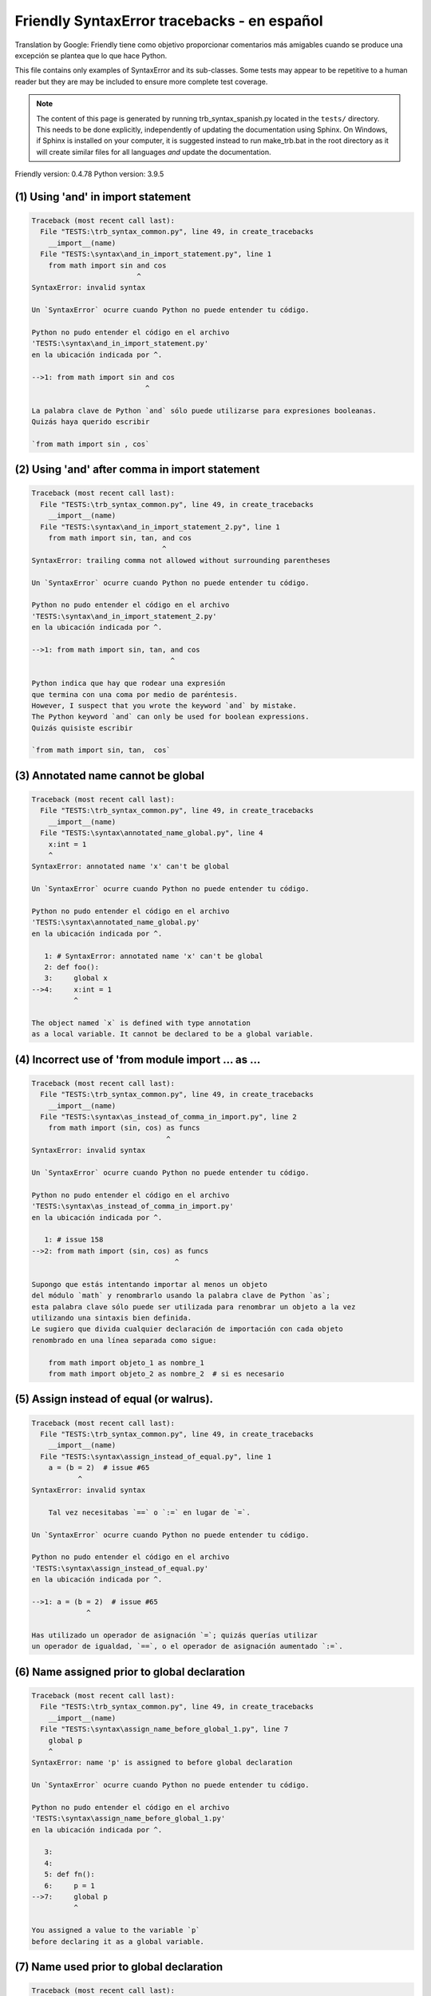 
Friendly SyntaxError tracebacks - en español
=============================================

Translation by Google: Friendly tiene como objetivo proporcionar comentarios más amigables
cuando se produce una excepción
se plantea que lo que hace Python.

This file contains only examples of SyntaxError and its sub-classes.
Some tests may appear to be repetitive to a human reader
but they are may be included to ensure more complete test coverage.

.. note::

     The content of this page is generated by running
     trb_syntax_spanish.py located in the ``tests/`` directory.
     This needs to be done explicitly, independently of updating the
     documentation using Sphinx.
     On Windows, if Sphinx is installed on your computer, it is suggested
     instead to run make_trb.bat in the root directory as it will create
     similar files for all languages *and* update the documentation.

Friendly version: 0.4.78
Python version: 3.9.5



(1) Using 'and' in import statement
-----------------------------------

.. code-block:: none


    Traceback (most recent call last):
      File "TESTS:\trb_syntax_common.py", line 49, in create_tracebacks
        __import__(name)
      File "TESTS:\syntax\and_in_import_statement.py", line 1
        from math import sin and cos
                             ^
    SyntaxError: invalid syntax
    
    Un `SyntaxError` ocurre cuando Python no puede entender tu código.
    
    Python no pudo entender el código en el archivo
    'TESTS:\syntax\and_in_import_statement.py'
    en la ubicación indicada por ^.
    
    -->1: from math import sin and cos
                               ^

    La palabra clave de Python `and` sólo puede utilizarse para expresiones booleanas.
    Quizás haya querido escribir
    
    `from math import sin , cos`
    

(2) Using 'and' after comma in import statement
-----------------------------------------------

.. code-block:: none


    Traceback (most recent call last):
      File "TESTS:\trb_syntax_common.py", line 49, in create_tracebacks
        __import__(name)
      File "TESTS:\syntax\and_in_import_statement_2.py", line 1
        from math import sin, tan, and cos
                                   ^
    SyntaxError: trailing comma not allowed without surrounding parentheses
    
    Un `SyntaxError` ocurre cuando Python no puede entender tu código.
    
    Python no pudo entender el código en el archivo
    'TESTS:\syntax\and_in_import_statement_2.py'
    en la ubicación indicada por ^.
    
    -->1: from math import sin, tan, and cos
                                     ^

    Python indica que hay que rodear una expresión
    que termina con una coma por medio de paréntesis.
    However, I suspect that you wrote the keyword `and` by mistake.
    The Python keyword `and` can only be used for boolean expressions.
    Quizás quisiste escribir
    
    `from math import sin, tan,  cos`
    

(3) Annotated name cannot be global
-----------------------------------

.. code-block:: none


    Traceback (most recent call last):
      File "TESTS:\trb_syntax_common.py", line 49, in create_tracebacks
        __import__(name)
      File "TESTS:\syntax\annotated_name_global.py", line 4
        x:int = 1
        ^
    SyntaxError: annotated name 'x' can't be global
    
    Un `SyntaxError` ocurre cuando Python no puede entender tu código.
    
    Python no pudo entender el código en el archivo
    'TESTS:\syntax\annotated_name_global.py'
    en la ubicación indicada por ^.
    
       1: # SyntaxError: annotated name 'x' can't be global
       2: def foo():
       3:     global x
    -->4:     x:int = 1
              ^

    The object named `x` is defined with type annotation
    as a local variable. It cannot be declared to be a global variable.
    

(4) Incorrect use of 'from module import ... as ...
---------------------------------------------------

.. code-block:: none


    Traceback (most recent call last):
      File "TESTS:\trb_syntax_common.py", line 49, in create_tracebacks
        __import__(name)
      File "TESTS:\syntax\as_instead_of_comma_in_import.py", line 2
        from math import (sin, cos) as funcs
                                    ^
    SyntaxError: invalid syntax
    
    Un `SyntaxError` ocurre cuando Python no puede entender tu código.
    
    Python no pudo entender el código en el archivo
    'TESTS:\syntax\as_instead_of_comma_in_import.py'
    en la ubicación indicada por ^.
    
       1: # issue 158
    -->2: from math import (sin, cos) as funcs
                                      ^

    Supongo que estás intentando importar al menos un objeto
    del módulo `math` y renombrarlo usando la palabra clave de Python `as`;
    esta palabra clave sólo puede ser utilizada para renombrar un objeto a la vez
    utilizando una sintaxis bien definida.
    Le sugiero que divida cualquier declaración de importación con cada objeto
    renombrado en una línea separada como sigue:
    
        from math import objeto_1 as nombre_1
        from math import objeto_2 as nombre_2  # si es necesario
    

(5) Assign instead of equal (or walrus).
----------------------------------------

.. code-block:: none


    Traceback (most recent call last):
      File "TESTS:\trb_syntax_common.py", line 49, in create_tracebacks
        __import__(name)
      File "TESTS:\syntax\assign_instead_of_equal.py", line 1
        a = (b = 2)  # issue #65
               ^
    SyntaxError: invalid syntax
    
        Tal vez necesitabas `==` o `:=` en lugar de `=`.
        
    Un `SyntaxError` ocurre cuando Python no puede entender tu código.
    
    Python no pudo entender el código en el archivo
    'TESTS:\syntax\assign_instead_of_equal.py'
    en la ubicación indicada por ^.
    
    -->1: a = (b = 2)  # issue #65
                 ^

    Has utilizado un operador de asignación `=`; quizás querías utilizar 
    un operador de igualdad, `==`, o el operador de asignación aumentado `:=`.
    

(6) Name assigned prior to global declaration
---------------------------------------------

.. code-block:: none


    Traceback (most recent call last):
      File "TESTS:\trb_syntax_common.py", line 49, in create_tracebacks
        __import__(name)
      File "TESTS:\syntax\assign_name_before_global_1.py", line 7
        global p
        ^
    SyntaxError: name 'p' is assigned to before global declaration
    
    Un `SyntaxError` ocurre cuando Python no puede entender tu código.
    
    Python no pudo entender el código en el archivo
    'TESTS:\syntax\assign_name_before_global_1.py'
    en la ubicación indicada por ^.
    
       3: 
       4: 
       5: def fn():
       6:     p = 1
    -->7:     global p
              ^

    You assigned a value to the variable `p`
    before declaring it as a global variable.
    

(7) Name used prior to global declaration
-----------------------------------------

.. code-block:: none


    Traceback (most recent call last):
      File "TESTS:\trb_syntax_common.py", line 49, in create_tracebacks
        __import__(name)
      File "TESTS:\syntax\assign_name_before_global_2.py", line 7
        global r
        ^
    SyntaxError: name 'r' is used prior to global declaration
    
    Un `SyntaxError` ocurre cuando Python no puede entender tu código.
    
    Python no pudo entender el código en el archivo
    'TESTS:\syntax\assign_name_before_global_2.py'
    en la ubicación indicada por ^.
    
       3: 
       4: 
       5: def fn():
       6:     print(r)
    -->7:     global r
              ^

    You used the variable `r`
    before declaring it as a global variable.
    

(8) Name used prior to nonlocal declaration
-------------------------------------------

.. code-block:: none


    Traceback (most recent call last):
      File "TESTS:\trb_syntax_common.py", line 49, in create_tracebacks
        __import__(name)
      File "TESTS:\syntax\assign_name_before_nonlocal_1.py", line 9
        nonlocal q
        ^
    SyntaxError: name 'q' is used prior to nonlocal declaration
    
        Did you forget to write `nonlocal` first?
        
    Un `SyntaxError` ocurre cuando Python no puede entender tu código.
    
    Python no pudo entender el código en el archivo
    'TESTS:\syntax\assign_name_before_nonlocal_1.py'
    en la ubicación indicada por ^.
    
        5:     q = 1
        6: 
        7:     def g():
        8:         print(q)
    --> 9:         nonlocal q
                   ^

    You used the variable `q`
    before declaring it as a nonlocal variable.
    

(9) Name assigned prior to nonlocal declaration
-----------------------------------------------

.. code-block:: none


    Traceback (most recent call last):
      File "TESTS:\trb_syntax_common.py", line 49, in create_tracebacks
        __import__(name)
      File "TESTS:\syntax\assign_name_before_nonlocal_2.py", line 9
        nonlocal s
        ^
    SyntaxError: name 's' is assigned to before nonlocal declaration
    
        Did you forget to add `nonlocal`?
        
    Un `SyntaxError` ocurre cuando Python no puede entender tu código.
    
    Python no pudo entender el código en el archivo
    'TESTS:\syntax\assign_name_before_nonlocal_2.py'
    en la ubicación indicada por ^.
    
        5:     s = 1
        6: 
        7:     def g():
        8:         s = 2
    --> 9:         nonlocal s
                   ^

    You assigned a value to the variable `s`
    before declaring it as a nonlocal variable.
    

(10) Assign to conditional expression
-------------------------------------

.. code-block:: none


    Traceback (most recent call last):
      File "TESTS:\trb_syntax_common.py", line 49, in create_tracebacks
        __import__(name)
      File "TESTS:\syntax\assign_to_conditional.py", line 3
        a if 1 else b = 1
        ^
    SyntaxError: cannot assign to conditional expression
    
        You can only assign objects to identifiers (variable names).
        
    Un `SyntaxError` ocurre cuando Python no puede entender tu código.
    
    Python no pudo entender el código en el archivo
    'TESTS:\syntax\assign_to_conditional.py'
    en la ubicación indicada por ^.
    
       1: """Should raise SyntaxError: can't [cannot] assign to conditional expression"""
       2: 
    -->3: a if 1 else b = 1
          ^

    On the left-hand side of an equal sign, you have a
    conditional expression instead of the name of a variable.
    A conditional expression has the following form:
    
        variable = object if condition else other_object
    You can only assign objects to identifiers (variable names).
    

(11) Assignment to keyword (__debug__)
--------------------------------------

.. code-block:: none


    Traceback (most recent call last):
      File "TESTS:\trb_syntax_common.py", line 49, in create_tracebacks
        __import__(name)
      File "TESTS:\syntax\assign_to_debug.py", line 4
        __debug__ = 1
        ^
    SyntaxError: cannot assign to __debug__
    
        You cannot assign a value to `__debug__`.
        
    Un `SyntaxError` ocurre cuando Python no puede entender tu código.
    
    Python no pudo entender el código en el archivo
    'TESTS:\syntax\assign_to_debug.py'
    en la ubicación indicada por ^.
    
       1: """Should raise SyntaxError: cannot assign to __debug__ in Py 3.8
       2:    and assignment to keyword before."""
       3: 
    -->4: __debug__ = 1
          ^

    `__debug__` is a constant in Python; you cannot assign it a different value.
    

(12) Assignment to keyword (__debug__)
--------------------------------------

.. code-block:: none


    Traceback (most recent call last):
      File "TESTS:\trb_syntax_common.py", line 49, in create_tracebacks
        __import__(name)
      File "TESTS:\syntax\assign_to_debug2.py", line 4
        a.__debug__ = 1
        ^
    SyntaxError: cannot assign to __debug__
    
        You cannot assign a value to `__debug__`.
        
    Un `SyntaxError` ocurre cuando Python no puede entender tu código.
    
    Python no pudo entender el código en el archivo
    'TESTS:\syntax\assign_to_debug2.py'
    en la ubicación indicada por ^.
    
       1: """Should raise SyntaxError: cannot assign to __debug__ in Py 3.8
       2:    and assignment to keyword before."""
       3: 
    -->4: a.__debug__ = 1
          ^

    `__debug__` is a constant in Python; you cannot assign it a different value.
    

(13) Assignment to Ellipsis symbol
----------------------------------

.. code-block:: none


    Traceback (most recent call last):
      File "TESTS:\trb_syntax_common.py", line 49, in create_tracebacks
        __import__(name)
      File "TESTS:\syntax\assign_to_ellipsis.py", line 4
        ... = 1
        ^
    SyntaxError: cannot assign to Ellipsis
    
        You cannot assign a value to the ellipsis symbol [`...`].
        
    Un `SyntaxError` ocurre cuando Python no puede entender tu código.
    
    Python no pudo entender el código en el archivo
    'TESTS:\syntax\assign_to_ellipsis.py'
    en la ubicación indicada por ^.
    
       1: """Should raise SyntaxError: cannot assign to Ellipsis in Py 3.8
       2:    and assignment to keyword before."""
       3: 
    -->4: ... = 1
          ^

    The ellipsis symbol `...` is a constant in Python;you cannot assign it a different value.
    

(14) Cannot assign to f-string
------------------------------

.. code-block:: none


    Traceback (most recent call last):
      File "TESTS:\trb_syntax_common.py", line 49, in create_tracebacks
        __import__(name)
      File "TESTS:\syntax\assign_to_f_string.py", line 6
        f'{x}' = 42
        ^
    SyntaxError: cannot assign to f-string expression
    
        You can only assign objects to identifiers (variable names).
        
    Un `SyntaxError` ocurre cuando Python no puede entender tu código.
    
    Python no pudo entender el código en el archivo
    'TESTS:\syntax\assign_to_f_string.py'
    en la ubicación indicada por ^.
    
       1: """Should raise
       2: Python < 3.8: SyntaxError: can't assign to literal
       3: Python >= 3.8: SyntaxError: cannot assign to f-string expression
       4: """
       5: 
    -->6: f'{x}' = 42
          ^

    You wrote an expression that has the f-string `f'{x}'`
    on the left-hand side of the equal sign.
    An f-string should only appear on the right-hand side of an equal sign.
    You can only assign objects to identifiers (variable names).
    

(15) Cannot assign to function call: single = sign
--------------------------------------------------

.. code-block:: none


    Traceback (most recent call last):
      File "TESTS:\trb_syntax_common.py", line 49, in create_tracebacks
        __import__(name)
      File "TESTS:\syntax\assign_to_function_call_1.py", line 6
        len('a') = 3
        ^
    SyntaxError: cannot assign to function call
    
        You can only assign objects to identifiers (variable names).
        
    Un `SyntaxError` ocurre cuando Python no puede entender tu código.
    
    Python no pudo entender el código en el archivo
    'TESTS:\syntax\assign_to_function_call_1.py'
    en la ubicación indicada por ^.
    
       1: """Should raise SyntaxError: can't assign to function call
       2: 
       3: Python 3.8: SyntaxError: cannot assign to function call
       4: """
       5: 
    -->6: len('a') = 3
          ^

    You wrote the expression
    
        len('a') = 3
    
    where `len('a')`, on the left-hand side of the equal sign, either is
    or includes a function call and is not simply the name of a variable.
    You can only assign objects to identifiers (variable names).
    

(16) Cannot assign to function call: two = signs
------------------------------------------------

.. code-block:: none


    Traceback (most recent call last):
      File "TESTS:\trb_syntax_common.py", line 49, in create_tracebacks
        __import__(name)
      File "TESTS:\syntax\assign_to_function_call_2.py", line 6
        func(a, b=3) = 4
        ^
    SyntaxError: cannot assign to function call
    
        You can only assign objects to identifiers (variable names).
        
    Un `SyntaxError` ocurre cuando Python no puede entender tu código.
    
    Python no pudo entender el código en el archivo
    'TESTS:\syntax\assign_to_function_call_2.py'
    en la ubicación indicada por ^.
    
       1: """Should raise SyntaxError: can't assign to function call
       2: 
       3: Python 3.8: SyntaxError: cannot assign to function call
       4: """
       5: 
    -->6: func(a, b=3) = 4
          ^

    You wrote an expression like
    
        func(...) = algún valor
    
    where `func(...)`, on the left-hand side of the equal sign, is
    a function call and not the name of a variable.
    You can only assign objects to identifiers (variable names).
    

(17) Assign to generator expression
-----------------------------------

.. code-block:: none


    Traceback (most recent call last):
      File "TESTS:\trb_syntax_common.py", line 49, in create_tracebacks
        __import__(name)
      File "TESTS:\syntax\assign_to_generator.py", line 3
        (x for x in x) = 1
        ^
    SyntaxError: cannot assign to generator expression
    
        You can only assign objects to identifiers (variable names).
        
    Un `SyntaxError` ocurre cuando Python no puede entender tu código.
    
    Python no pudo entender el código en el archivo
    'TESTS:\syntax\assign_to_generator.py'
    en la ubicación indicada por ^.
    
       1: """Should raise SyntaxError: can't [cannot] assign to generator expression"""
       2: 
    -->3: (x for x in x) = 1
          ^

    On the left-hand side of an equal sign, you have a
    generator expression instead of the name of a variable.
    You can only assign objects to identifiers (variable names).
    

(18) Cannot assign to literal - 4
---------------------------------

.. code-block:: none


    Traceback (most recent call last):
      File "TESTS:\trb_syntax_common.py", line 49, in create_tracebacks
        __import__(name)
      File "TESTS:\syntax\assign_to_literal_dict.py", line 7
        {1 : 2, 2 : 4} = 5
        ^
    SyntaxError: cannot assign to dict display
    
        You can only assign objects to identifiers (variable names).
        
    Un `SyntaxError` ocurre cuando Python no puede entender tu código.
    
    Python no pudo entender el código en el archivo
    'TESTS:\syntax\assign_to_literal_dict.py'
    en la ubicación indicada por ^.
    
       1: """Should raise SyntaxError:
       2: Python 3.8: cannot assign to dict display
       3: Python 3.6, 3.7: can't assign to literal
       4: 
       5:  """
       6: 
    -->7: {1 : 2, 2 : 4} = 5
          ^

    You wrote an expression like
    
        {1 : 2, 2 : 4} = 5
    where `{1 : 2, 2 : 4}`, on the left-hand side of the equal sign,
    is or includes an actual object de tipo `dict`
    and is not simply the name of a variable.
    
    You can only assign objects to identifiers (variable names).
    

(19) Cannot assign to literal int
---------------------------------

.. code-block:: none


    Traceback (most recent call last):
      File "TESTS:\trb_syntax_common.py", line 49, in create_tracebacks
        __import__(name)
      File "TESTS:\syntax\assign_to_literal_int.py", line 3
        1 = a
        ^
    SyntaxError: cannot assign to literal
    
        Perhaps you meant to write `a = 1`
    Un `SyntaxError` ocurre cuando Python no puede entender tu código.
    
    Python no pudo entender el código en el archivo
    'TESTS:\syntax\assign_to_literal_int.py'
    en la ubicación indicada por ^.
    
       1: """Should raise SyntaxError: can't assign to literal"""
       2: 
    -->3: 1 = a
          ^

    You wrote an expression like
    
        1 = a
    where `1`, on the left-hand side of the equal sign,
    is or includes an actual object de tipo `int`
    and is not simply the name of a variable.
    Perhaps you meant to write:
    
        a = 1
    
    

(20) Cannot assign to literal int - 2
-------------------------------------

.. code-block:: none


    Traceback (most recent call last):
      File "TESTS:\trb_syntax_common.py", line 49, in create_tracebacks
        __import__(name)
      File "TESTS:\syntax\assign_to_literal_int_2.py", line 3
        1 = 2
        ^
    SyntaxError: cannot assign to literal
    
        You can only assign objects to identifiers (variable names).
        
    Un `SyntaxError` ocurre cuando Python no puede entender tu código.
    
    Python no pudo entender el código en el archivo
    'TESTS:\syntax\assign_to_literal_int_2.py'
    en la ubicación indicada por ^.
    
       1: """Should raise SyntaxError: can't assign to literal"""
       2: 
    -->3: 1 = 2
          ^

    You wrote an expression like
    
        1 = 2
    where `1`, on the left-hand side of the equal sign,
    is or includes an actual object de tipo `int`
    and is not simply the name of a variable.
    
    You can only assign objects to identifiers (variable names).
    

(21) Cannot assign to literal - 5
---------------------------------

.. code-block:: none


    Traceback (most recent call last):
      File "TESTS:\trb_syntax_common.py", line 49, in create_tracebacks
        __import__(name)
      File "TESTS:\syntax\assign_to_literal_int_3.py", line 4
        1 = a = b
        ^
    SyntaxError: cannot assign to literal
    
        You can only assign objects to identifiers (variable names).
        
    Un `SyntaxError` ocurre cuando Python no puede entender tu código.
    
    Python no pudo entender el código en el archivo
    'TESTS:\syntax\assign_to_literal_int_3.py'
    en la ubicación indicada por ^.
    
       1: """Should raise SyntaxError: can't assign to literal
       2: or (Python 3.8) cannot assign to literal"""
       3: 
    -->4: 1 = a = b
          ^

    You wrote an expression like
    
        ... = nombre_de_variable
    where `...`, on the left-hand side of the equal sign,
    is or includes an actual object 
    and is not simply the name of a variable.
    
    You can only assign objects to identifiers (variable names).
    

(22) Cannot assign to literal - 3
---------------------------------

.. code-block:: none


    Traceback (most recent call last):
      File "TESTS:\trb_syntax_common.py", line 49, in create_tracebacks
        __import__(name)
      File "TESTS:\syntax\assign_to_literal_set.py", line 7
        {1, 2, 3} = 4
        ^
    SyntaxError: cannot assign to set display
    
        You can only assign objects to identifiers (variable names).
        
    Un `SyntaxError` ocurre cuando Python no puede entender tu código.
    
    Python no pudo entender el código en el archivo
    'TESTS:\syntax\assign_to_literal_set.py'
    en la ubicación indicada por ^.
    
       1: """Should raise SyntaxError:
       2: Python 3.8: cannot assign to set display
       3: Python 3.6, 3.7: can't assign to literal
       4: 
       5:  """
       6: 
    -->7: {1, 2, 3} = 4
          ^

    You wrote an expression like
    
        {1, 2, 3} = 4
    where `{1, 2, 3}`, on the left-hand side of the equal sign,
    is or includes an actual object de tipo `set`
    and is not simply the name of a variable.
    
    You can only assign objects to identifiers (variable names).
    

(23) Assign to keyword def
--------------------------

.. code-block:: none


    Traceback (most recent call last):
      File "TESTS:\trb_syntax_common.py", line 49, in create_tracebacks
        __import__(name)
      File "TESTS:\syntax\assign_to_keyword_def.py", line 3
        def = 2
            ^
    SyntaxError: invalid syntax
    
        Las palabras clave de Python no pueden utilizarse como identificadores (nombres de variables).
        
    Un `SyntaxError` ocurre cuando Python no puede entender tu código.
    
    Python no pudo entender el código en el archivo
    'TESTS:\syntax\assign_to_keyword_def.py'
    en la ubicación indicada por ^.
    
       1: """ Should raise SyntaxError"""
       2: 
    -->3: def = 2
              ^

    You were trying to assign a value to the Python keyword `def`.
    This is not allowed.
    
    

(24) Assign to keyword else
---------------------------

.. code-block:: none


    Traceback (most recent call last):
      File "TESTS:\trb_syntax_common.py", line 49, in create_tracebacks
        __import__(name)
      File "TESTS:\syntax\assign_to_keyword_else.py", line 3
        else = 1
        ^
    SyntaxError: invalid syntax
    
        Las palabras clave de Python no pueden utilizarse como identificadores (nombres de variables).
        
    Un `SyntaxError` ocurre cuando Python no puede entender tu código.
    
    Python no pudo entender el código en el archivo
    'TESTS:\syntax\assign_to_keyword_else.py'
    en la ubicación indicada por ^.
    
       1: """ Should raise SyntaxError"""
       2: 
    -->3: else = 1
          ^

    You were trying to assign a value to the Python keyword `else`.
    This is not allowed.
    
    

(25) Assignment to keyword (None)
---------------------------------

.. code-block:: none


    Traceback (most recent call last):
      File "TESTS:\trb_syntax_common.py", line 49, in create_tracebacks
        __import__(name)
      File "TESTS:\syntax\assign_to_keyword_none.py", line 4
        None = 1
        ^
    SyntaxError: cannot assign to None
    
        You cannot assign a value to `None`.
        
    Un `SyntaxError` ocurre cuando Python no puede entender tu código.
    
    Python no pudo entender el código en el archivo
    'TESTS:\syntax\assign_to_keyword_none.py'
    en la ubicación indicada por ^.
    
       1: """Should raise SyntaxError: cannot assign to None in Py 3.8
       2:    and can't assign to keyword before."""
       3: 
    -->4: None = 1
          ^

    `None` is a constant in Python; you cannot assign it a different value.
    

(26) Assign to math operation
-----------------------------

.. code-block:: none


    Traceback (most recent call last):
      File "TESTS:\trb_syntax_common.py", line 49, in create_tracebacks
        __import__(name)
      File "TESTS:\syntax\assign_to_operation.py", line 4
        a + 1 = 2
        ^
    SyntaxError: cannot assign to operator
    
        Perhaps you needed `==` instead of `=`.
        
    Un `SyntaxError` ocurre cuando Python no puede entender tu código.
    
    Python no pudo entender el código en el archivo
    'TESTS:\syntax\assign_to_operation.py'
    en la ubicación indicada por ^.
    
       1: """Should raise SyntaxError: can't assign to operator
       2: or (Python 3.8) cannot assign to operator"""
       3: 
    -->4: a + 1 = 2
          ^

    You wrote an expression that includes some mathematical operations
    on the left-hand side of the equal sign which should be
    only used to assign a value to a variable.
    

(27) Assign to yield expression
-------------------------------

.. code-block:: none


    Traceback (most recent call last):
      File "TESTS:\trb_syntax_common.py", line 49, in create_tracebacks
        __import__(name)
      File "TESTS:\syntax\assign_to_yield_expression.py", line 1
        (yield i) = 3
         ^
    SyntaxError: cannot assign to yield expression
    
        You can only assign objects to identifiers (variable names).
        
    Un `SyntaxError` ocurre cuando Python no puede entender tu código.
    
    Python no pudo entender el código en el archivo
    'TESTS:\syntax\assign_to_yield_expression.py'
    en la ubicación indicada por ^.
    
    -->1: (yield
           ^

    You wrote an expression that includes the `yield` keyword
    on the left-hand side of the equal sign.
    You cannot assign a value to such an expression.
    Note that, like the keyword `return`,
    `yield` can only be used inside a function.
    

(28) Augmented assignment inside comprehension
----------------------------------------------

.. code-block:: none


    Traceback (most recent call last):
      File "TESTS:\trb_syntax_common.py", line 49, in create_tracebacks
        __import__(name)
      File "TESTS:\syntax\assignment_expression_cannot_rebind.py", line 1
        a = [(i := 1) for i in [1]]
             ^
    SyntaxError: assignment expression cannot rebind comprehension iteration variable 'i'
    
    Un `SyntaxError` ocurre cuando Python no puede entender tu código.
    
    Python no pudo entender el código en el archivo
    'TESTS:\syntax\assignment_expression_cannot_rebind.py'
    en la ubicación indicada por ^.
    
    -->1: a = [(i := 1) for i in [1]]
               ^

    You are using the augmented assignment operator `:=` inside
    a comprehension to assign a value to the iteration variable `i`.
    This variable is meant to be used only inside the comprehension.
    The augmented assignment operator is normally used to assign a value
    to a variable so that the variable can be reused later.
    This is not possible for variable `i`.
    

(29) Augmented assignment inside comprehension - inner loop
-----------------------------------------------------------

.. code-block:: none


    Traceback (most recent call last):
      File "TESTS:\trb_syntax_common.py", line 49, in create_tracebacks
        __import__(name)
      File "TESTS:\syntax\assignment_expression_cannot_rebind_2.py", line 1
        [i for i in range(5) if (j := 0) for k[j + 1] in range(5)]
        ^
    SyntaxError: comprehension inner loop cannot rebind assignment expression target 'j'
    
    Un `SyntaxError` ocurre cuando Python no puede entender tu código.
    
    Python no pudo entender el código en el archivo
    'TESTS:\syntax\assignment_expression_cannot_rebind_2.py'
    en la ubicación indicada por ^.
    
    -->1: [i for i in range(5) if (j := 0) for k[j + 1] in range(5)]
          ^

    You are using the augmented assignment operator `:=` inside
    a comprehension to assign a value to the iteration variable `j`.
    This variable is meant to be used only inside the comprehension.
    The augmented assignment operator is normally used to assign a value
    to a variable so that the variable can be reused later.
    This is not possible for variable `j`.
    

(30) def: missing parentheses
-----------------------------

.. code-block:: none


    Traceback (most recent call last):
      File "TESTS:\trb_syntax_common.py", line 49, in create_tracebacks
        __import__(name)
      File "TESTS:\syntax\async_def_missing_parens.py", line 1
        async def name:
                      ^
    SyntaxError: invalid syntax
    
        ¿Has olvidado los paréntesis?
        
    Un `SyntaxError` ocurre cuando Python no puede entender tu código.
    
    Python no pudo entender el código en el archivo
    'TESTS:\syntax\async_def_missing_parens.py'
    en la ubicación indicada por ^.
    
    -->1: async def name:
                        ^

    Tal vez haya olvidado incluir los paréntesis.
    Puede que hayas querido escribir
    
        async def name():
    

(31) Augmented assignment to literal
------------------------------------

.. code-block:: none


    Traceback (most recent call last):
      File "TESTS:\trb_syntax_common.py", line 49, in create_tracebacks
        __import__(name)
      File "TESTS:\syntax\augmented_assignment_to_literal.py", line 1
        if "word" := True:
           ^
    SyntaxError: cannot use assignment expressions with literal
    
        You can only assign objects to identifiers (variable names).
        
    Un `SyntaxError` ocurre cuando Python no puede entender tu código.
    
    Python no pudo entender el código en el archivo
    'TESTS:\syntax\augmented_assignment_to_literal.py'
    en la ubicación indicada por ^.
    
    -->1: if "word" := True:
             ^

    You cannot use the augmented assignment operator `:=`,
    sometimes called the walrus operator, with literals like `"word"`.
    You can only assign objects to identifiers (variable names).
    

(32) Walrus/Named assignment depending on Python version
--------------------------------------------------------

.. code-block:: none


    Traceback (most recent call last):
      File "TESTS:\trb_syntax_common.py", line 49, in create_tracebacks
        __import__(name)
      File "TESTS:\syntax\augmented_assigment_with_true.py", line 4
        (True := 1)
         ^
    SyntaxError: cannot use assignment expressions with True
    
        You cannot assign a value to `True`.
        
    Un `SyntaxError` ocurre cuando Python no puede entender tu código.
    
    Python no pudo entender el código en el archivo
    'TESTS:\syntax\augmented_assigment_with_true.py'
    en la ubicación indicada por ^.
    
       1: """Should raise SyntaxError: invalid syntax
       2: or (Python 3.8) cannot use named assignment with True"""
       3: 
    -->4: (True := 1)
           ^

    `True` is a constant in Python; you cannot assign it a different value.
    

(33) Backslash instead of slash
-------------------------------

.. code-block:: none


    Traceback (most recent call last):
      File "TESTS:\trb_syntax_common.py", line 49, in create_tracebacks
        __import__(name)
      File "TESTS:\syntax\backslash_instead_of_slash.py", line 1
        a = 3 \ 4.0
                  ^
    SyntaxError: unexpected character after line continuation character
    
        ¿Querías dividir por 4.0?
        
    Un `SyntaxError` ocurre cuando Python no puede entender tu código.
    
    Python no pudo entender el código en el archivo
    'TESTS:\syntax\backslash_instead_of_slash.py'
    en la ubicación indicada por ^.
    
    -->1: a = 3 \ 4.0
                    ^

    You are using the continuation character `\` outside of a string,
    and it is followed by some other character(s).
    I am guessing that you wanted to divide by the number 4.0 
    and wrote \ instead of /.

(34) Brackets instead of parentheses
------------------------------------

.. code-block:: none


    Traceback (most recent call last):
      File "TESTS:\trb_syntax_common.py", line 49, in create_tracebacks
        __import__(name)
      File "TESTS:\syntax\bracket_instead_of_paren.py", line 1
        print(sum[i for i in [1, 2, 3] if i%2==0])
                    ^
    SyntaxError: invalid syntax
    
        You used square brackets, `[...]` instead of parentheses.
        
    Un `SyntaxError` ocurre cuando Python no puede entender tu código.
    
    Python no pudo entender el código en el archivo
    'TESTS:\syntax\bracket_instead_of_paren.py'
    en la ubicación indicada por ^.
    
    -->1: print(sum[i for i in [1, 2, 3] if i%2==0])
                      ^

    You used square brackets, `[...]` instead of parentheses.
    Write the following instead:
    
        print(sum(i for i in [1, 2, 3] if i%2==0))

(35) break outside loop
-----------------------

.. code-block:: none


    Traceback (most recent call last):
      File "TESTS:\trb_syntax_common.py", line 49, in create_tracebacks
        __import__(name)
      File "TESTS:\syntax\break_outside_loop.py", line 4
        break
        ^
    SyntaxError: 'break' outside loop
    
    Un `SyntaxError` ocurre cuando Python no puede entender tu código.
    
    Python no pudo entender el código en el archivo
    'TESTS:\syntax\break_outside_loop.py'
    en la ubicación indicada por ^.
    
       1: """Should raise SyntaxError: 'break' outside loop"""
       2: 
       3: if True:
    -->4:     break
              ^

    The Python keyword `break` can only be used inside a `for` loop or inside a `while` loop.
    

(36) Cannot assign to attribute here.
-------------------------------------

.. code-block:: none


    Traceback (most recent call last):
      File "TESTS:\trb_syntax_common.py", line 49, in create_tracebacks
        __import__(name)
      File "TESTS:\syntax\cannot_assign_to_attribute_here.py", line 1
        if x.a = 1:
               ^
    SyntaxError: invalid syntax
    
        Perhaps you needed `==` instead of `=`.
        
    Un `SyntaxError` ocurre cuando Python no puede entender tu código.
    
    Python no pudo entender el código en el archivo
    'TESTS:\syntax\cannot_assign_to_attribute_here.py'
    en la ubicación indicada por ^.
    
    -->1: if x.a = 1:
                 ^

    Es probable que hayas utilizado un operador de asignación `=` en lugar de un operador de igualdad `==`.
    The following statement would not contain a syntax error:
    
        if x.a == 1:

(37) Cannot guess the cause
---------------------------

.. code-block:: none


    Traceback (most recent call last):
      File "TESTS:\trb_syntax_common.py", line 49, in create_tracebacks
        __import__(name)
      File "TESTS:\syntax\cannot_guess_the_cause.py", line 1
        SyntaxErrors can be annoying!
                     ^
    SyntaxError: invalid syntax
    
        Friendly-traceback no conoce la causa de este error.
        
    Un `SyntaxError` ocurre cuando Python no puede entender tu código.
    
    Python no pudo entender el código en el archivo
    'TESTS:\syntax\cannot_guess_the_cause.py'
    en la ubicación indicada por ^.
    
    -->1: SyntaxErrors can be annoying!
                       ^

    Currently, I cannot guess the likely cause of this error.
    Try to examine closely the line indicated as well as the line
    immediately above to see if you can identify some misspelled
    word, or missing symbols, like (, ), [, ], :, etc.
    
    Unless your code uses type annotations, which are beyond our scope,
    if you think that this is something which should be handled
    by friendly, please report this case to
    https://github.com/aroberge/friendly/issues
    
    

(38) Cannot use star operator
-----------------------------

.. code-block:: none


    Traceback (most recent call last):
      File "TESTS:\trb_syntax_common.py", line 49, in create_tracebacks
        __import__(name)
      File "TESTS:\syntax\cannot_use_star.py", line 3
        *a
        ^
    SyntaxError: can't use starred expression here
    
    Un `SyntaxError` ocurre cuando Python no puede entender tu código.
    
    Python no pudo entender el código en el archivo
    'TESTS:\syntax\cannot_use_star.py'
    en la ubicación indicada por ^.
    
       1: """Should raise SyntaxError: can't use starred expression here"""
       2: 
    -->3: *a
           ^

    The star operator `*` is interpreted to mean that
    iterable unpacking is to be used to assign a name
    to each item of an iterable, which does not make sense here.
    

(39) Cannot use double star operator
------------------------------------

.. code-block:: none


    Traceback (most recent call last):
      File "TESTS:\trb_syntax_common.py", line 49, in create_tracebacks
        __import__(name)
      File "TESTS:\syntax\cannot_use_double_star.py", line 4
        (**k)
         ^
    SyntaxError: f-string: invalid syntax
    
    Un `SyntaxError` ocurre cuando Python no puede entender tu código.
    
    Python no pudo entender el código en el archivo
    'TESTS:\syntax\cannot_use_double_star.py'
    en la ubicación indicada por ^.
    
    -->1: (**k)
           ^

    The double star operator `**` is likely interpreted to mean that
    dict unpacking is to be used which is not allowed or does not make sense here.
    

(40) Missing class name
-----------------------

.. code-block:: none


    Traceback (most recent call last):
      File "TESTS:\trb_syntax_common.py", line 49, in create_tracebacks
        __import__(name)
      File "TESTS:\syntax\class_missing_name.py", line 1
        class:
             ^
    SyntaxError: invalid syntax
    
        Una clase necesita un nombre.
        
    Un `SyntaxError` ocurre cuando Python no puede entender tu código.
    
    Python no pudo entender el código en el archivo
    'TESTS:\syntax\class_missing_name.py'
    en la ubicación indicada por ^.
    
    -->1: class:
               ^

    A `class` statement requires a name:
    
        class SomeName:
            ...
    
    

(41) Missing () for tuples in comprehension
-------------------------------------------

.. code-block:: none


    Traceback (most recent call last):
      File "TESTS:\trb_syntax_common.py", line 49, in create_tracebacks
        __import__(name)
      File "TESTS:\syntax\comprehension_missing_tuple_paren.py", line 1
        x = [i, i**2 for i in range(10)]
                     ^
    SyntaxError: invalid syntax
    
        ¿Has olvidado los paréntesis?
        
    Un `SyntaxError` ocurre cuando Python no puede entender tu código.
    
    Python no pudo entender el código en el archivo
    'TESTS:\syntax\comprehension_missing_tuple_paren.py'
    en la ubicación indicada por ^.
    
    -->1: x = [i, i**2 for i in range(10)]
                       ^

    I am guessing that you were writing a comprehension or a generator expression
    and forgot to include parentheses around tuples.
    As an example, instead of writing
    
        [i, i**2 for i in range(10)]
    
    you would need to write
    
        [(i, i**2) for i in range(10)]
    
    

(42) Comprehension with condition (no else)
-------------------------------------------

.. code-block:: none


    Traceback (most recent call last):
      File "TESTS:\trb_syntax_common.py", line 49, in create_tracebacks
        __import__(name)
      File "TESTS:\syntax\comprehension_with_condition_no_else.py", line 1
        a = [f(x) if condition for x in sequence]
                               ^
    SyntaxError: invalid syntax
    
    Un `SyntaxError` ocurre cuando Python no puede entender tu código.
    
    Python no pudo entender el código en el archivo
    'TESTS:\syntax\comprehension_with_condition_no_else.py'
    en la ubicación indicada por ^.
    
    -->1: a = [f(x) if condition for x in sequence]
                                 ^

    Supongo que estabas escribiendo una comprensión o una expresión generadora
    y utilizas el orden incorrecto para una condición.
    El orden correcto depende de si hay una cláusula `else` o no.
    Por ejemplo, el orden correcto para una comprensión de lista con
    condición puede ser
    
        [f(x) if condición else otro for x in secuencia]  # 'if' antes de 'for'
    
    o, si no hay ningún `else`
    
        [f(x) for x in secuencia if condición]  # 'if' despues de 'for'
    
    

(43) Comprehension with condition (with else)
---------------------------------------------

.. code-block:: none


    Traceback (most recent call last):
      File "TESTS:\trb_syntax_common.py", line 49, in create_tracebacks
        __import__(name)
      File "TESTS:\syntax\comprehension_with_condition_with_else.py", line 1
        a = [f(x) for x in sequence if condition else other]
                                                 ^
    SyntaxError: invalid syntax
    
    Un `SyntaxError` ocurre cuando Python no puede entender tu código.
    
    Python no pudo entender el código en el archivo
    'TESTS:\syntax\comprehension_with_condition_with_else.py'
    en la ubicación indicada por ^.
    
    -->1: a = [f(x) for x in sequence if condition else other]
                                                   ^

    Supongo que estabas escribiendo una comprensión o una expresión generadora
    y utilizas el orden incorrecto para una condición.
    El orden correcto depende de si hay una cláusula `else` o no.
    Por ejemplo, el orden correcto para una comprensión de lista con
    condición puede ser
    
        [f(x) if condición else otro for x in secuencia]  # 'if' antes de 'for'
    
    o, si no hay ningún `else`
    
        [f(x) for x in secuencia if condición]  # 'if' despues de 'for'
    
    

(44) continue outside loop
--------------------------

.. code-block:: none


    Traceback (most recent call last):
      File "TESTS:\trb_syntax_common.py", line 49, in create_tracebacks
        __import__(name)
      File "TESTS:\syntax\continue_outside_loop.py", line 4
        continue
        ^
    SyntaxError: 'continue' not properly in loop
    
    Un `SyntaxError` ocurre cuando Python no puede entender tu código.
    
    Python no pudo entender el código en el archivo
    'TESTS:\syntax\continue_outside_loop.py'
    en la ubicación indicada por ^.
    
       1: """Should raise SyntaxError: 'continue' outside loop"""
       2: 
       3: if True:
    -->4:     continue
              ^

    The Python keyword `continue` can only be used inside a `for` loop or inside a `while` loop.
    

(45) Copy/paste from interpreter
--------------------------------

.. code-block:: none


    Traceback (most recent call last):
      File "TESTS:\trb_syntax_common.py", line 49, in create_tracebacks
        __import__(name)
      File "TESTS:\syntax\copy_pasted_code.py", line 2
        >>> print("Hello World!")
        ^
    SyntaxError: invalid syntax
    
        ¿Usaste copiar y pegar?
        
    Un `SyntaxError` ocurre cuando Python no puede entender tu código.
    
    Python no pudo entender el código en el archivo
    'TESTS:\syntax\copy_pasted_code.py'
    en la ubicación indicada por ^.
    
       1: """Should raise SyntaxError: invalid syntax"""
    -->2: >>> print("Hello World!")
          ^

    Parece que has copiado y pegado código de un intérprete interactivo.
    El prompt de Python, `>>>`, no debería estar incluido en tu código.
    

(46) Copy/paste from interpreter - 2
------------------------------------

.. code-block:: none


    Traceback (most recent call last):
      File "TESTS:\trb_syntax_common.py", line 49, in create_tracebacks
        __import__(name)
      File "TESTS:\syntax\copy_pasted_code_2.py", line 2
        ... print("Hello World!")
            ^
    SyntaxError: invalid syntax
    
        ¿Usaste copiar y pegar?
        
    Un `SyntaxError` ocurre cuando Python no puede entender tu código.
    
    Python no pudo entender el código en el archivo
    'TESTS:\syntax\copy_pasted_code_2.py'
    en la ubicación indicada por ^.
    
       1: """Should raise SyntaxError: invalid syntax"""
    -->2: ... print("Hello World!")
              ^

    Parece que has copiado y pegado código de un intérprete interactivo.
    El prompt de Python, `...`, no debería estar incluido en tu código.
    

(47) def: positional arg after kwargs
-------------------------------------

.. code-block:: none


    Traceback (most recent call last):
      File "TESTS:\trb_syntax_common.py", line 49, in create_tracebacks
        __import__(name)
      File "TESTS:\syntax\def_arg_after_kwarg.py", line 1
        def test(a, **kwargs, b):
                              ^
    SyntaxError: invalid syntax
    
        Los argumentos posicionales deben ir antes de los argumentos de palabra clave.
        
    Un `SyntaxError` ocurre cuando Python no puede entender tu código.
    
    Python no pudo entender el código en el archivo
    'TESTS:\syntax\def_arg_after_kwarg.py'
    en la ubicación indicada por ^.
    
    -->1: def test(a, **kwargs, b):
                                ^

    Los argumentos posicionales deben ir antes de los argumentos de palabra clave.
    `b` is a positional argument that appears after one or more
    keyword arguments in your function definition.
    

(48) def: named arguments must follow bare *
--------------------------------------------

.. code-block:: none


    Traceback (most recent call last):
      File "TESTS:\trb_syntax_common.py", line 49, in create_tracebacks
        __import__(name)
      File "TESTS:\syntax\def_bare_star_arg.py", line 4
        def f(*):
               ^
    SyntaxError: named arguments must follow bare *
    
        Did you forget something after `*`?
        
    Un `SyntaxError` ocurre cuando Python no puede entender tu código.
    
    Python no pudo entender el código en el archivo
    'TESTS:\syntax\def_bare_star_arg.py'
    en la ubicación indicada por ^.
    
       1: # SyntaxError: named arguments must follow bare *
       2: 
       3: 
    -->4: def f(*):
                  ^

    Assuming you were defining a function, you need
    to replace `*` by either `*arguments` or
    by `*, named_argument=value`.
    

(49) def: misused as code block
-------------------------------

.. code-block:: none


    Traceback (most recent call last):
      File "TESTS:\trb_syntax_common.py", line 49, in create_tracebacks
        __import__(name)
      File "TESTS:\syntax\def_code_block.py", line 3
        def :
            ^
    SyntaxError: invalid syntax
    
        Una función necesita un nombre.
        
    Un `SyntaxError` ocurre cuando Python no puede entender tu código.
    
    Python no pudo entender el código en el archivo
    'TESTS:\syntax\def_code_block.py'
    en la ubicación indicada por ^.
    
       1: """Should raise SyntaxError"""
       2: 
    -->3: def :
              ^

    Has intentado definir una función y no has utilizado la sintaxis correcta.
    The correct syntax is:
    
        def name ( ... ):
    

(50) def: misused as code block - 2
-----------------------------------

.. code-block:: none


    Traceback (most recent call last):
      File "TESTS:\trb_syntax_common.py", line 49, in create_tracebacks
        __import__(name)
      File "TESTS:\syntax\def_code_block_2.py", line 2
        def :
            ^
    SyntaxError: invalid syntax
    
        Las funciones y los métodos necesitan un nombre.
        
    Un `SyntaxError` ocurre cuando Python no puede entender tu código.
    
    Python no pudo entender el código en el archivo
    'TESTS:\syntax\def_code_block_2.py'
    en la ubicación indicada por ^.
    
       1: class A:
    -->2:     def :
                  ^

    Has intentado definir una función o un método y no has utilizado la sintaxis correcta.
    The correct syntax is:
    
        def name ( ... ):
    

(51) Dotted name as function argument
-------------------------------------

.. code-block:: none


    Traceback (most recent call last):
      File "TESTS:\trb_syntax_common.py", line 49, in create_tracebacks
        __import__(name)
      File "TESTS:\syntax\def_dotted_argument.py", line 3
        def test(x.y):
                  ^
    SyntaxError: invalid syntax
    
        ¿Querías escribir una coma?
        
    Un `SyntaxError` ocurre cuando Python no puede entender tu código.
    
    Python no pudo entender el código en el archivo
    'TESTS:\syntax\def_dotted_argument.py'
    en la ubicación indicada por ^.
    
       1: 
       2: 
    -->3: def test(x.y):
                    ^

    No se pueden utilizar nombres con puntos como argumentos de funciones.
    Tal vez querías escribir una coma.
    

(52) Dotted name as function argument
-------------------------------------

.. code-block:: none


    Traceback (most recent call last):
      File "TESTS:\trb_syntax_common.py", line 49, in create_tracebacks
        __import__(name)
      File "TESTS:\syntax\def_dotted_argument_2.py", line 2
        def test(x., y):
                  ^
    SyntaxError: invalid syntax
    
        No se pueden utilizar nombres con puntos como argumentos de funciones.
        
    Un `SyntaxError` ocurre cuando Python no puede entender tu código.
    
    Python no pudo entender el código en el archivo
    'TESTS:\syntax\def_dotted_argument_2.py'
    en la ubicación indicada por ^.
    
       1: 
    -->2: def test(x., y):
                    ^

    No se pueden utilizar nombres con puntos como argumentos de funciones.
    

(53) Dotted function name
-------------------------

.. code-block:: none


    Traceback (most recent call last):
      File "TESTS:\trb_syntax_common.py", line 49, in create_tracebacks
        __import__(name)
      File "TESTS:\syntax\def_dotted_function_name.py", line 3
        def test.x():
                ^
    SyntaxError: invalid syntax
    
        No se pueden utilizar puntos en los nombres de las funciones.
        
    Un `SyntaxError` ocurre cuando Python no puede entender tu código.
    
    Python no pudo entender el código en el archivo
    'TESTS:\syntax\def_dotted_function_name.py'
    en la ubicación indicada por ^.
    
       1: 
       2: 
    -->3: def test.x():
                  ^

    No se pueden utilizar puntos en los nombres de las funciones.
    

(54) def: dict as argument
--------------------------

.. code-block:: none


    Traceback (most recent call last):
      File "TESTS:\trb_syntax_common.py", line 49, in create_tracebacks
        __import__(name)
      File "TESTS:\syntax\def_dict_as_arg.py", line 1
        def test({'a': 1}, y):  # dict as first argument
                 ^
    SyntaxError: invalid syntax
    
        No puede tener ningún dict o set explícito como argumentos de la función.
        
    Un `SyntaxError` ocurre cuando Python no puede entender tu código.
    
    Python no pudo entender el código en el archivo
    'TESTS:\syntax\def_dict_as_arg.py'
    en la ubicación indicada por ^.
    
    -->1: def test({'a': 1}, y):  # dict as first argument
                   ^

    No puede tener ningún dict o set explícito como argumentos de la función.
    Sólo se pueden utilizar identificadores (nombres de variables) como argumentos de funciones.
    

(55) def: Keyword arg only once in function definition
------------------------------------------------------

.. code-block:: none


    Traceback (most recent call last):
      File "TESTS:\trb_syntax_common.py", line 49, in create_tracebacks
        __import__(name)
      File "TESTS:\syntax\def_duplicate_arg.py", line 4
        def f(aa=1, aa=2):
        ^
    SyntaxError: duplicate argument 'aa' in function definition
    
    Un `SyntaxError` ocurre cuando Python no puede entender tu código.
    
    Python no pudo entender el código en el archivo
    'TESTS:\syntax\def_duplicate_arg.py'
    en la ubicación indicada por ^.
    
       1: """Should raise SyntaxError: duplicate argument 'aa' in function definition"""
       2: 
       3: 
    -->4: def f(aa
          ^

    You have defined a function repeating the keyword argument
    
        aa
    twice; each keyword argument should appear only once in a function definition.
    

(56) def: semi-colon after colon
--------------------------------

.. code-block:: none


    Traceback (most recent call last):
      File "TESTS:\trb_syntax_common.py", line 49, in create_tracebacks
        __import__(name)
      File "TESTS:\syntax\def_extra_semi_colon.py", line 1
        def test():;
                   ^
    SyntaxError: invalid syntax
    
        ¿Escribiste algo por error después de los dos puntos?
        
    Un `SyntaxError` ocurre cuando Python no puede entender tu código.
    
    Python no pudo entender el código en el archivo
    'TESTS:\syntax\def_extra_semi_colon.py'
    en la ubicación indicada por ^.
    
    -->1: def test():;
                     ^

    Una declaración de definición de función debe terminar con dos puntos.
    Un bloque de código debe ir después de los dos puntos.
    Eliminar `;`, podría solucionar el problema.
    

(57) def: extra comma
---------------------

.. code-block:: none


    Traceback (most recent call last):
      File "TESTS:\trb_syntax_common.py", line 49, in create_tracebacks
        __import__(name)
      File "TESTS:\syntax\def_extra_comma.py", line 1
        def test(a,,b):
                   ^
    SyntaxError: invalid syntax
    
        Did you mean to write `,`?
        
    Un `SyntaxError` ocurre cuando Python no puede entender tu código.
    
    Python no pudo entender el código en el archivo
    'TESTS:\syntax\def_extra_comma.py'
    en la ubicación indicada por ^.
    
    -->1: def test(a,,b):
                     ^

    I suspect you made a typo and added `,` by mistake.
    The following statement contains no syntax error:
    
        def test(a,b):

(58) def: unspecified keywords before /
---------------------------------------

.. code-block:: none


    Traceback (most recent call last):
      File "TESTS:\trb_syntax_common.py", line 49, in create_tracebacks
        __import__(name)
      File "TESTS:\syntax\def_forward_slash_1.py", line 1
        def test(a, **kwargs, /):
                              ^
    SyntaxError: invalid syntax
    
        Keyword arguments must appear after the `/` symbol.
        
    Un `SyntaxError` ocurre cuando Python no puede entender tu código.
    
    Python no pudo entender el código en el archivo
    'TESTS:\syntax\def_forward_slash_1.py'
    en la ubicación indicada por ^.
    
    -->1: def test(a, **kwargs, /):
                                ^

    `/` indica que los argumentos anteriores en una definición de función
    son argumentos posicionales.
    You have unspecified keyword arguments that appear before
    the symbol `/`.
    

(59) def: / before star
-----------------------

.. code-block:: none


    Traceback (most recent call last):
      File "TESTS:\trb_syntax_common.py", line 49, in create_tracebacks
        __import__(name)
      File "TESTS:\syntax\def_forward_slash_2.py", line 1
        def test(a, *, b, /):
                          ^
    SyntaxError: invalid syntax
    
        `*` must appear after `/` in a function definition.
        
    Un `SyntaxError` ocurre cuando Python no puede entender tu código.
    
    Python no pudo entender el código en el archivo
    'TESTS:\syntax\def_forward_slash_2.py'
    en la ubicación indicada por ^.
    
    -->1: def test(a, *, b, /):
                            ^

    `/` indica que los argumentos anteriores en una definición de función
    son argumentos posicionales.
    However, `*` indicates that the arguments
    that follow must be keyword arguments.
    When they are used together, `/` must appear before `*`.
    

(60) def: / before star arg
---------------------------

.. code-block:: none


    Traceback (most recent call last):
      File "TESTS:\trb_syntax_common.py", line 49, in create_tracebacks
        __import__(name)
      File "TESTS:\syntax\def_forward_slash_3.py", line 1
        def test(a, *arg, /):
                          ^
    SyntaxError: invalid syntax
    
        `*arg` must appear after `/` in a function definition.
        
    Un `SyntaxError` ocurre cuando Python no puede entender tu código.
    
    Python no pudo entender el código en el archivo
    'TESTS:\syntax\def_forward_slash_3.py'
    en la ubicación indicada por ^.
    
    -->1: def test(a, *arg, /):
                            ^

    `/` indica que los argumentos anteriores en una definición de función
    son argumentos posicionales.
    `*arg` must appear after `/` in a function definition.
    

(61) def: / used twice
----------------------

.. code-block:: none


    Traceback (most recent call last):
      File "TESTS:\trb_syntax_common.py", line 49, in create_tracebacks
        __import__(name)
      File "TESTS:\syntax\def_forward_slash_4.py", line 1
        def test(a, /, b, /):
                          ^
    SyntaxError: invalid syntax
    
        You can only use `/` once in a function definition.
        
    Un `SyntaxError` ocurre cuando Python no puede entender tu código.
    
    Python no pudo entender el código en el archivo
    'TESTS:\syntax\def_forward_slash_4.py'
    en la ubicación indicada por ^.
    
    -->1: def test(a, /, b, /):
                            ^

    You can only use `/` once in a function definition.
    

(62) def: non-identifier as a function name
-------------------------------------------

.. code-block:: none


    Traceback (most recent call last):
      File "TESTS:\trb_syntax_common.py", line 49, in create_tracebacks
        __import__(name)
      File "TESTS:\syntax\def_function_name_invalid.py", line 3
        def 2be():
            ^
    SyntaxError: invalid syntax
    
        Has escrito un nombre de función no válido.
        
    Un `SyntaxError` ocurre cuando Python no puede entender tu código.
    
    Python no pudo entender el código en el archivo
    'TESTS:\syntax\def_function_name_invalid.py'
    en la ubicación indicada por ^.
    
       1: 
       2: 
    -->3: def 2be():
              ^

    El nombre de una función debe ser un identificador válido de Python,
    es decir, un nombre que comience con una letra o un carácter de subrayado, `_`,
    y que contenga sólo letras, dígitos o el carácter de subrayado.
    

(63) def: using a string as a function name
-------------------------------------------

.. code-block:: none


    Traceback (most recent call last):
      File "TESTS:\trb_syntax_common.py", line 49, in create_tracebacks
        __import__(name)
      File "TESTS:\syntax\def_function_name_string.py", line 3
        def "function"():
            ^
    SyntaxError: invalid syntax
    
        El nombre de una función debe ser un identificador válido de Python,
        es decir, un nombre que comience con una letra o un carácter de subrayado, `_`,
        y que contenga sólo letras, dígitos o el carácter de subrayado.
        Has intentado utilizar una cadena como nombre de función.
        
    Un `SyntaxError` ocurre cuando Python no puede entender tu código.
    
    Python no pudo entender el código en el archivo
    'TESTS:\syntax\def_function_name_string.py'
    en la ubicación indicada por ^.
    
       1: 
       2: 
    -->3: def "function"():
              ^

    El nombre de una función debe ser un identificador válido de Python,
    es decir, un nombre que comience con una letra o un carácter de subrayado, `_`,
    y que contenga sólo letras, dígitos o el carácter de subrayado.
    Has intentado utilizar una cadena como nombre de función.
    

(64) def: keyword cannot be argument in def - 1
-----------------------------------------------

.. code-block:: none


    Traceback (most recent call last):
      File "TESTS:\trb_syntax_common.py", line 49, in create_tracebacks
        __import__(name)
      File "TESTS:\syntax\def_keyword_as_arg_1.py", line 5
        def f(None=1):
              ^
    SyntaxError: invalid syntax
    
    Un `SyntaxError` ocurre cuando Python no puede entender tu código.
    
    Python no pudo entender el código en el archivo
    'TESTS:\syntax\def_keyword_as_arg_1.py'
    en la ubicación indicada por ^.
    
       1: """Should raise SyntaxError: invalid syntax
       2: """
       3: 
       4: 
    -->5: def f(None=1):
                ^

    Supongo que has intentado utilizar la palabra clave de Python
    `None` como argumento en la definición de una función
    donde se esperaba un identificador (nombre de variable).
    

(65) def: keyword cannot be argument in def - 2
-----------------------------------------------

.. code-block:: none


    Traceback (most recent call last):
      File "TESTS:\trb_syntax_common.py", line 49, in create_tracebacks
        __import__(name)
      File "TESTS:\syntax\def_keyword_as_arg_2.py", line 5
        def f(x, True):
                 ^
    SyntaxError: invalid syntax
    
    Un `SyntaxError` ocurre cuando Python no puede entender tu código.
    
    Python no pudo entender el código en el archivo
    'TESTS:\syntax\def_keyword_as_arg_2.py'
    en la ubicación indicada por ^.
    
       1: """Should raise SyntaxError: invalid syntax
       2: """
       3: 
       4: 
    -->5: def f(x, True):
                   ^

    Supongo que has intentado utilizar la palabra clave de Python
    `True` como argumento en la definición de una función
    donde se esperaba un identificador (nombre de variable).
    

(66) def: keyword cannot be argument in def - 3
-----------------------------------------------

.. code-block:: none


    Traceback (most recent call last):
      File "TESTS:\trb_syntax_common.py", line 49, in create_tracebacks
        __import__(name)
      File "TESTS:\syntax\def_keyword_as_arg_3.py", line 5
        def f(*None):
               ^
    SyntaxError: invalid syntax
    
    Un `SyntaxError` ocurre cuando Python no puede entender tu código.
    
    Python no pudo entender el código en el archivo
    'TESTS:\syntax\def_keyword_as_arg_3.py'
    en la ubicación indicada por ^.
    
       1: """Should raise SyntaxError: invalid syntax
       2: """
       3: 
       4: 
    -->5: def f(*None):
                 ^

    Supongo que has intentado utilizar la palabra clave de Python
    `None` como argumento en la definición de una función
    donde se esperaba un identificador (nombre de variable).
    

(67) def: keyword cannot be argument in def - 4
-----------------------------------------------

.. code-block:: none


    Traceback (most recent call last):
      File "TESTS:\trb_syntax_common.py", line 49, in create_tracebacks
        __import__(name)
      File "TESTS:\syntax\def_keyword_as_arg_4.py", line 5
        def f(**None):
                ^
    SyntaxError: invalid syntax
    
    Un `SyntaxError` ocurre cuando Python no puede entender tu código.
    
    Python no pudo entender el código en el archivo
    'TESTS:\syntax\def_keyword_as_arg_4.py'
    en la ubicación indicada por ^.
    
       1: """Should raise SyntaxError: invalid syntax
       2: """
       3: 
       4: 
    -->5: def f(**None):
                  ^

    Supongo que has intentado utilizar la palabra clave de Python
    `None` como argumento en la definición de una función
    donde se esperaba un identificador (nombre de variable).
    

(68) def: Python keyword as function name
-----------------------------------------

.. code-block:: none


    Traceback (most recent call last):
      File "TESTS:\trb_syntax_common.py", line 49, in create_tracebacks
        __import__(name)
      File "TESTS:\syntax\def_keyword_as_name.py", line 3
        def pass():
            ^
    SyntaxError: invalid syntax
    
        No se puede utilizar una palabra clave de Python como nombre de función.
        
    Un `SyntaxError` ocurre cuando Python no puede entender tu código.
    
    Python no pudo entender el código en el archivo
    'TESTS:\syntax\def_keyword_as_name.py'
    en la ubicación indicada por ^.
    
       1: """Should raise SyntaxError: invalid syntax"""
       2: 
    -->3: def pass():
              ^

    Has intentado utilizar la palabra clave de Python `pass` como nombre de función.
    

(69) def: list as argument - 1
------------------------------

.. code-block:: none


    Traceback (most recent call last):
      File "TESTS:\trb_syntax_common.py", line 49, in create_tracebacks
        __import__(name)
      File "TESTS:\syntax\def_list_as_arg_1.py", line 1
        def test([x], y):  # list as first argument
                 ^
    SyntaxError: invalid syntax
    
        No se pueden tener listas explícitas como argumentos de funciones.
        
    Un `SyntaxError` ocurre cuando Python no puede entender tu código.
    
    Python no pudo entender el código en el archivo
    'TESTS:\syntax\def_list_as_arg_1.py'
    en la ubicación indicada por ^.
    
    -->1: def test([x], y):  # list as first argument
                   ^

    No se pueden tener listas explícitas como argumentos de funciones.
    Sólo se pueden utilizar identificadores (nombres de variables) como argumentos de funciones.
    

(70) def: list as argument - 2
------------------------------

.. code-block:: none


    Traceback (most recent call last):
      File "TESTS:\trb_syntax_common.py", line 49, in create_tracebacks
        __import__(name)
      File "TESTS:\syntax\def_list_as_arg_2.py", line 1
        def test(x, [y]):  # list as second argument, after comma
                    ^
    SyntaxError: invalid syntax
    
        No se pueden tener listas explícitas como argumentos de funciones.
        
    Un `SyntaxError` ocurre cuando Python no puede entender tu código.
    
    Python no pudo entender el código en el archivo
    'TESTS:\syntax\def_list_as_arg_2.py'
    en la ubicación indicada por ^.
    
    -->1: def test(x, [y]):  # list as second argument, after comma
                      ^

    No se pueden tener listas explícitas como argumentos de funciones.
    Sólo se pueden utilizar identificadores (nombres de variables) como argumentos de funciones.
    

(71) def: missing colon
-----------------------

.. code-block:: none


    Traceback (most recent call last):
      File "TESTS:\trb_syntax_common.py", line 49, in create_tracebacks
        __import__(name)
      File "TESTS:\syntax\def_missing_colon.py", line 1
        def test()
                  ^
    SyntaxError: invalid syntax
    
        ¿Olvidaste escribir dos puntos?
        
    Un `SyntaxError` ocurre cuando Python no puede entender tu código.
    
    Python no pudo entender el código en el archivo
    'TESTS:\syntax\def_missing_colon.py'
    en la ubicación indicada por ^.
    
    -->1: def test()
                    ^

    Una declaración de definición de función debe terminar con dos puntos.
    

(72) def: missing comma between function args
---------------------------------------------

.. code-block:: none


    Traceback (most recent call last):
      File "TESTS:\trb_syntax_common.py", line 49, in create_tracebacks
        __import__(name)
      File "TESTS:\syntax\def_missing_comma.py", line 4
        def a(b, c d):
                   ^
    SyntaxError: invalid syntax
    
        ¿Te has olvidado de una coma?
        
    Un `SyntaxError` ocurre cuando Python no puede entender tu código.
    
    Python no pudo entender el código en el archivo
    'TESTS:\syntax\def_missing_comma.py'
    en la ubicación indicada por ^.
    
       1: """Should raise SyntaxError: invalid syntax"""
       2: 
       3: 
    -->4: def a(b, c d):
                     ^

    Python indica que el error es causado por `d` escrito inmediatamente después de `c`.
    Es posible que haya olvidado una coma entre los elementos de una tupla, 
    o entre los argumentos de una función, 
    antes de la posición indicada por ^.
    Tal vez se refería a
    
        def a(b, c, d):
    

(73) def: missing parentheses
-----------------------------

.. code-block:: none


    Traceback (most recent call last):
      File "TESTS:\trb_syntax_common.py", line 49, in create_tracebacks
        __import__(name)
      File "TESTS:\syntax\def_missing_parens.py", line 3
        def name:
                ^
    SyntaxError: invalid syntax
    
        ¿Has olvidado los paréntesis?
        
    Un `SyntaxError` ocurre cuando Python no puede entender tu código.
    
    Python no pudo entender el código en el archivo
    'TESTS:\syntax\def_missing_parens.py'
    en la ubicación indicada por ^.
    
       1: """Should raise SyntaxError"""
       2: 
    -->3: def name:
                  ^

    Tal vez haya olvidado incluir los paréntesis.
    Puede que hayas querido escribir
    
        def name():
    

(74) def: missing parentheses around arguments
----------------------------------------------

.. code-block:: none


    Traceback (most recent call last):
      File "TESTS:\trb_syntax_common.py", line 49, in create_tracebacks
        __import__(name)
      File "TESTS:\syntax\def_missing_parens_2.py", line 2
        def name a, b:
                 ^
    SyntaxError: invalid syntax
    
        ¿Has olvidado los paréntesis?
        
    Un `SyntaxError` ocurre cuando Python no puede entender tu código.
    
    Python no pudo entender el código en el archivo
    'TESTS:\syntax\def_missing_parens_2.py'
    en la ubicación indicada por ^.
    
       1: 
    -->2: def name a, b:
                   ^

    Tal vez haya olvidado incluir los paréntesis.
    Puede que hayas querido escribir
    
        def name (a, b):
    

(75) def: missing function name
-------------------------------

.. code-block:: none


    Traceback (most recent call last):
      File "TESTS:\trb_syntax_common.py", line 49, in create_tracebacks
        __import__(name)
      File "TESTS:\syntax\def_missing_name.py", line 3
        def ( arg )  :
            ^
    SyntaxError: invalid syntax
    
    Un `SyntaxError` ocurre cuando Python no puede entender tu código.
    
    Python no pudo entender el código en el archivo
    'TESTS:\syntax\def_missing_name.py'
    en la ubicación indicada por ^.
    
       1: """Should raise SyntaxError"""
       2: 
    -->3: def ( arg )  :
              ^

    Has olvidado nombrar tu función.
    The correct syntax is:
    
        def name ( ... ):
    

(76) def: name is parameter and global
--------------------------------------

.. code-block:: none


    Traceback (most recent call last):
      File "TESTS:\trb_syntax_common.py", line 49, in create_tracebacks
        __import__(name)
      File "TESTS:\syntax\def_name_is_parameter_and_global.py", line 6
        global x
        ^
    SyntaxError: name 'x' is parameter and global
    
    Un `SyntaxError` ocurre cuando Python no puede entender tu código.
    
    Python no pudo entender el código en el archivo
    'TESTS:\syntax\def_name_is_parameter_and_global.py'
    en la ubicación indicada por ^.
    
       1: """Should raise SyntaxError: name 'x' is parameter and global
       2: """
       3: 
       4: 
       5: def f(x):
    -->6:     global x
              ^

    You are including the statement
    
            global x
    
    
    indicating that `x` is a variable defined outside a function.
    You are also using the same `x` as an argument for that
    function, thus indicating that it should be variable known only
    inside that function, which is the contrary of what `global` implied.
    

(77) def: non-default argument follows default argument
-------------------------------------------------------

.. code-block:: none


    Traceback (most recent call last):
      File "TESTS:\trb_syntax_common.py", line 49, in create_tracebacks
        __import__(name)
      File "TESTS:\syntax\def_non_default_after_default.py", line 5
        def test(a=1, b):
                       ^
    SyntaxError: non-default argument follows default argument
    
    Un `SyntaxError` ocurre cuando Python no puede entender tu código.
    
    Python no pudo entender el código en el archivo
    'TESTS:\syntax\def_non_default_after_default.py'
    en la ubicación indicada por ^.
    
       1: """Should raise SyntaxError: non-default argument follows default argument
       2: """
       3: 
       4: 
    -->5: def test(a=1, b):
                          ^

    In Python, you can define functions with only positional arguments
    
        def test(a, b, c): ...
    
    or only keyword arguments
    
        def test(a=1, b=2, c=3): ...
    
    or a combination of the two
    
        def test(a, b, c=3): ...
    
    but with the keyword arguments appearing after all the positional ones.
    According to Python, you used positional arguments after keyword ones.
    

(78) Single number used as arg in function def
----------------------------------------------

.. code-block:: none


    Traceback (most recent call last):
      File "TESTS:\trb_syntax_common.py", line 49, in create_tracebacks
        __import__(name)
      File "TESTS:\syntax\def_number_as_arg.py", line 1
        def f(1):
              ^
    SyntaxError: invalid syntax
    
        No se pueden utilizar números como argumentos de funciones.
        
    Un `SyntaxError` ocurre cuando Python no puede entender tu código.
    
    Python no pudo entender el código en el archivo
    'TESTS:\syntax\def_number_as_arg.py'
    en la ubicación indicada por ^.
    
    -->1: def f(1):
                ^

    Ha utilizado un número como argumento al definir una función.
    Sólo puede utilizar identificadores (nombres de variables) como argumentos de funciones.
    

(79) Operator after ``**``
--------------------------

.. code-block:: none


    Traceback (most recent call last):
      File "TESTS:\trb_syntax_common.py", line 49, in create_tracebacks
        __import__(name)
      File "TESTS:\syntax\def_operator_after_2star.py", line 1
        def test(**):
                   ^
    SyntaxError: invalid syntax
    
    Un `SyntaxError` ocurre cuando Python no puede entender tu código.
    
    Python no pudo entender el código en el archivo
    'TESTS:\syntax\def_operator_after_2star.py'
    en la ubicación indicada por ^.
    
    -->1: def test(**):
                      ^

    The `**` operator needs to be followed by an identifier (variable name).
    

(80) def: operator instead of comma
-----------------------------------

.. code-block:: none


    Traceback (most recent call last):
      File "TESTS:\trb_syntax_common.py", line 49, in create_tracebacks
        __import__(name)
      File "TESTS:\syntax\def_operator_instead_of_comma.py", line 1
        def test(a + b):
                   ^
    SyntaxError: invalid syntax
    
        ¿Querías escribir una coma?
        
    Un `SyntaxError` ocurre cuando Python no puede entender tu código.
    
    Python no pudo entender el código en el archivo
    'TESTS:\syntax\def_operator_instead_of_comma.py'
    en la ubicación indicada por ^.
    
    -->1: def test(a + b):
                     ^

    No se pueden tener operadores como argumentos de la función.
    I suspect you made a typo and wrote `+` instead of a comma.
    The following statement contains no syntax error:
    
        def test(a , b):

(81) def: operator instead of equal
-----------------------------------

.. code-block:: none


    Traceback (most recent call last):
      File "TESTS:\trb_syntax_common.py", line 49, in create_tracebacks
        __import__(name)
      File "TESTS:\syntax\def_operator_instead_of_equal.py", line 1
        def test(a, b=3, c+None):
                          ^
    SyntaxError: invalid syntax
    
        ¿Querías escribir un signo de igualdad?
        
    Un `SyntaxError` ocurre cuando Python no puede entender tu código.
    
    Python no pudo entender el código en el archivo
    'TESTS:\syntax\def_operator_instead_of_equal.py'
    en la ubicación indicada por ^.
    
    -->1: def test(a, b=3, c+None):
                            ^

    No se pueden tener operadores como argumentos de la función.
    I suspect you made a typo and wrote `+` instead of an equal sign.
    The following statement contains no syntax error:
    
        def test(a, b=3, c=None):

(82) def: operator instead of name
----------------------------------

.. code-block:: none


    Traceback (most recent call last):
      File "TESTS:\trb_syntax_common.py", line 49, in create_tracebacks
        __import__(name)
      File "TESTS:\syntax\def_operator_instead_of_name.py", line 1
        def test(a, +, b):
                    ^
    SyntaxError: invalid syntax
    
        No se puede utilizar `+` como argumento.
        
    Un `SyntaxError` ocurre cuando Python no puede entender tu código.
    
    Python no pudo entender el código en el archivo
    'TESTS:\syntax\def_operator_instead_of_name.py'
    en la ubicación indicada por ^.
    
    -->1: def test(a, +, b):
                      ^

    I suspect you made a typo and wrote `+` by mistake.
    If you replace it by a unique variable name, the result
    will contain no syntax error.
    

(83) def: positional argument follows keyword argument
------------------------------------------------------

.. code-block:: none


    Traceback (most recent call last):
      File "TESTS:\trb_syntax_common.py", line 49, in create_tracebacks
        __import__(name)
      File "TESTS:\syntax\def_positional_after_keyword_arg.py", line 5
        test(a=1, b)
                   ^
    SyntaxError: positional argument follows keyword argument
    
    Un `SyntaxError` ocurre cuando Python no puede entender tu código.
    
    Python no pudo entender el código en el archivo
    'TESTS:\syntax\def_positional_after_keyword_arg.py'
    en la ubicación indicada por ^.
    
       1: """Should raise SyntaxError: positional argument follows keyword argument
       2: """
       3: 
       4: 
    -->5: test(a=1, b)
                     ^

    In Python, you can call functions with only positional arguments
    
        test(1, 2, 3)
    
    or only keyword arguments
    
        test(a=1, b=2, c=3)
    
    or a combination of the two
    
        test(1, 2, c=3)
    
    but with the keyword arguments appearing after all the positional ones.
    According to Python, you used positional arguments after keyword ones.
    

(84) def: semi-colon instead of colon
-------------------------------------

.. code-block:: none


    Traceback (most recent call last):
      File "TESTS:\trb_syntax_common.py", line 49, in create_tracebacks
        __import__(name)
      File "TESTS:\syntax\def_semi_colon_instead_of_colon.py", line 1
        def test();
                  ^
    SyntaxError: invalid syntax
    
        ¿Olvidaste escribir dos puntos?
        
    Un `SyntaxError` ocurre cuando Python no puede entender tu código.
    
    Python no pudo entender el código en el archivo
    'TESTS:\syntax\def_semi_colon_instead_of_colon.py'
    en la ubicación indicada por ^.
    
    -->1: def test();
                    ^

    Una declaración de definición de función debe terminar con dos puntos.
    Has escrito `;` en lugar de dos puntos.
    

(85) def: set as argument
-------------------------

.. code-block:: none


    Traceback (most recent call last):
      File "TESTS:\trb_syntax_common.py", line 49, in create_tracebacks
        __import__(name)
      File "TESTS:\syntax\def_set_as_arg.py", line 1
        def test(y, {'a', 'b'}):  # set as second argument, after comma
                    ^
    SyntaxError: invalid syntax
    
        No puede tener ningún dict o set explícito como argumentos de la función.
        
    Un `SyntaxError` ocurre cuando Python no puede entender tu código.
    
    Python no pudo entender el código en el archivo
    'TESTS:\syntax\def_set_as_arg.py'
    en la ubicación indicada por ^.
    
    -->1: def test(y, {'a', 'b'}):  # set as second argument, after comma
                      ^

    No puede tener ningún dict o set explícito como argumentos de la función.
    Sólo se pueden utilizar identificadores (nombres de variables) como argumentos de funciones.
    

(86) def: ``*arg`` before /
---------------------------

.. code-block:: none


    Traceback (most recent call last):
      File "TESTS:\trb_syntax_common.py", line 49, in create_tracebacks
        __import__(name)
      File "TESTS:\syntax\def_star_arg_before_slash.py", line 1
        def test(a, *arg, /):
                          ^
    SyntaxError: invalid syntax
    
        `*arg` must appear after `/` in a function definition.
        
    Un `SyntaxError` ocurre cuando Python no puede entender tu código.
    
    Python no pudo entender el código en el archivo
    'TESTS:\syntax\def_star_arg_before_slash.py'
    en la ubicación indicada por ^.
    
    -->1: def test(a, *arg, /):
                            ^

    `/` indica que los argumentos anteriores en una definición de función
    son argumentos posicionales.
    `*arg` must appear after `/` in a function definition.
    

(87) def: ``*`` used twice
--------------------------

.. code-block:: none


    Traceback (most recent call last):
      File "TESTS:\trb_syntax_common.py", line 49, in create_tracebacks
        __import__(name)
      File "TESTS:\syntax\def_star_used_only_once.py", line 1
        def test(a, *arg, *, b=1):
                          ^
    SyntaxError: invalid syntax
    
        You can only use `*` once in a function definition.
        
    Un `SyntaxError` ocurre cuando Python no puede entender tu código.
    
    Python no pudo entender el código en el archivo
    'TESTS:\syntax\def_star_used_only_once.py'
    en la ubicación indicada por ^.
    
    -->1: def test(a, *arg, *, b=1):
                            ^

    You can only use `*` once in a function definition.
    It must either be used by itself, `*`,
    or in the form `*arg`, but not both.
    

(88) def: ``*`` used twice
--------------------------

.. code-block:: none


    Traceback (most recent call last):
      File "TESTS:\trb_syntax_common.py", line 49, in create_tracebacks
        __import__(name)
      File "TESTS:\syntax\def_star_used_only_once_1.py", line 1
        def test(a, *, *):
                       ^
    SyntaxError: invalid syntax
    
        You can only use `*` once in a function definition.
        
    Un `SyntaxError` ocurre cuando Python no puede entender tu código.
    
    Python no pudo entender el código en el archivo
    'TESTS:\syntax\def_star_used_only_once_1.py'
    en la ubicación indicada por ^.
    
    -->1: def test(a, *, *):
                         ^

    You can only use `*` once in a function definition.
    

(89) def: ``*`` used twice
--------------------------

.. code-block:: none


    Traceback (most recent call last):
      File "TESTS:\trb_syntax_common.py", line 49, in create_tracebacks
        __import__(name)
      File "TESTS:\syntax\def_star_used_only_once_2.py", line 1
        def test(a, *arg, *other):
                          ^
    SyntaxError: invalid syntax
    
        You can only use `*` once in a function definition.
        
    Un `SyntaxError` ocurre cuando Python no puede entender tu código.
    
    Python no pudo entender el código en el archivo
    'TESTS:\syntax\def_star_used_only_once_2.py'
    en la ubicación indicada por ^.
    
    -->1: def test(a, *arg, *other):
                            ^

    You can only use `*` once in a function definition.
    You have used it twice, with `*arg` and `*other`.
    

(90) def: ``*`` after ``**``
----------------------------

.. code-block:: none


    Traceback (most recent call last):
      File "TESTS:\trb_syntax_common.py", line 49, in create_tracebacks
        __import__(name)
      File "TESTS:\syntax\def_star_after_2star.py", line 1
        def test(**kw, *arg):
                       ^
    SyntaxError: invalid syntax
    
        You can only use `*` once in a function definition.
        
    Un `SyntaxError` ocurre cuando Python no puede entender tu código.
    
    Python no pudo entender el código en el archivo
    'TESTS:\syntax\def_star_after_2star.py'
    en la ubicación indicada por ^.
    
    -->1: def test(**kw, *arg):
                         ^

    `*arg` must appear before `**kw`.
    

(91) def: ``*`` after ``**``
----------------------------

.. code-block:: none


    Traceback (most recent call last):
      File "TESTS:\trb_syntax_common.py", line 49, in create_tracebacks
        __import__(name)
      File "TESTS:\syntax\def_star_after_2star_2.py", line 1
        def test(**kw, *):
                       ^
    SyntaxError: invalid syntax
    
        You can only use `*` once in a function definition.
        
    Un `SyntaxError` ocurre cuando Python no puede entender tu código.
    
    Python no pudo entender el código en el archivo
    'TESTS:\syntax\def_star_after_2star_2.py'
    en la ubicación indicada por ^.
    
    -->1: def test(**kw, *):
                         ^

    `**kw` must appear after the `*` operator.
    

(92) Single string used as arg in function def
----------------------------------------------

.. code-block:: none


    Traceback (most recent call last):
      File "TESTS:\trb_syntax_common.py", line 49, in create_tracebacks
        __import__(name)
      File "TESTS:\syntax\def_string_as_arg.py", line 1
        def f("1"):
              ^
    SyntaxError: invalid syntax
    
        No se pueden utilizar cadenas como argumentos de funciones.
        
    Un `SyntaxError` ocurre cuando Python no puede entender tu código.
    
    Python no pudo entender el código en el archivo
    'TESTS:\syntax\def_string_as_arg.py'
    en la ubicación indicada por ^.
    
    -->1: def f("1"):
                ^

    Ha utilizado una cadena como argumento al definir una función.
    Sólo se pueden utilizar identificadores (nombres de variables) como argumentos de funciones.
    

(93) def: tuple as function argument
------------------------------------

.. code-block:: none


    Traceback (most recent call last):
      File "TESTS:\trb_syntax_common.py", line 49, in create_tracebacks
        __import__(name)
      File "TESTS:\syntax\def_tuple_as_arg_1.py", line 1
        def test((a, b), c):
                 ^
    SyntaxError: invalid syntax
    
        No se pueden tener tuplas explícitas como argumentos de la función.
        
    Un `SyntaxError` ocurre cuando Python no puede entender tu código.
    
    Python no pudo entender el código en el archivo
    'TESTS:\syntax\def_tuple_as_arg_1.py'
    en la ubicación indicada por ^.
    
    -->1: def test((a, b), c):
                   ^

    No se pueden tener tuplas explícitas como argumentos de la función.
    Sólo se pueden utilizar identificadores (nombres de variables) como argumentos de funciones.
    Asignar cualquier tupla a un parámetro y desempaquetarla
    dentro del cuerpo de la función.
    

(94) def: tuple as function argument - 2
----------------------------------------

.. code-block:: none


    Traceback (most recent call last):
      File "TESTS:\trb_syntax_common.py", line 49, in create_tracebacks
        __import__(name)
      File "TESTS:\syntax\def_tuple_as_arg_2.py", line 1
        def test(a, (b, c)):
                    ^
    SyntaxError: invalid syntax
    
        No se pueden tener tuplas explícitas como argumentos de la función.
        
    Un `SyntaxError` ocurre cuando Python no puede entender tu código.
    
    Python no pudo entender el código en el archivo
    'TESTS:\syntax\def_tuple_as_arg_2.py'
    en la ubicación indicada por ^.
    
    -->1: def test(a, (b, c)):
                      ^

    No se pueden tener tuplas explícitas como argumentos de la función.
    Sólo se pueden utilizar identificadores (nombres de variables) como argumentos de funciones.
    Asignar cualquier tupla a un parámetro y desempaquetarla
    dentro del cuerpo de la función.
    

(95) Deleting star expression - 1
---------------------------------

.. code-block:: none


    Traceback (most recent call last):
      File "TESTS:\trb_syntax_common.py", line 49, in create_tracebacks
        __import__(name)
      File "TESTS:\syntax\del_paren_star_1.py", line 1
        del (*x)
             ^
    SyntaxError: can't use starred expression here
    
    Un `SyntaxError` ocurre cuando Python no puede entender tu código.
    
    Python no pudo entender el código en el archivo
    'TESTS:\syntax\del_paren_star_1.py'
    en la ubicación indicada por ^.
    
    -->1: del (*x)
               ^

    The star operator `*` is interpreted to mean that
    iterable unpacking is to be used to assign a name
    to each item of an iterable, which does not make sense here.
    You can only delete names of objects, or items in mutable containers
    such as `list`, `set`, or `dict`.
    

(96) Deleting star expression - 2
---------------------------------

.. code-block:: none


    Traceback (most recent call last):
      File "TESTS:\trb_syntax_common.py", line 49, in create_tracebacks
        __import__(name)
      File "TESTS:\syntax\del_paren_star_2.py", line 1
        del (*x,)
             ^
    SyntaxError: cannot delete starred
    
    Un `SyntaxError` ocurre cuando Python no puede entender tu código.
    
    Python no pudo entender el código en el archivo
    'TESTS:\syntax\del_paren_star_2.py'
    en la ubicación indicada por ^.
    
    -->1: del (*x,)
               ^

    The star operator `*` is interpreted to mean that
    iterable unpacking is to be used to assign a name
    to each item of an iterable, which does not make sense here.
    You can only delete names of objects, or items in mutable containers
    such as `list`, `set`, or `dict`.
    

(97) Cannot delete a constant
-----------------------------

.. code-block:: none


    Traceback (most recent call last):
      File "TESTS:\trb_syntax_common.py", line 49, in create_tracebacks
        __import__(name)
      File "TESTS:\syntax\delete_constant_keyword.py", line 1
        del True
            ^
    SyntaxError: cannot delete True
    
    Un `SyntaxError` ocurre cuando Python no puede entender tu código.
    
    Python no pudo entender el código en el archivo
    'TESTS:\syntax\delete_constant_keyword.py'
    en la ubicación indicada por ^.
    
    -->1: del True
              ^

    You cannot delete the constant `True`.
    You can only delete names of objects, or items in mutable containers
    such as `list`, `set`, or `dict`.
    

(98) Cannot delete expression
-----------------------------

.. code-block:: none


    Traceback (most recent call last):
      File "TESTS:\trb_syntax_common.py", line 49, in create_tracebacks
        __import__(name)
      File "TESTS:\syntax\delete_expression.py", line 1
        del a.b.c[0] + 2
            ^
    SyntaxError: cannot delete operator
    
        You can only delete names of objects, or items in mutable containers
        such as `list`, `set`, or `dict`.
        
    Un `SyntaxError` ocurre cuando Python no puede entender tu código.
    
    Python no pudo entender el código en el archivo
    'TESTS:\syntax\delete_expression.py'
    en la ubicación indicada por ^.
    
    -->1: del a.b.c[0] + 2
              ^

    You cannot delete the expression `a.b.c[0] + 2`.
    You can only delete names of objects, or items in mutable containers
    such as `list`, `set`, or `dict`.
    

(99) Cannot delete function call
--------------------------------

.. code-block:: none


    Traceback (most recent call last):
      File "TESTS:\trb_syntax_common.py", line 49, in create_tracebacks
        __import__(name)
      File "TESTS:\syntax\delete_function_call.py", line 5
        del f(a)
            ^
    SyntaxError: cannot delete function call
    
    Un `SyntaxError` ocurre cuando Python no puede entender tu código.
    
    Python no pudo entender el código en el archivo
    'TESTS:\syntax\delete_function_call.py'
    en la ubicación indicada por ^.
    
       1: """Should raise SyntaxError: can't or cannot delete function call
       2: """
       3: 
       4: 
    -->5: del f(a)
              ^

    You attempted to delete a function call
    
        del f(a)
    instead of deleting the function's name
    
        del f
    

(100) Cannot delete named expression
------------------------------------

.. code-block:: none


    Traceback (most recent call last):
      File "TESTS:\trb_syntax_common.py", line 49, in create_tracebacks
        __import__(name)
      File "TESTS:\syntax\delete_named_expression.py", line 1
        del (a := 5)
             ^
    SyntaxError: cannot delete named expression
    
        You can only delete names of objects, or items in mutable containers
        such as `list`, `set`, or `dict`.
        
    Un `SyntaxError` ocurre cuando Python no puede entender tu código.
    
    Python no pudo entender el código en el archivo
    'TESTS:\syntax\delete_named_expression.py'
    en la ubicación indicada por ^.
    
    -->1: del (a := 5)
               ^

    You cannot delete the named expression `(a := 5)`.
    You can only delete names of objects, or items in mutable containers
    such as `list`, `set`, or `dict`.
    

(101) Delete only names or items
--------------------------------

.. code-block:: none


    Traceback (most recent call last):
      File "TESTS:\trb_syntax_common.py", line 49, in create_tracebacks
        __import__(name)
      File "TESTS:\syntax\delete_names_or_items.py", line 1
        del a += b
              ^
    SyntaxError: invalid syntax
    
    Un `SyntaxError` ocurre cuando Python no puede entender tu código.
    
    Python no pudo entender el código en el archivo
    'TESTS:\syntax\delete_names_or_items.py'
    en la ubicación indicada por ^.
    
    -->1: del a += b
                ^

    You can only delete names of objects, or items in mutable containers
    such as `list`, `set`, or `dict`.
    

(102) Deleting string literal
-----------------------------

.. code-block:: none


    Traceback (most recent call last):
      File "TESTS:\trb_syntax_common.py", line 49, in create_tracebacks
        __import__(name)
      File "TESTS:\syntax\delete_string_literal.py", line 1
        del "Hello world!"
            ^
    SyntaxError: cannot delete literal
    
    Un `SyntaxError` ocurre cuando Python no puede entender tu código.
    
    Python no pudo entender el código en el archivo
    'TESTS:\syntax\delete_string_literal.py'
    en la ubicación indicada por ^.
    
    -->1: del "Hello world!"
              ^

    You cannot delete the literal `"Hello world!"`.
    You can only delete names of objects, or items in mutable containers
    such as `list`, `set`, or `dict`.
    

(103) Value missing in dict - 1
-------------------------------

.. code-block:: none


    Traceback (most recent call last):
      File "TESTS:\trb_syntax_common.py", line 49, in create_tracebacks
        __import__(name)
      File "TESTS:\syntax\dict_value_missing_1.py", line 1
        a = {1:2, 3}
                   ^
    SyntaxError: invalid syntax
    
        Did you forget to write a dict value?
        
    Un `SyntaxError` ocurre cuando Python no puede entender tu código.
    
    Python no pudo entender el código en el archivo
    'TESTS:\syntax\dict_value_missing_1.py'
    en la ubicación indicada por ^.
    
    -->1: a = {1:2, 3}
                     ^

    Parece que el error se ha producido al escribir un `dict` de Python.
    Tal vez escribió una clave de `dict` sin escribir el valor correspondiente.
    

(104) Value missing in dict - 2
-------------------------------

.. code-block:: none


    Traceback (most recent call last):
      File "TESTS:\trb_syntax_common.py", line 49, in create_tracebacks
        __import__(name)
      File "TESTS:\syntax\dict_value_missing_2.py", line 2
        a = {1:2, 3:}
                    ^
    SyntaxError: invalid syntax
    
        Did you forget to write a dict value?
        
    Un `SyntaxError` ocurre cuando Python no puede entender tu código.
    
    Python no pudo entender el código en el archivo
    'TESTS:\syntax\dict_value_missing_2.py'
    en la ubicación indicada por ^.
    
       1: # a = {1:2, 3}
    -->2: a = {1:2, 3:}
                      ^

    It looks like the error occurred as you were writing a Python dict.
    Perhaps you forgot to write a value after a colon.
    

(105) Value missing in dict - 3
-------------------------------

.. code-block:: none


    Traceback (most recent call last):
      File "TESTS:\trb_syntax_common.py", line 49, in create_tracebacks
        __import__(name)
      File "TESTS:\syntax\dict_value_missing_3.py", line 3
        a = {1:2, 3, 4:5}
                   ^
    SyntaxError: invalid syntax
    
        Did you forget to write a dict value?
        
    Un `SyntaxError` ocurre cuando Python no puede entender tu código.
    
    Python no pudo entender el código en el archivo
    'TESTS:\syntax\dict_value_missing_3.py'
    en la ubicación indicada por ^.
    
       1: # a = {1:2, 3}
       2: # a = {1:2, 3:}
    -->3: a = {1:2, 3, 4:5}
                     ^

    Parece que el error se ha producido al escribir un `dict` de Python.
    Tal vez escribió una clave de `dict` sin escribir el valor correspondiente.
    

(106) Value missing in dict - 4
-------------------------------

.. code-block:: none


    Traceback (most recent call last):
      File "TESTS:\trb_syntax_common.py", line 49, in create_tracebacks
        __import__(name)
      File "TESTS:\syntax\dict_value_missing_4.py", line 4
        a = {1:2, 3:, 4:5}
                    ^
    SyntaxError: invalid syntax
    
        Did you forget to write a dict value?
        
    Un `SyntaxError` ocurre cuando Python no puede entender tu código.
    
    Python no pudo entender el código en el archivo
    'TESTS:\syntax\dict_value_missing_4.py'
    en la ubicación indicada por ^.
    
       1: # a = {1:2, 3}
       2: # a = {1:2, 3:}
       3: # a = {1:2, 3, 4:5}
    -->4: a = {1:2, 3:, 4:5}
                      ^

    It looks like the error occurred as you were writing a Python dict.
    Perhaps you forgot to write a value after a colon.
    

(107) Different operators in a row
----------------------------------

.. code-block:: none


    Traceback (most recent call last):
      File "TESTS:\trb_syntax_common.py", line 49, in create_tracebacks
        __import__(name)
      File "TESTS:\syntax\different_operators_in_a_row.py", line 1
        3 */ 4
           ^
    SyntaxError: invalid syntax
    
    Un `SyntaxError` ocurre cuando Python no puede entender tu código.
    
    Python no pudo entender el código en el archivo
    'TESTS:\syntax\different_operators_in_a_row.py'
    en la ubicación indicada por ^.
    
    -->1: 3 */ 4
             ^

    You cannot have these two operators, `*` and `/`,
    following each other. Perhaps you wrote one of them by mistake
    or forgot to write something between them.
    

(108) Dot followed by parenthesis
---------------------------------

.. code-block:: none


    Traceback (most recent call last):
      File "TESTS:\trb_syntax_common.py", line 49, in create_tracebacks
        __import__(name)
      File "TESTS:\syntax\dot_before_paren.py", line 3
        print(len.('hello'))
                  ^
    SyntaxError: invalid syntax
    
    Un `SyntaxError` ocurre cuando Python no puede entender tu código.
    
    Python no pudo entender el código en el archivo
    'TESTS:\syntax\dot_before_paren.py'
    en la ubicación indicada por ^.
    
       1: """Should raise SyntaxError: invalid syntax
       2: Reported by Hackinscience."""
    -->3: print(len.('hello'))
                    ^

    No puede haber un punto `.` seguido de `(`.
    Tal vez haya que sustituir el punto por una coma.
    

(109) Extra token
-----------------

.. code-block:: none


    Traceback (most recent call last):
      File "TESTS:\trb_syntax_common.py", line 49, in create_tracebacks
        __import__(name)
      File "TESTS:\syntax\duplicate_token.py", line 1
        print(1 , , 2)
                  ^
    SyntaxError: invalid syntax
    
        ¿Has escrito `,` dos veces por error?
        
    Un `SyntaxError` ocurre cuando Python no puede entender tu código.
    
    Python no pudo entender el código en el archivo
    'TESTS:\syntax\duplicate_token.py'
    en la ubicación indicada por ^.
    
    -->1: print(1 , , 2)
                    ^

    Supongo que has escrito `,` dos veces seguidas por error.
    Si ese es el caso, tienes que eliminar la segunda.
    

(110) elif with no matching if
------------------------------

.. code-block:: none


    Traceback (most recent call last):
      File "TESTS:\trb_syntax_common.py", line 49, in create_tracebacks
        __import__(name)
      File "TESTS:\syntax\elif_not_matching_if.py", line 3
        elif True:
        ^
    SyntaxError: invalid syntax
    
    Un `SyntaxError` ocurre cuando Python no puede entender tu código.
    
    Python no pudo entender el código en el archivo
    'TESTS:\syntax\elif_not_matching_if.py'
    en la ubicación indicada por ^.
    
       1: if True:
       2:    pass
    -->3:    elif True:
             ^

    The `elif` keyword does not begin a code block that matches
    an `if` block, possibly because `elif` is not indented correctly.
    

(111) else with no matching statement
-------------------------------------

.. code-block:: none


    Traceback (most recent call last):
      File "TESTS:\trb_syntax_common.py", line 49, in create_tracebacks
        __import__(name)
      File "TESTS:\syntax\else_no_matching_statement.py", line 3
        else:
        ^
    SyntaxError: invalid syntax
    
    Un `SyntaxError` ocurre cuando Python no puede entender tu código.
    
    Python no pudo entender el código en el archivo
    'TESTS:\syntax\else_no_matching_statement.py'
    en la ubicación indicada por ^.
    
       1: if True:
       2:    pass
    -->3:    else:
             ^

    The `else` keyword does not begin a code block that matches
    a valid code block, possibly because `else` is not indented correctly.
    

(112) Write elif, not else if
-----------------------------

.. code-block:: none


    Traceback (most recent call last):
      File "TESTS:\trb_syntax_common.py", line 49, in create_tracebacks
        __import__(name)
      File "TESTS:\syntax\else_if_instead_of_elif.py", line 5
        else if True:
             ^
    SyntaxError: invalid syntax
    
        Tal vez querías escribir `elif`.
        
    Un `SyntaxError` ocurre cuando Python no puede entender tu código.
    
    Python no pudo entender el código en el archivo
    'TESTS:\syntax\else_if_instead_of_elif.py'
    en la ubicación indicada por ^.
    
       1: """Should raise SyntaxError"""
       2: 
       3: if False:
       4:     pass
    -->5: else if True:
               ^

    You likely meant to use Python's `elif` keyword
    but wrote `else if` instead.
    
    

(113) Write elif, not elseif
----------------------------

.. code-block:: none


    Traceback (most recent call last):
      File "TESTS:\trb_syntax_common.py", line 49, in create_tracebacks
        __import__(name)
      File "TESTS:\syntax\elseif_instead_of_elif.py", line 5
        elseif True:
               ^
    SyntaxError: invalid syntax
    
        Tal vez querías escribir `elif`.
        
    Un `SyntaxError` ocurre cuando Python no puede entender tu código.
    
    Python no pudo entender el código en el archivo
    'TESTS:\syntax\elseif_instead_of_elif.py'
    en la ubicación indicada por ^.
    
       1: """Should raise SyntaxError"""
       2: 
       3: if False:
       4:     pass
    -->5: elseif True:
                 ^

    You likely meant to use Python's `elif` keyword
    but wrote `elseif` instead.
    
    

(114) EOL while scanning string literal
---------------------------------------

.. code-block:: none


    Traceback (most recent call last):
      File "TESTS:\trb_syntax_common.py", line 49, in create_tracebacks
        __import__(name)
      File "TESTS:\syntax\eol_string_literal.py", line 3
        alphabet = 'abc
                       ^
    SyntaxError: EOL while scanning string literal
    
        Did you forget a closing quote?
        
    Un `SyntaxError` ocurre cuando Python no puede entender tu código.
    
    Python no pudo entender el código en el archivo
    'TESTS:\syntax\eol_string_literal.py'
    en la ubicación indicada por ^.
    
       1: """Should raise SyntaxError: EOL while scanning string literal"""
       2: 
    -->3: alphabet = 'abc
                         ^

    You started writing a string with a single or double quote
    but never ended the string with another quote on that line.
    

(115) Used equal sign instead of colon
--------------------------------------

.. code-block:: none


    Traceback (most recent call last):
      File "TESTS:\trb_syntax_common.py", line 49, in create_tracebacks
        __import__(name)
      File "TESTS:\syntax\equal_sign_instead_of_colon.py", line 4
        ages = {'Alice'=22, 'Bob'=24}
                       ^
    SyntaxError: invalid syntax
    
    Un `SyntaxError` ocurre cuando Python no puede entender tu código.
    
    Python no pudo entender el código en el archivo
    'TESTS:\syntax\equal_sign_instead_of_colon.py'
    en la ubicación indicada por ^.
    
       1: """Should raise SyntaxError: invalid syntax
       2: """
       3: 
    -->4: ages = {'Alice'=22, 'Bob'=24}
                         ^

    Es posible que haya utilizado un signo igual `=` en lugar de dos puntos `:`
    para asignar valores a las claves de un dict
    antes o en la posición indicada por ^.
    

(116) Parens around multiple exceptions
---------------------------------------

.. code-block:: none


    Traceback (most recent call last):
      File "TESTS:\trb_syntax_common.py", line 49, in create_tracebacks
        __import__(name)
      File "TESTS:\syntax\except_multiple_exceptions.py", line 3
        except NameError, ValueError as err:
                        ^
    SyntaxError: invalid syntax
    
        ¿Has olvidado los paréntesis?
        
    Un `SyntaxError` ocurre cuando Python no puede entender tu código.
    
    Python no pudo entender el código en el archivo
    'TESTS:\syntax\except_multiple_exceptions.py'
    en la ubicación indicada por ^.
    
       1: try:
       2:     pass
    -->3: except NameError, ValueError as err:
                          ^

    I am guessing that you wanted to use an `except` statement
    with multiple exception types. If that is the case, you must
    surround them with parentheses.
    

(117) Extra token
-----------------

.. code-block:: none


    Traceback (most recent call last):
      File "TESTS:\trb_syntax_common.py", line 49, in create_tracebacks
        __import__(name)
      File "TESTS:\syntax\extra_token.py", line 1
        print(1 / 2) ==
                       ^
    SyntaxError: invalid syntax
    
        ¿Has escrito `==` por error?
        
    Un `SyntaxError` ocurre cuando Python no puede entender tu código.
    
    Python no pudo entender el código en el archivo
    'TESTS:\syntax\extra_token.py'
    en la ubicación indicada por ^.
    
    -->1: print(1 / 2) ==
                         ^

    Supongo que has escrito `==` por error.
    Quitándolo y escribiendo `print(1 / 2)` parece que se solucionara el error.
    

(118) Binary f-string not allowed
---------------------------------

.. code-block:: none


    Traceback (most recent call last):
      File "TESTS:\trb_syntax_common.py", line 49, in create_tracebacks
        __import__(name)
      File "TESTS:\syntax\f_string_binary.py", line 1
        greet = bf"Hello {name}"
                  ^
    SyntaxError: invalid syntax
    
        `bf` es un prefijo de cadena no valido.
        
    Un `SyntaxError` ocurre cuando Python no puede entender tu código.
    
    Python no pudo entender el código en el archivo
    'TESTS:\syntax\f_string_binary.py'
    en la ubicación indicada por ^.
    
    -->1: greet = bf"Hello {name}"
                    ^

    Supongo que querías un f-string binario;
    esto no está permitido.
    

(119) f-string: closing } not allowed
-------------------------------------

.. code-block:: none


    Traceback (most recent call last):
      File "TESTS:\trb_syntax_common.py", line 49, in create_tracebacks
        __import__(name)
      File "TESTS:\syntax\f_string_curly_not_allowed.py", line 1
        f"ab}"
              ^
    SyntaxError: f-string: single '}' is not allowed
    
    Un `SyntaxError` ocurre cuando Python no puede entender tu código.
    
    Python no pudo entender el código en el archivo
    'TESTS:\syntax\f_string_curly_not_allowed.py'
    en la ubicación indicada por ^.
    
    -->1: f"ab}"
                ^

    You have written an f-string which has an unmatched `}`.
    If you want to print a single `}`, you need to write `}}` in the f-string;
    otherwise, you need to add an opening `{`.
    

(120) f-string: missing closing }
---------------------------------

.. code-block:: none


    Traceback (most recent call last):
      File "TESTS:\trb_syntax_common.py", line 49, in create_tracebacks
        __import__(name)
      File "TESTS:\syntax\f_string_expected_curly.py", line 1
        f"{ab"
              ^
    SyntaxError: f-string: expecting '}'
    
    Un `SyntaxError` ocurre cuando Python no puede entender tu código.
    
    Python no pudo entender el código en el archivo
    'TESTS:\syntax\f_string_expected_curly.py'
    en la ubicación indicada por ^.
    
    -->1: f"{ab"
                ^

    You have written an f-string which has an unmatched `{`.
    If you want to print a single `{`, you need to write `{{` in the f-string;
    otherwise, you need to add a closing `}`.
    

(121) f-string: unterminated string
-----------------------------------

.. code-block:: none


    Traceback (most recent call last):
      File "TESTS:\trb_syntax_common.py", line 49, in create_tracebacks
        __import__(name)
      File "TESTS:\syntax\f_string_unterminated.py", line 4
        print(f"Bob is {age['Bob]} years old.")
                                              ^
    SyntaxError: f-string: unterminated string
    
        Tal vez olvidó una comilla de cierre.
        
    Un `SyntaxError` ocurre cuando Python no puede entender tu código.
    
    Python no pudo entender el código en el archivo
    'TESTS:\syntax\f_string_unterminated.py'
    en la ubicación indicada por ^.
    
       1: """Should raise SyntaxError: f-string: unterminated string
       2: """
       3: 
    -->4: print(f"Bob is {age['Bob]} years old.")
                                                ^

    Inside the f-string `f"Bob is {age['Bob]} years old."`, 
    you have another string, which starts with either a
    single quote (') or double quote ("), without a matching closing one.
    

(122) f-string with backslash
-----------------------------

.. code-block:: none


    Traceback (most recent call last):
      File "TESTS:\trb_syntax_common.py", line 49, in create_tracebacks
        __import__(name)
      File "TESTS:\syntax\f_string_with_backslash.py", line 2
        print(f"{'\n'.join(names)}")
                                   ^
    SyntaxError: f-string expression part cannot include a backslash
    
    Un `SyntaxError` ocurre cuando Python no puede entender tu código.
    
    Python no pudo entender el código en el archivo
    'TESTS:\syntax\f_string_with_backslash.py'
    en la ubicación indicada por ^.
    
       1: names = ['a', 'b']
    -->2: print(f"{'\n'.join(names)}")
                                     ^

    You have written an f-string whose content `{...}`
    includes a backslash; this is not allowed.
    Perhaps you can replace the part that contains a backslash by
    some variable. For example, suppose that you have an f-string like:
    
        f"{... 'hello\n' ...}"
    
    you could write this as
    
        hello = 'hello\n'
        f"{... hello ...}"
    

(123) Missing terms in for statement
------------------------------------

.. code-block:: none


    Traceback (most recent call last):
      File "TESTS:\trb_syntax_common.py", line 49, in create_tracebacks
        __import__(name)
      File "TESTS:\syntax\for_missing_terms.py", line 1
        for:
           ^
    SyntaxError: invalid syntax
    
        A `for` loop requires at least 3 more terms.
        
    Un `SyntaxError` ocurre cuando Python no puede entender tu código.
    
    Python no pudo entender el código en el archivo
    'TESTS:\syntax\for_missing_terms.py'
    en la ubicación indicada por ^.
    
    -->1: for:
             ^

    A `for` loop is an iteration over a sequence:
    
        for element in sequence:
            ...
    
    

(124) Not a chance!
-------------------

.. code-block:: none


    Traceback (most recent call last):
      File "TESTS:\trb_syntax_common.py", line 49, in create_tracebacks
        __import__(name)
      File "TESTS:\syntax\future_braces.py", line 1
        from __future__ import braces
        ^
    SyntaxError: not a chance
    
    Un `SyntaxError` ocurre cuando Python no puede entender tu código.
    
    Python no pudo entender el código en el archivo
    'TESTS:\syntax\future_braces.py'
    en la ubicación indicada por ^.
    
    -->1: from __future__ import braces
          ^

    I suspect you wrote `from __future__ import braces` following
    someone else's suggestion. This will never work.
    
    Unlike other programming languages, Python's code block are defined by
    their indentation level, and not by using some curly braces, like `{...}`.
    

(125) Do not import * from __future__
-------------------------------------

.. code-block:: none


    Traceback (most recent call last):
      File "TESTS:\trb_syntax_common.py", line 49, in create_tracebacks
        __import__(name)
      File "TESTS:\syntax\future_import_star.py", line 1
        from __future__ import *
        ^
    SyntaxError: future feature * is not defined
    
    Un `SyntaxError` ocurre cuando Python no puede entender tu código.
    
    Python no pudo entender el código en el archivo
    'TESTS:\syntax\future_import_star.py'
    en la ubicación indicada por ^.
    
    -->1: from __future__ import *
          ^

    When using a `from __future__ import` statement,
    you must import specific named features.
    
    The available features are `nested_scopes,
     generators,
     division,
     absolute_import,
     with_statement,
     print_function,
     unicode_literals,
     barry_as_FLUFL,
     generator_stop,
     annotations`.
    

(126) __future__ at beginning
-----------------------------

.. code-block:: none


    Traceback (most recent call last):
      File "TESTS:\trb_syntax_common.py", line 49, in create_tracebacks
        __import__(name)
      File "TESTS:\syntax\future_must_be_first.py", line 3
        from __future__ import generators
        ^
    SyntaxError: from __future__ imports must occur at the beginning of the file
    
    Un `SyntaxError` ocurre cuando Python no puede entender tu código.
    
    Python no pudo entender el código en el archivo
    'TESTS:\syntax\future_must_be_first.py'
    en la ubicación indicada por ^.
    
       1: 
       2: def fn():
    -->3:     from __future__ import generators
              ^

    A `from __future__ import` statement changes the way Python
    interprets the code in a file.
    It must appear at the beginning of the file.

(127) Typo in __future__
------------------------

.. code-block:: none


    Traceback (most recent call last):
      File "TESTS:\trb_syntax_common.py", line 49, in create_tracebacks
        __import__(name)
      File "TESTS:\syntax\future_typo.py", line 1
        from __future__ import divisio
        ^
    SyntaxError: future feature divisio is not defined
    
        ¿Quieres decir `division`?
        
    Un `SyntaxError` ocurre cuando Python no puede entender tu código.
    
    Python no pudo entender el código en el archivo
    'TESTS:\syntax\future_typo.py'
    en la ubicación indicada por ^.
    
    -->1: from __future__ import divisio
          ^

    Instead of `divisio`, perhaps you meant to import `division`.
    

(128) Unknown feature in __future__
-----------------------------------

.. code-block:: none


    Traceback (most recent call last):
      File "TESTS:\trb_syntax_common.py", line 49, in create_tracebacks
        __import__(name)
      File "TESTS:\syntax\future_unknown.py", line 1
        from __future__ import something
        ^
    SyntaxError: future feature something is not defined
    
    Un `SyntaxError` ocurre cuando Python no puede entender tu código.
    
    Python no pudo entender el código en el archivo
    'TESTS:\syntax\future_unknown.py'
    en la ubicación indicada por ^.
    
    -->1: from __future__ import something
          ^

    `something` is not a valid feature of module `__future__`.
    
    The available features are `nested_scopes,
     generators,
     division,
     absolute_import,
     with_statement,
     print_function,
     unicode_literals,
     barry_as_FLUFL,
     generator_stop,
     annotations`.
    

(129) Parenthesis around generator expression
---------------------------------------------

.. code-block:: none


    Traceback (most recent call last):
      File "TESTS:\trb_syntax_common.py", line 49, in create_tracebacks
        __import__(name)
      File "TESTS:\syntax\generator_expression_parens.py", line 6
        f(x for x in L, 1)
          ^
    SyntaxError: Generator expression must be parenthesized
    
    Un `SyntaxError` ocurre cuando Python no puede entender tu código.
    
    Python no pudo entender el código en el archivo
    'TESTS:\syntax\generator_expression_parens.py'
    en la ubicación indicada por ^.
    
       2: def f(it, *varargs, **kwargs):
       3:     return list(it)
       4: 
       5: L = range(10)
    -->6: f(x for x in L, 1)
            ^

    You are using a generator expression, something of the form
    
        x for x in thing
    
    You must add parentheses enclosing that expression.
    

(130) Space between names
-------------------------

.. code-block:: none


    Traceback (most recent call last):
      File "TESTS:\trb_syntax_common.py", line 49, in create_tracebacks
        __import__(name)
      File "TESTS:\syntax\hyphen_instead_of_underscore.py", line 4
        a-b = 2
        ^
    SyntaxError: cannot assign to operator
    
        ¿Quieres decir `a_b`?
        
    Un `SyntaxError` ocurre cuando Python no puede entender tu código.
    
    Python no pudo entender el código en el archivo
    'TESTS:\syntax\hyphen_instead_of_underscore.py'
    en la ubicación indicada por ^.
    
       1: """Should raise SyntaxError: can't assign to operator
       2: or (Python 3.8) cannot assign to operator"""
       3: 
    -->4: a-b = 2
          ^

    You wrote an expression that includes some mathematical operations
    on the left-hand side of the equal sign which should be
    only used to assign a value to a variable.
    Perhaps you meant to write `a_b` instead of `a-b`
    

(131) Missing condition in if statement
---------------------------------------

.. code-block:: none


    Traceback (most recent call last):
      File "TESTS:\trb_syntax_common.py", line 49, in create_tracebacks
        __import__(name)
      File "TESTS:\syntax\if_missing_condition.py", line 1
        if:
          ^
    SyntaxError: invalid syntax
    
        Has olvidado añadir una condición.
        
    Un `SyntaxError` ocurre cuando Python no puede entender tu código.
    
    Python no pudo entender el código en el archivo
    'TESTS:\syntax\if_missing_condition.py'
    en la ubicación indicada por ^.
    
    -->1: if:
            ^

    An `if` statement requires a condition:
    
        if condition:
            ...
    
    

(132) use j instead of i
------------------------

.. code-block:: none


    Traceback (most recent call last):
      File "TESTS:\trb_syntax_common.py", line 49, in create_tracebacks
        __import__(name)
      File "TESTS:\syntax\imaginary_i.py", line 3
        a = 3.0i
               ^
    SyntaxError: invalid syntax
    
        ¿Quieres decir `3.0j`?
        
    Un `SyntaxError` ocurre cuando Python no puede entender tu código.
    
    Python no pudo entender el código en el archivo
    'TESTS:\syntax\imaginary_i.py'
    en la ubicación indicada por ^.
    
       1: # SyntaxError: invalid syntax
       2: 
    -->3: a = 3.0i
                 ^

    Tal vez pensó que `i` podría ser utilizado para representar
    la raíz cuadrada de `-1`. En Python, el símbolo utilizado para esto es `j`
    y la parte compleja se escribe como `algún_número` inmediatamente
    seguido de `j`, sin espacios intermedios.
    Tal vez haya querido escribir `3.0j`.
    

(133) Import inversion: import X from Y
---------------------------------------

.. code-block:: none


    Traceback (most recent call last):
      File "TESTS:\trb_syntax_common.py", line 49, in create_tracebacks
        __import__(name)
      File "TESTS:\syntax\import_from.py", line 3
        import pen from turtle
                   ^
    SyntaxError: invalid syntax
    
        Did you mean `from turtle import pen`?
        
    Un `SyntaxError` ocurre cuando Python no puede entender tu código.
    
    Python no pudo entender el código en el archivo
    'TESTS:\syntax\import_from.py'
    en la ubicación indicada por ^.
    
       1: """Should raise SyntaxError: invalid syntax"""
       2: 
    -->3: import pen from turtle
                     ^

    You wrote something like
    
        import pen from turtle
    instead of
    
        from turtle import pen
    
    
    

(134) IndentationError: expected an indented block
--------------------------------------------------

.. code-block:: none


    Traceback (most recent call last):
      File "TESTS:\trb_syntax_common.py", line 49, in create_tracebacks
        __import__(name)
      File "TESTS:\syntax\indentation_error_1.py", line 4
        pass
        ^
    IndentationError: expected an indented block
    
    Un `IndentationError` ocurre cuando una línea de código dada no está
    con la indentación (alineada verticalmente con otras líneas) que se espera.
    
    Python no pudo entender el código en el archivo
    'TESTS:\syntax\indentation_error_1.py'
    en la ubicación indicada por ^.
    
       1: '''Should raise IndentationError'''
       2: 
       3: if True:
    -->4: pass
          ^

    Line `4` identified above was expected to begin a new indented block.
    

(135) IndentationError: unexpected indent
-----------------------------------------

.. code-block:: none


    Traceback (most recent call last):
      File "TESTS:\trb_syntax_common.py", line 49, in create_tracebacks
        __import__(name)
      File "TESTS:\syntax\indentation_error_2.py", line 4
        pass
        ^
    IndentationError: unexpected indent
    
    Un `IndentationError` ocurre cuando una línea de código dada no está
    con la indentación (alineada verticalmente con otras líneas) que se espera.
    
    Python no pudo entender el código en el archivo
    'TESTS:\syntax\indentation_error_2.py'
    en la ubicación indicada por ^.
    
       1: '''Should raise IndentationError'''
       2: if True:
       3:     pass
    -->4:       pass
                ^

    Line `4` identified above is more indented than expected.
    

(136) IndentationError: unindent does not match ...
---------------------------------------------------

.. code-block:: none


    Traceback (most recent call last):
      File "TESTS:\trb_syntax_common.py", line 49, in create_tracebacks
        __import__(name)
      File "TESTS:\syntax\indentation_error_3.py", line 5
        pass
            ^
    IndentationError: unindent does not match any outer indentation level
    
    Un `IndentationError` ocurre cuando una línea de código dada no está
    con la indentación (alineada verticalmente con otras líneas) que se espera.
    
    Python no pudo entender el código en el archivo
    'TESTS:\syntax\indentation_error_3.py'
    en la ubicación indicada por ^.
    
       1: '''Should raise IndentationError'''
       2: 
       3: if True:
       4:       pass
    -->5:     pass
                  ^

    Line `5` identified above is less indented than expected.
    

(137) IndentationError: missing continuation line
-------------------------------------------------

.. code-block:: none


    Traceback (most recent call last):
      File "TESTS:\trb_syntax_common.py", line 49, in create_tracebacks
        __import__(name)
      File "TESTS:\syntax\indentation_error_4.py", line 6
        "c"
        ^
    IndentationError: unexpected indent
    
    Un `IndentationError` ocurre cuando una línea de código dada no está
    con la indentación (alineada verticalmente con otras líneas) que se espera.
    
    Python no pudo entender el código en el archivo
    'TESTS:\syntax\indentation_error_4.py'
    en la ubicación indicada por ^.
    
       2: 
       3: def f():
       4:      s = "a"\
       5:          "b"
    -->6:          "c"
                   ^

    Line `6` identified above is more indented than expected.
    
    However, line 6, which is identified as having a problem,
    consists of a single string which is also the case
    for the preceding line.
    Perhaps you meant to include a continuation character, `\`,
    at the end of line 5.
    

(138) Forgot 'o' for octal
--------------------------

.. code-block:: none


    Traceback (most recent call last):
      File "TESTS:\trb_syntax_common.py", line 49, in create_tracebacks
        __import__(name)
      File "TESTS:\syntax\integer_with_leading_zero_1.py", line 1
        x = 01
             ^
    SyntaxError: leading zeros in decimal integer literals are not permitted; use an 0o prefix for octal integers
    
        ¿Querías decir `0o1`?
        
    Un `SyntaxError` ocurre cuando Python no puede entender tu código.
    
    Python no pudo entender el código en el archivo
    'TESTS:\syntax\integer_with_leading_zero_1.py'
    en la ubicación indicada por ^.
    
    -->1: x = 01
               ^

    Perhaps you meant to write the octal number `0o1`
    and forgot the letter 'o', or perhaps you meant to write
    a decimal integer and did not know that it could not start with zeros.
    

(139) Integer with leading zeros
--------------------------------

.. code-block:: none


    Traceback (most recent call last):
      File "TESTS:\trb_syntax_common.py", line 49, in create_tracebacks
        __import__(name)
      File "TESTS:\syntax\integer_with_leading_zero_2.py", line 1
        x = 000_123_456
                      ^
    SyntaxError: leading zeros in decimal integer literals are not permitted; use an 0o prefix for octal integers
    
        ¿Querías decir `123_456`?
        
    Un `SyntaxError` ocurre cuando Python no puede entender tu código.
    
    Python no pudo entender el código en el archivo
    'TESTS:\syntax\integer_with_leading_zero_2.py'
    en la ubicación indicada por ^.
    
    -->1: x = 000_123_456
                        ^

    Perhaps you meant to write the integer `123_456`
    and did not know that it could not start with zeros.
    

(140) Invalid character in identifier
-------------------------------------

.. code-block:: none


    Traceback (most recent call last):
      File "TESTS:\trb_syntax_common.py", line 49, in create_tracebacks
        __import__(name)
      File "TESTS:\syntax\invalid_character_in_identifier.py", line 6
        🤖 = 'Reeborg'
        ^
    SyntaxError: invalid character '🤖' (U+1F916)
    
    Un `SyntaxError` ocurre cuando Python no puede entender tu código.
    
    Python no pudo entender el código en el archivo
    'TESTS:\syntax\invalid_character_in_identifier.py'
    en la ubicación indicada por ^.
    
       1: """Should raise SyntaxError: invalid character in identifier
       2: """
       3: 
       4: # Robot-face character below
       5: 
    -->6: 🤖 = 'Reeborg'
          ^

    Python indicates that you used the unicode character `🤖`
    which is not allowed.
    

(141) Invalid decimal literal - 1
---------------------------------

.. code-block:: none


    Traceback (most recent call last):
      File "TESTS:\trb_syntax_common.py", line 49, in create_tracebacks
        __import__(name)
      File "TESTS:\syntax\invalid_decimal_literal1.py", line 1
        a = 1e
             ^
    SyntaxError: invalid syntax
    
        Perhaps you forgot a multiplication operator, `1 * e`.
        
    Un `SyntaxError` ocurre cuando Python no puede entender tu código.
    
    Python no pudo entender el código en el archivo
    'TESTS:\syntax\invalid_decimal_literal1.py'
    en la ubicación indicada por ^.
    
    -->1: a = 1e
               ^

    Los nombres válidos no pueden empezar por un número.
    Perhaps you forgot a multiplication operator, `1 * e`.
    
    

(142) Invalid encoding
----------------------

.. code-block:: none


      File "TESTS:\trb_syntax_common.py", line 49, in create_tracebacks
        __import__(name)
      File "TESTS:\syntax\invalid_encoding.py", line 2, in <module>
        compile(source, filename="example.py", mode="exec")
      File "TESTS:\None", line TESTS:\None
    SyntaxError: encoding problem: utf8 with BOM
    
    Un `SyntaxError` ocurre cuando Python no puede entender tu código.
    
    La codificación del archivo no era valida.
    

(143) Invalid hexadecimal number
--------------------------------

.. code-block:: none


    Traceback (most recent call last):
      File "TESTS:\trb_syntax_common.py", line 49, in create_tracebacks
        __import__(name)
      File "TESTS:\syntax\invalid_hexadecimal.py", line 3
        a = 0x123g4
                 ^
    SyntaxError: invalid syntax
    
        ¿Te has equivocado al escribir un entero hexadecimal?
        
    Un `SyntaxError` ocurre cuando Python no puede entender tu código.
    
    Python no pudo entender el código en el archivo
    'TESTS:\syntax\invalid_hexadecimal.py'
    en la ubicación indicada por ^.
    
       1: """Should raise SyntaxError: invalid syntax"""
       2: 
    -->3: a = 0x123g4
                   ^

    Parece que has utilizado un carácter no válido (`g`) en un número hexadecimal.
    
    Los números hexadecimales son enteros de base 16 que utilizan los símbolos `0` a `9`
    para representar los valores 0 a 9, y las letras `a` a `f` (o `A` a `F`)
    para representar los valores del 10 al 15.
    En Python, los números hexadecimales comienzan con `0x` o `0X`,
    seguido de los caracteres utilizados para representar el valor de ese número entero.
    

(144) Valid names cannot begin with a number
--------------------------------------------

.. code-block:: none


    Traceback (most recent call last):
      File "TESTS:\trb_syntax_common.py", line 49, in create_tracebacks
        __import__(name)
      File "TESTS:\syntax\invalid_identifier.py", line 3
        36abc = 3
          ^
    SyntaxError: invalid syntax
    
        Los nombres válidos no pueden empezar por un número.
        
    Un `SyntaxError` ocurre cuando Python no puede entender tu código.
    
    Python no pudo entender el código en el archivo
    'TESTS:\syntax\invalid_identifier.py'
    en la ubicación indicada por ^.
    
       1: """Should raise SyntaxError: invalid syntax"""
       2: 
    -->3: 36abc = 3
            ^

    Los nombres válidos no pueden empezar por un número.
    

(145) Valid names cannot begin with a number - 2
------------------------------------------------

.. code-block:: none


    Traceback (most recent call last):
      File "TESTS:\trb_syntax_common.py", line 49, in create_tracebacks
        __import__(name)
      File "TESTS:\syntax\invalid_identifier_2.py", line 3
        tau = 2pi
               ^
    SyntaxError: invalid syntax
    
        Perhaps you forgot a multiplication operator, `2 * pi`.
        
    Un `SyntaxError` ocurre cuando Python no puede entender tu código.
    
    Python no pudo entender el código en el archivo
    'TESTS:\syntax\invalid_identifier_2.py'
    en la ubicación indicada por ^.
    
       1: """Should raise SyntaxError: invalid syntax"""
       2: 
    -->3: tau = 2pi
                 ^

    Los nombres válidos no pueden empezar por un número.
    Perhaps you forgot a multiplication operator, `2 * pi`.
    
    

(146) Valid names cannot begin with a number - 3
------------------------------------------------

.. code-block:: none


    Traceback (most recent call last):
      File "TESTS:\trb_syntax_common.py", line 49, in create_tracebacks
        __import__(name)
      File "TESTS:\syntax\invalid_identifier_3.py", line 1
        3job  # could be entered in a repl
          ^
    SyntaxError: invalid syntax
    
        Perhaps you forgot a multiplication operator, `3 * job`.
        
    Un `SyntaxError` ocurre cuando Python no puede entender tu código.
    
    Python no pudo entender el código en el archivo
    'TESTS:\syntax\invalid_identifier_3.py'
    en la ubicación indicada por ^.
    
    -->1: 3job  # could be entered in a repl
            ^

    Los nombres válidos no pueden empezar por un número.
    Perhaps you forgot a multiplication operator, `3 * job`.
    
    [Note: `3j * ob` would also be valid
    since `3j` is a complex number.]
    

(147) Valid names cannot begin with a number - 4
------------------------------------------------

.. code-block:: none


    Traceback (most recent call last):
      File "TESTS:\trb_syntax_common.py", line 49, in create_tracebacks
        __import__(name)
      File "TESTS:\syntax\invalid_identifier_4.py", line 1
        3job = 1
          ^
    SyntaxError: invalid syntax
    
        Los nombres válidos no pueden empezar por un número.
        
    Un `SyntaxError` ocurre cuando Python no puede entender tu código.
    
    Python no pudo entender el código en el archivo
    'TESTS:\syntax\invalid_identifier_4.py'
    en la ubicación indicada por ^.
    
    -->1: 3job = 1
            ^

    Los nombres válidos no pueden empezar por un número.
    

(148) Valid names cannot begin with a number - 5
------------------------------------------------

.. code-block:: none


    Traceback (most recent call last):
      File "TESTS:\trb_syntax_common.py", line 49, in create_tracebacks
        __import__(name)
      File "TESTS:\syntax\invalid_identifier_5.py", line 1
        print(42java)
                 ^
    SyntaxError: invalid syntax
    
        Perhaps you forgot a multiplication operator, `42 * java`.
        
    Un `SyntaxError` ocurre cuando Python no puede entender tu código.
    
    Python no pudo entender el código en el archivo
    'TESTS:\syntax\invalid_identifier_5.py'
    en la ubicación indicada por ^.
    
    -->1: print(42java)
                   ^

    Los nombres válidos no pueden empezar por un número.
    Perhaps you forgot a multiplication operator, `42 * java`.
    
    [Note: `42j * ava` would also be valid
    since `42j` is a complex number.]
    

(149) Keyword can't be an expression
------------------------------------

.. code-block:: none


    Traceback (most recent call last):
      File "TESTS:\trb_syntax_common.py", line 49, in create_tracebacks
        __import__(name)
      File "TESTS:\syntax\invalid_keyword_argument.py", line 7
        a = dict('key'=1)
                 ^
    SyntaxError: expression cannot contain assignment, perhaps you meant "=="?
    
    Un `SyntaxError` ocurre cuando Python no puede entender tu código.
    
    Python no pudo entender el código en el archivo
    'TESTS:\syntax\invalid_keyword_argument.py'
    en la ubicación indicada por ^.
    
       1: """Should raise
       2: Python < 3.8: SyntaxError: keyword can't be an expression
       3: Python 3.8:  expression cannot contain assignment, perhaps you meant "=="?
       4: """
       5: 
       6: 
    -->7: a = dict('key'=1)
                   ^

    You likely called a function with a named argument:
    
        a_function(invalid=something) 
    
    where `invalid` is not a valid variable name in Python
    either because it starts with a number, or is a string,
    or contains a period, etc.
    

(150) Named argument can't be a Python keyword
----------------------------------------------

.. code-block:: none


    Traceback (most recent call last):
      File "TESTS:\trb_syntax_common.py", line 49, in create_tracebacks
        __import__(name)
      File "TESTS:\syntax\invalid_keyword_argument_2.py", line 7
        a = dict(True=1)
                 ^
    SyntaxError: expression cannot contain assignment, perhaps you meant "=="?
    
        You cannot assign a value to `True`.
        
    Un `SyntaxError` ocurre cuando Python no puede entender tu código.
    
    Python no pudo entender el código en el archivo
    'TESTS:\syntax\invalid_keyword_argument_2.py'
    en la ubicación indicada por ^.
    
       1: """Should raise
       2: Python < 3.8: SyntaxError: keyword can't be an expression
       3: Python 3.8:  expression cannot contain assignment, perhaps you meant "=="?
       4: """
       5: 
       6: 
    -->7: a = dict(True=1)
                   ^

    You likely called a function using the Python keyword `True` as an argument:
    
        a_function(True=something) 
    
    which Python interpreted as trying to assign a value to a Python keyword.
    
    You cannot assign a value to `True`.
    

(151) Invalid octal number
--------------------------

.. code-block:: none


    Traceback (most recent call last):
      File "TESTS:\trb_syntax_common.py", line 49, in create_tracebacks
        __import__(name)
      File "TESTS:\syntax\invalid_octal.py", line 3
        b = 0O1876
               ^
    SyntaxError: invalid digit '8' in octal literal
    
        ¿Te has equivocado al escribir un entero octal?
        
    Un `SyntaxError` ocurre cuando Python no puede entender tu código.
    
    Python no pudo entender el código en el archivo
    'TESTS:\syntax\invalid_octal.py'
    en la ubicación indicada por ^.
    
       1: 
       2: 
    -->3: b = 0O1876
                 ^

    Parece que has utilizado un carácter no válido (`8`) en un número octal.
    
    Los números octales son enteros de base 8 que sólo utilizan los símbolos `0` a `7`
    para representar valores.
    En Python, los números hexadecimales comienzan con `0o` o `0O`,
    (el dígito cero seguido de la letra `o`)
    seguido de los caracteres utilizados para representar el valor de ese número entero.
    

(152) Inverted operators 1
--------------------------

.. code-block:: none


    Traceback (most recent call last):
      File "TESTS:\trb_syntax_common.py", line 49, in create_tracebacks
        __import__(name)
      File "TESTS:\syntax\inverted_operators.py", line 1
        a =< 3
           ^
    SyntaxError: invalid syntax
    
        Did you write operators in an incorrect order?
        
    Un `SyntaxError` ocurre cuando Python no puede entender tu código.
    
    Python no pudo entender el código en el archivo
    'TESTS:\syntax\inverted_operators.py'
    en la ubicación indicada por ^.
    
    -->1: a =< 3
             ^

    It looks like you wrote two operators (`=` and `<`)
    in the wrong order: `=<` instead of `<=`.
    

(153) Inverted operators 2
--------------------------

.. code-block:: none


    Traceback (most recent call last):
      File "TESTS:\trb_syntax_common.py", line 49, in create_tracebacks
        __import__(name)
      File "TESTS:\syntax\inverted_operators_2.py", line 1
        a =<* 3
           ^
    SyntaxError: invalid syntax
    
        Did you write operators in an incorrect order?
        
    Un `SyntaxError` ocurre cuando Python no puede entender tu código.
    
    Python no pudo entender el código en el archivo
    'TESTS:\syntax\inverted_operators_2.py'
    en la ubicación indicada por ^.
    
    -->1: a =<* 3
             ^

    It looks like you wrote two operators (`=` and `<`)
    in the wrong order: `=<` instead of `<=`.
    
    However, making such a change would still not correct
    all the syntax errors in the code you wrote.
    

(154) Iteration variable unpacking in comprehension
---------------------------------------------------

.. code-block:: none


    Traceback (most recent call last):
      File "TESTS:\trb_syntax_common.py", line 49, in create_tracebacks
        __import__(name)
      File "TESTS:\syntax\iteration_unpacking_in_comprehension.py", line 1
        [*x for x in xs]
         ^
    SyntaxError: iterable unpacking cannot be used in comprehension
    
    Un `SyntaxError` ocurre cuando Python no puede entender tu código.
    
    Python no pudo entender el código en el archivo
    'TESTS:\syntax\iteration_unpacking_in_comprehension.py'
    en la ubicación indicada por ^.
    
    -->1: [*x for x in xs]
           ^

    You cannot use the `*` operator to unpack the iteration variable
    in a comprehension.
    
    The following statement has no syntax error:
    
        [x for x in xs]
    

(155) Keyword arg only once in function call
--------------------------------------------

.. code-block:: none


    Traceback (most recent call last):
      File "TESTS:\trb_syntax_common.py", line 49, in create_tracebacks
        __import__(name)
      File "TESTS:\syntax\keyword_arg_repeated.py", line 4
        f(ad=1, ad=2)
                ^
    SyntaxError: keyword argument repeated: ad
    
    Un `SyntaxError` ocurre cuando Python no puede entender tu código.
    
    Python no pudo entender el código en el archivo
    'TESTS:\syntax\keyword_arg_repeated.py'
    en la ubicación indicada por ^.
    
       1: """Should raise SyntaxError:  keyword argument repeated"""
       2: 
       3: 
    -->4: f(ad=1, ad=2)
                  ^

    You have called a function repeating the same keyword argument (`ad`).
    Each keyword argument should appear only once in a function call.
    

(156) Keyword as attribute
--------------------------

.. code-block:: none


    Traceback (most recent call last):
      File "TESTS:\trb_syntax_common.py", line 49, in create_tracebacks
        __import__(name)
      File "TESTS:\syntax\keyword_as_attribute.py", line 12
        a.pass = 2
          ^
    SyntaxError: invalid syntax
    
        `pass` cannot be used as an attribute.
        
    Un `SyntaxError` ocurre cuando Python no puede entender tu código.
    
    Python no pudo entender el código en el archivo
    'TESTS:\syntax\keyword_as_attribute.py'
    en la ubicación indicada por ^.
    
        8: 
        9: a = A()
       10: 
       11: a.x = 1
    -->12: a.pass = 2
             ^

    You cannot use the Python keyword `pass` as an attribute.
    
    

(157) lambda with parentheses around arguments
----------------------------------------------

.. code-block:: none


    Traceback (most recent call last):
      File "TESTS:\trb_syntax_common.py", line 49, in create_tracebacks
        __import__(name)
      File "TESTS:\syntax\lambda_with_parens.py", line 2
        x = lambda (a, b): a + b
                   ^
    SyntaxError: invalid syntax
    
    Un `SyntaxError` ocurre cuando Python no puede entender tu código.
    
    Python no pudo entender el código en el archivo
    'TESTS:\syntax\lambda_with_parens.py'
    en la ubicación indicada por ^.
    
       1: 
    -->2: x = lambda (a, b): a + b
                     ^

    `lambda` no permite paréntesis alrededor de sus argumentos.
    Esto estaba permitido en Python 2 pero no en Python 3.
    

(158) lambda with tuple as argument
-----------------------------------

.. code-block:: none


    Traceback (most recent call last):
      File "TESTS:\trb_syntax_common.py", line 49, in create_tracebacks
        __import__(name)
      File "TESTS:\syntax\lambda_with_tuple_argument.py", line 2
        x = lambda a, (b, c): a + b + b
                      ^
    SyntaxError: invalid syntax
    
    Un `SyntaxError` ocurre cuando Python no puede entender tu código.
    
    Python no pudo entender el código en el archivo
    'TESTS:\syntax\lambda_with_tuple_argument.py'
    en la ubicación indicada por ^.
    
       1: 
    -->2: x = lambda a, (b, c): a + b + b
                        ^

    No se pueden tener tuplas explícitas como argumentos.
    Asigne cualquier tupla a un parámetro y desempaque
    dentro del cuerpo de la función.
    

(159) Assign to literal in for loop
-----------------------------------

.. code-block:: none


    Traceback (most recent call last):
      File "TESTS:\trb_syntax_common.py", line 49, in create_tracebacks
        __import__(name)
      File "TESTS:\syntax\literal_in_for_loop.py", line 1
        for "char" in "word":
            ^
    SyntaxError: cannot assign to literal
    
        You can only assign objects to identifiers (variable names).
        
    Un `SyntaxError` ocurre cuando Python no puede entender tu código.
    
    Python no pudo entender el código en el archivo
    'TESTS:\syntax\literal_in_for_loop.py'
    en la ubicación indicada por ^.
    
    -->1: for "char" in "word":
              ^

    A for loop must have the form:
    
        for ... in sequence:
    
    where `...` must contain only identifiers (variable names)
    and not literals like `"char"`.
    

(160) IndentationError/SyntaxError depending on version
-------------------------------------------------------

.. code-block:: none


    Traceback (most recent call last):
      File "TESTS:\trb_syntax_common.py", line 49, in create_tracebacks
        __import__(name)
      File "TESTS:\syntax\missing_code_block.py", line 4
    IndentationError: expected an indented block
    
    Un `IndentationError` ocurre cuando una línea de código dada no está
    con la indentación (alineada verticalmente con otras líneas) que se espera.
    
    Python no pudo entender el código en el archivo
    'TESTS:\syntax\missing_code_block.py'
    en la ubicación indicada por ^.
    
       1: '''Should raise SyntaxError: unexpected EOF while parsing'''
       2: 
       3: for i in range(10):
    -->4: 
          ^

    Line `4` identified above was expected to begin a new indented block.
    

(161) IndentationError/SyntaxError depending on version - 2
-----------------------------------------------------------

.. code-block:: none


    Traceback (most recent call last):
      File "TESTS:\trb_syntax_common.py", line 49, in create_tracebacks
        __import__(name)
      File "TESTS:\syntax\missing_code_block_2.py", line 6
    IndentationError: expected an indented block
    
    Un `IndentationError` ocurre cuando una línea de código dada no está
    con la indentación (alineada verticalmente con otras líneas) que se espera.
    
    Python no pudo entender el código en el archivo
    'TESTS:\syntax\missing_code_block_2.py'
    en la ubicación indicada por ^.
    
       1: # issue #83
       2: a = 1
       3: for i in "test":
       4:    #
       5:    #
    -->6: 
          ^

    Line `6` identified above was expected to begin a new indented block.
    

(162) Missing colon - if
------------------------

.. code-block:: none


    Traceback (most recent call last):
      File "TESTS:\trb_syntax_common.py", line 49, in create_tracebacks
        __import__(name)
      File "TESTS:\syntax\missing_colon_if.py", line 3
        if True
               ^
    SyntaxError: invalid syntax
    
        ¿Olvidaste los dos puntos `:`?
        
    Un `SyntaxError` ocurre cuando Python no puede entender tu código.
    
    Python no pudo entender el código en el archivo
    'TESTS:\syntax\missing_colon_if.py'
    en la ubicación indicada por ^.
    
       1: """Should raise SyntaxError"""
       2: 
    -->3: if True
                 ^

    Ha escrito una sentencia que empieza por
    if` pero se olvidó de añadir los dos puntos `:` al final.
    
    

(163) Missing colon - while
---------------------------

.. code-block:: none


    Traceback (most recent call last):
      File "TESTS:\trb_syntax_common.py", line 49, in create_tracebacks
        __import__(name)
      File "TESTS:\syntax\missing_colon_while.py", line 3
        while True  # a comment
                    ^
    SyntaxError: invalid syntax
    
        ¿Olvidaste los dos puntos `:`?
        
    Un `SyntaxError` ocurre cuando Python no puede entender tu código.
    
    Python no pudo entender el código en el archivo
    'TESTS:\syntax\missing_colon_while.py'
    en la ubicación indicada por ^.
    
       1: """Should raise SyntaxError"""
       2: 
    -->3: while True  # a comment
                      ^

    Has escrito un bucle `while` pero
    olvidó añadir dos puntos `:` al final
    
    

(164) Missing comma in a dict
-----------------------------

.. code-block:: none


    Traceback (most recent call last):
      File "TESTS:\trb_syntax_common.py", line 49, in create_tracebacks
        __import__(name)
      File "TESTS:\syntax\missing_comma_in_dict.py", line 5
        'c': 3,
        ^
    SyntaxError: invalid syntax
    
        ¿Te has olvidado de una coma?
        
    Un `SyntaxError` ocurre cuando Python no puede entender tu código.
    
    Python no pudo entender el código en el archivo
    'TESTS:\syntax\missing_comma_in_dict.py'
    en la ubicación indicada por ^.
    
       2: 
       3: a = {'a': 1,
       4:      'b': 2
    -->5:      'c': 3,
               ^
       6: }

    Python indica que el error es causado por `'c'` escrito inmediatamente después de `2`.
    Es posible que haya olvidado una coma entre los elementos de un set o dict
    antes de la posición indicada por ^.
    Tal vez se refería a
    
        a = {'a': 1,
     'b': 2, 
     'c': 3,
    }
    

(165) Missing comma between strings in a dict
---------------------------------------------

.. code-block:: none


    Traceback (most recent call last):
      File "TESTS:\trb_syntax_common.py", line 49, in create_tracebacks
        __import__(name)
      File "TESTS:\syntax\missing_comma_in_dict_2.py", line 4
        'c': '3',
           ^
    SyntaxError: invalid syntax
    
        ¿Te has olvidado de una coma?
        
    Un `SyntaxError` ocurre cuando Python no puede entender tu código.
    
    Python no pudo entender el código en el archivo
    'TESTS:\syntax\missing_comma_in_dict_2.py'
    en la ubicación indicada por ^.
    
       1: 
       2: a = {'a': '1',
       3:      'b': '2'
    -->4:      'c': '3',
                  ^
       5: }

    Supongo que has olvidado una coma entre dos cadenas
    al definir un dict.
    
    ```
    a = {'a': '1',
         'b': '2'
          «,» 'c': '3',
    }
    ```

(166) Missing comma in a list
-----------------------------

.. code-block:: none


    Traceback (most recent call last):
      File "TESTS:\trb_syntax_common.py", line 49, in create_tracebacks
        __import__(name)
      File "TESTS:\syntax\missing_comma_in_list.py", line 3
        a = [1, 2  3]
                   ^
    SyntaxError: invalid syntax
    
        ¿Olvidaste algo entre `2` y `3`?
        
    Un `SyntaxError` ocurre cuando Python no puede entender tu código.
    
    Python no pudo entender el código en el archivo
    'TESTS:\syntax\missing_comma_in_list.py'
    en la ubicación indicada por ^.
    
       1: """Should raise SyntaxError: invalid syntax"""
       2: 
    -->3: a = [1, 2  3]
                      ^

    Python indica que el error es causado por `3` escrito inmediatamente después de `2`.
    Es posible que haya olvidado una coma entre los elementos de una lista
    antes de la posición indicada por ^.
    Tal vez usted quería insertar un operador como `+, -, *`
    entre `2` y `3`.
    Las siguientes líneas de código no causarían ningún `SyntaxError`:
    
        a = [1, 2,   3]
        a = [1, 2 +   3]
        a = [1, 2 -   3]
        a = [1, 2 *   3]
    Nota: estas son sólo algunas de las opciones posibles y que
    algunas de ellas pueden generar otros tipos de excepciones.
    

(167) Missing comma in a set
----------------------------

.. code-block:: none


    Traceback (most recent call last):
      File "TESTS:\trb_syntax_common.py", line 49, in create_tracebacks
        __import__(name)
      File "TESTS:\syntax\missing_comma_in_set.py", line 3
        a = {1, 2  3}
                   ^
    SyntaxError: invalid syntax
    
        ¿Olvidaste algo entre `2` y `3`?
        
    Un `SyntaxError` ocurre cuando Python no puede entender tu código.
    
    Python no pudo entender el código en el archivo
    'TESTS:\syntax\missing_comma_in_set.py'
    en la ubicación indicada por ^.
    
       1: """Should raise SyntaxError: invalid syntax"""
       2: 
    -->3: a = {1, 2  3}
                      ^

    Python indica que el error es causado por `3` escrito inmediatamente después de `2`.
    Es posible que haya olvidado una coma entre los elementos de un set o dict
    antes de la posición indicada por ^.
    Tal vez usted quería insertar un operador como `+, -, *`
    entre `2` y `3`.
    Las siguientes líneas de código no causarían ningún `SyntaxError`:
    
        a = {1, 2,   3}
        a = {1, 2 +   3}
        a = {1, 2 -   3}
        a = {1, 2 *   3}
    Nota: estas son sólo algunas de las opciones posibles y que
    algunas de ellas pueden generar otros tipos de excepciones.
    

(168) Missing comma in a tuple
------------------------------

.. code-block:: none


    Traceback (most recent call last):
      File "TESTS:\trb_syntax_common.py", line 49, in create_tracebacks
        __import__(name)
      File "TESTS:\syntax\missing_comma_in_tuple.py", line 3
        a = (1, 2  3)
                   ^
    SyntaxError: invalid syntax
    
        ¿Olvidaste algo entre `2` y `3`?
        
    Un `SyntaxError` ocurre cuando Python no puede entender tu código.
    
    Python no pudo entender el código en el archivo
    'TESTS:\syntax\missing_comma_in_tuple.py'
    en la ubicación indicada por ^.
    
       1: """Should raise SyntaxError: invalid syntax"""
       2: 
    -->3: a = (1, 2  3)
                      ^

    Python indica que el error es causado por `3` escrito inmediatamente después de `2`.
    Es posible que haya olvidado una coma entre los elementos de una tupla, 
    o entre los argumentos de una función, 
    antes de la posición indicada por ^.
    Tal vez usted quería insertar un operador como `+, -, *`
    entre `2` y `3`.
    Las siguientes líneas de código no causarían ningún `SyntaxError`:
    
        a = (1, 2,   3)
        a = (1, 2 +   3)
        a = (1, 2 -   3)
        a = (1, 2 *   3)
    Nota: estas son sólo algunas de las opciones posibles y que
    algunas de ellas pueden generar otros tipos de excepciones.
    

(169) For loop missing 'in' operator
------------------------------------

.. code-block:: none


    Traceback (most recent call last):
      File "TESTS:\trb_syntax_common.py", line 49, in create_tracebacks
        __import__(name)
      File "TESTS:\syntax\missing_in_with_for.py", line 1
        for x range(4):
              ^
    SyntaxError: invalid syntax
    
        ¿Olvidaste escribir `in`?
        
    Un `SyntaxError` ocurre cuando Python no puede entender tu código.
    
    Python no pudo entender el código en el archivo
    'TESTS:\syntax\missing_in_with_for.py'
    en la ubicación indicada por ^.
    
    -->1: for x range(4):
                ^

    It looks as though you forgot to use the keyword `in`
    as part of a `for` statement. Perhaps you meant:
    
        for x in range(4):
    
    

(170) Missing parenthesis for range
-----------------------------------

.. code-block:: none


    Traceback (most recent call last):
      File "TESTS:\trb_syntax_common.py", line 49, in create_tracebacks
        __import__(name)
      File "TESTS:\syntax\missing_parens_for_range.py", line 1
        for i in range 3:
                       ^
    SyntaxError: invalid syntax
    
        ¿Te has olvidado de escribir paréntesis?
        
    Un `SyntaxError` ocurre cuando Python no puede entender tu código.
    
    Python no pudo entender el código en el archivo
    'TESTS:\syntax\missing_parens_for_range.py'
    en la ubicación indicada por ^.
    
    -->1: for i in range 3:
                          ^

    Parece que te has olvidado de usar paréntesis con `range`.
    Tal vez quisiste decir:
    
        for i in range( 3):
    
    

(171) Misspelled Python keyword
-------------------------------

.. code-block:: none


    Traceback (most recent call last):
      File "TESTS:\trb_syntax_common.py", line 49, in create_tracebacks
        __import__(name)
      File "TESTS:\syntax\misspelled_keyword.py", line 2
        is i in range(3):
        ^
    SyntaxError: invalid syntax
    
        ¿Quieres decir `if i in range(3):`?
        
    Un `SyntaxError` ocurre cuando Python no puede entender tu código.
    
    Python no pudo entender el código en el archivo
    'TESTS:\syntax\misspelled_keyword.py'
    en la ubicación indicada por ^.
    
       1: i = 3
    -->2: is i in range(3):
          ^

    Tal vez quiso escribir `if` y cometió un error.
    La línea correcta podría ser `if i in range(3):`
    

(172) Name is global and nonlocal
---------------------------------

.. code-block:: none


    Traceback (most recent call last):
      File "TESTS:\trb_syntax_common.py", line 49, in create_tracebacks
        __import__(name)
      File "TESTS:\syntax\name_is_global_and_nonlocal.py", line 7
        global xy
        ^
    SyntaxError: name 'xy' is nonlocal and global
    
    Un `SyntaxError` ocurre cuando Python no puede entender tu código.
    
    Python no pudo entender el código en el archivo
    'TESTS:\syntax\name_is_global_and_nonlocal.py'
    en la ubicación indicada por ^.
    
       3: xy = 1
       4: 
       5: 
       6: def f():
    -->7:     global xy
              ^

    You declared `xy` as being both a global and nonlocal variable.
    A variable can be global, or nonlocal, but not both at the same time.
    

(173) Name is parameter and nonlocal
------------------------------------

.. code-block:: none


    Traceback (most recent call last):
      File "TESTS:\trb_syntax_common.py", line 49, in create_tracebacks
        __import__(name)
      File "TESTS:\syntax\name_is_param_and_nonlocal.py", line 5
        nonlocal x
        ^
    SyntaxError: name 'x' is parameter and nonlocal
    
    Un `SyntaxError` ocurre cuando Python no puede entender tu código.
    
    Python no pudo entender el código en el archivo
    'TESTS:\syntax\name_is_param_and_nonlocal.py'
    en la ubicación indicada por ^.
    
       1: """Should raise SyntaxError: name 'x' is parameter and nonlocal"""
       2: 
       3: 
       4: def f(x):
    -->5:     nonlocal x
              ^

    You used `x` as a parameter for a function
    before declaring it also as a nonlocal variable:
    `x` cannot be both at the same time.
    

(174) nonlocal variable not found
---------------------------------

.. code-block:: none


    Traceback (most recent call last):
      File "TESTS:\trb_syntax_common.py", line 49, in create_tracebacks
        __import__(name)
      File "TESTS:\syntax\no_binding_for_nonlocal.py", line 5
        nonlocal ab
        ^
    SyntaxError: no binding for nonlocal 'ab' found
    
    Un `SyntaxError` ocurre cuando Python no puede entender tu código.
    
    Python no pudo entender el código en el archivo
    'TESTS:\syntax\no_binding_for_nonlocal.py'
    en la ubicación indicada por ^.
    
       1: """Should raise SyntaxError: no binding for nonlocal 'ab' found"""
       2: 
       3: 
       4: def f():
    -->5:     nonlocal ab
              ^

    You declared the variable `ab` as being a
    nonlocal variable but it cannot be found.
    

(175) nonlocal variable not found at module level
-------------------------------------------------

.. code-block:: none


    Traceback (most recent call last):
      File "TESTS:\trb_syntax_common.py", line 49, in create_tracebacks
        __import__(name)
      File "TESTS:\syntax\nonlocal_at_module.py", line 4
        nonlocal cd
        ^
    SyntaxError: nonlocal declaration not allowed at module level
    
    Un `SyntaxError` ocurre cuando Python no puede entender tu código.
    
    Python no pudo entender el código en el archivo
    'TESTS:\syntax\nonlocal_at_module.py'
    en la ubicación indicada por ^.
    
       1: """Should raise SyntaxError:  nonlocal declaration not allowed at module level"""
       2: 
       3: 
    -->4: nonlocal cd
          ^

    You used the nonlocal keyword at a module level.
    The nonlocal keyword refers to a variable inside a function
    given a value outside that function.

(176) Same operator twice in a row
----------------------------------

.. code-block:: none


    Traceback (most recent call last):
      File "TESTS:\trb_syntax_common.py", line 49, in create_tracebacks
        __import__(name)
      File "TESTS:\syntax\operator_twice_in_a_row.py", line 1
        4****5
           ^
    SyntaxError: invalid syntax
    
    Un `SyntaxError` ocurre cuando Python no puede entender tu código.
    
    Python no pudo entender el código en el archivo
    'TESTS:\syntax\operator_twice_in_a_row.py'
    en la ubicación indicada por ^.
    
    -->1: 4****5
             ^

    You cannot have write the same operator, `**`, twice in a row.
    Perhaps you wrote one of them by mistake
    or forgot to write something between them.
    

(177) Using pip from interpreter
--------------------------------

.. code-block:: none


    Traceback (most recent call last):
      File "TESTS:\trb_syntax_common.py", line 49, in create_tracebacks
        __import__(name)
      File "TESTS:\syntax\pip_install_1.py", line 2
        pip install friendly
            ^
    SyntaxError: invalid syntax
    
        Pip no puede ser utilizado en un intérprete de Python.
        
    Un `SyntaxError` ocurre cuando Python no puede entender tu código.
    
    Python no pudo entender el código en el archivo
    'TESTS:\syntax\pip_install_1.py'
    en la ubicación indicada por ^.
    
       1: """Should raise SyntaxError: invalid syntax"""
    -->2: pip install friendly
              ^

    Parece que está intentando utilizar pip para instalar un módulo.
    `pip` es un comando que debe ejecutarse en una terminal,
    no desde un intérprete de Python.
    

(178) Using pip from interpreter 2
----------------------------------

.. code-block:: none


    Traceback (most recent call last):
      File "TESTS:\trb_syntax_common.py", line 49, in create_tracebacks
        __import__(name)
      File "TESTS:\syntax\pip_install_2.py", line 2
        python -m pip install friendly
                  ^
    SyntaxError: invalid syntax
    
        Pip no puede ser utilizado en un intérprete de Python.
        
    Un `SyntaxError` ocurre cuando Python no puede entender tu código.
    
    Python no pudo entender el código en el archivo
    'TESTS:\syntax\pip_install_2.py'
    en la ubicación indicada por ^.
    
       1: """Should raise SyntaxError: invalid syntax"""
    -->2: python -m pip install friendly
                    ^

    Parece que está intentando utilizar pip para instalar un módulo.
    `pip` es un comando que debe ejecutarse en una terminal,
    no desde un intérprete de Python.
    

(179) print is a function
-------------------------

.. code-block:: none


    Traceback (most recent call last):
      File "TESTS:\trb_syntax_common.py", line 49, in create_tracebacks
        __import__(name)
      File "TESTS:\syntax\print_is_a_function.py", line 2
        print 'hello'
              ^
    SyntaxError: Missing parentheses in call to 'print'. Did you mean print('hello')?
    
        Did you mean `print('hello')`?
        
    Un `SyntaxError` ocurre cuando Python no puede entender tu código.
    
    Python no pudo entender el código en el archivo
    'TESTS:\syntax\print_is_a_function.py'
    en la ubicación indicada por ^.
    
       1: """Should raise SyntaxError: Missing parentheses in call to 'print' ..."""
    -->2: print 'hello'
                ^

    Perhaps you need to type
    
         print('hello')
    
    In older version of Python, `print` was a keyword.
    Now, `print` is a function; you need to use parentheses to call it.
    

(180) print is a function 2
---------------------------

.. code-block:: none


    Traceback (most recent call last):
      File "TESTS:\trb_syntax_common.py", line 49, in create_tracebacks
        __import__(name)
      File "TESTS:\syntax\print_is_a_function_2.py", line 2
        print len('hello')
              ^
    SyntaxError: invalid syntax
    
        ¿Quiere decir `print(len('hello'))`?
        
    Un `SyntaxError` ocurre cuando Python no puede entender tu código.
    
    Python no pudo entender el código en el archivo
    'TESTS:\syntax\print_is_a_function_2.py'
    en la ubicación indicada por ^.
    
       1: """Should raise SyntaxError: invalid syntax"""
    -->2: print len('hello')
                ^

    En la versión anterior de Python, `print` era una palabra clave.
    Ahora, `print` es una función; necesitas usar paréntesis para llamarla.
    

(181) print is a function 3
---------------------------

.. code-block:: none


    Traceback (most recent call last):
      File "TESTS:\trb_syntax_common.py", line 49, in create_tracebacks
        __import__(name)
      File "TESTS:\syntax\print_is_a_function_3.py", line 1
        print """This is a very long string which results in a very long error message."""
              ^
    SyntaxError: Missing parentheses in call to 'print'. Did you mean print("""This is a very long string which results in a very long error message.""")?
    
        Did you mean `print("""This is a very long st ... )`?
        
    Un `SyntaxError` ocurre cuando Python no puede entender tu código.
    
    Python no pudo entender el código en el archivo
    'TESTS:\syntax\print_is_a_function_3.py'
    en la ubicación indicada por ^.
    
    -->1: print """This is a very long string which results in a very long error message."""
                ^

    Perhaps you need to type
    
         print("""This is a very long st ... )
    
    In older version of Python, `print` was a keyword.
    Now, `print` is a function; you need to use parentheses to call it.
    

(182) print is a function 4
---------------------------

.. code-block:: none


    Traceback (most recent call last):
      File "TESTS:\trb_syntax_common.py", line 49, in create_tracebacks
        __import__(name)
      File "TESTS:\syntax\print_is_a_function_4.py", line 2
        print len("""This is a long string
              ^
    SyntaxError: invalid syntax
    
        ¿Quiere decir `print(...)`?
        
    Un `SyntaxError` ocurre cuando Python no puede entender tu código.
    
    Python no pudo entender el código en el archivo
    'TESTS:\syntax\print_is_a_function_4.py'
    en la ubicación indicada por ^.
    
       1: """Should raise SyntaxError: invalid syntax"""
    -->2: print len("""This is a long string
                ^
       3:           that spans multiple lines.""")

    En la versión anterior de Python, `print` era una palabra clave.
    Ahora, `print` es una función; necesitas usar paréntesis para llamarla.
    

(183) print is a function 5
---------------------------

.. code-block:: none


    Traceback (most recent call last):
      File "TESTS:\trb_syntax_common.py", line 49, in create_tracebacks
        __import__(name)
      File "TESTS:\syntax\print_is_a_function_5.py", line 2
        print len('This is a long string that fits on a single line.')
              ^
    SyntaxError: invalid syntax
    
        ¿Quiere decir `print(len('This ... line.'))`?
        
    Un `SyntaxError` ocurre cuando Python no puede entender tu código.
    
    Python no pudo entender el código en el archivo
    'TESTS:\syntax\print_is_a_function_5.py'
    en la ubicación indicada por ^.
    
       1: """Should raise SyntaxError: invalid syntax"""
    -->2: print len('This is a long string that fits on a single line.')
                ^

    En la versión anterior de Python, `print` era una palabra clave.
    Ahora, `print` es una función; necesitas usar paréntesis para llamarla.
    

(184) print is a function 6
---------------------------

.. code-block:: none


    Traceback (most recent call last):
      File "TESTS:\trb_syntax_common.py", line 49, in create_tracebacks
        __import__(name)
      File "TESTS:\syntax\print_non_paren_non_string1.py", line 1
        print hello world!
              ^
    SyntaxError: Missing parentheses in call to 'print'. Did you mean print(hello world!)?
    
        Did you mean `print("hello world!")`?
        
    Un `SyntaxError` ocurre cuando Python no puede entender tu código.
    
    Python no pudo entender el código en el archivo
    'TESTS:\syntax\print_non_paren_non_string1.py'
    en la ubicación indicada por ^.
    
    -->1: print hello world!
                ^

    Perhaps you need to type
    
         print("hello world!")
    
    In older version of Python, `print` was a keyword.
    Now, `print` is a function; you need to use parentheses to call it.
    Note that arguments of `print` must be separated by commas.
    

(185) print is a function 7
---------------------------

.. code-block:: none


    Traceback (most recent call last):
      File "TESTS:\trb_syntax_common.py", line 49, in create_tracebacks
        __import__(name)
      File "TESTS:\syntax\print_non_paren_non_string2.py", line 1
        print len("hello") hello
              ^
    SyntaxError: invalid syntax
    
        ¿Quiere decir `print('len("hello") hello')`?
        
    Un `SyntaxError` ocurre cuando Python no puede entender tu código.
    
    Python no pudo entender el código en el archivo
    'TESTS:\syntax\print_non_paren_non_string2.py'
    en la ubicación indicada por ^.
    
    -->1: print len("hello") hello
                ^

    En la versión anterior de Python, `print` era una palabra clave.
    Ahora, `print` es una función; necesitas usar paréntesis para llamarla.
    Note that arguments of `print` must be separated by commas.
    

(186) Calling python from interpreter
-------------------------------------

.. code-block:: none


    Traceback (most recent call last):
      File "TESTS:\trb_syntax_common.py", line 49, in create_tracebacks
        __import__(name)
      File "TESTS:\syntax\python_interpreter.py", line 1
        python -i friendly
                  ^
    SyntaxError: invalid syntax
    
    Un `SyntaxError` ocurre cuando Python no puede entender tu código.
    
    Python no pudo entender el código en el archivo
    'TESTS:\syntax\python_interpreter.py'
    en la ubicación indicada por ^.
    
    -->1: python -i friendly
                    ^

    Supongo que estás intentando utilizar Python para ejecutar un programa.
    Debe hacerlo desde un terminal y no desde un intérprete de Python.
    

(187) problem with assigning a variable to Python
-------------------------------------------------

.. code-block:: none


    Traceback (most recent call last):
      File "TESTS:\trb_syntax_common.py", line 49, in create_tracebacks
        __import__(name)
      File "TESTS:\syntax\python_not_interpreter.py", line 1
        python = a b
                   ^
    SyntaxError: invalid syntax
    
        ¿Olvidaste algo entre `a` y `b`?
        
    Un `SyntaxError` ocurre cuando Python no puede entender tu código.
    
    Python no pudo entender el código en el archivo
    'TESTS:\syntax\python_not_interpreter.py'
    en la ubicación indicada por ^.
    
    -->1: python = a b
                     ^

    Python indica que el error es causado por `b` escrito inmediatamente después de `a`.
    Tal vez usted quería insertar un operador como `+; -; *; ,`
    entre `a` y `b`.
    Las siguientes líneas de código no causarían ningún `SyntaxError`:
    
        python = a +  b
        python = a -  b
        python = a *  b
        python = a,  b
    Nota: estas son sólo algunas de las opciones posibles y que
    algunas de ellas pueden generar otros tipos de excepciones.
    

(188) Quote inside a string
---------------------------

.. code-block:: none


    Traceback (most recent call last):
      File "TESTS:\trb_syntax_common.py", line 49, in create_tracebacks
        __import__(name)
      File "TESTS:\syntax\quote_inside_string.py", line 3
        message = 'don't'
                       ^
    SyntaxError: invalid syntax
    
        Perhaps you misplaced a quote.
        
    Un `SyntaxError` ocurre cuando Python no puede entender tu código.
    
    Python no pudo entender el código en el archivo
    'TESTS:\syntax\quote_inside_string.py'
    en la ubicación indicada por ^.
    
       1: """Should raise SyntaxError: invalid syntax"""
       2: 
    -->3: message = 'don't'
                          ^

    There appears to be a Python identifier (variable name)
    immediately following a string.
    I suspect that you were trying to use a quote inside a string
    that was enclosed in quotes of the same kind.
    

(189) Raising multiple exceptions
---------------------------------

.. code-block:: none


    Traceback (most recent call last):
      File "TESTS:\trb_syntax_common.py", line 49, in create_tracebacks
        __import__(name)
      File "TESTS:\syntax\raise_multiple_exceptions.py", line 2
        raise X, Y
               ^
    SyntaxError: invalid syntax
    
    Un `SyntaxError` ocurre cuando Python no puede entender tu código.
    
    Python no pudo entender el código en el archivo
    'TESTS:\syntax\raise_multiple_exceptions.py'
    en la ubicación indicada por ^.
    
       1: """Should raise SyntaxError: invalid syntax"""
    -->2: raise X, Y
                 ^

    Parece que estás intentando lanzar una excepción utilizando la sintaxis de Python 2.
    

(190) Cannot use return outside function
----------------------------------------

.. code-block:: none


    Traceback (most recent call last):
      File "TESTS:\trb_syntax_common.py", line 49, in create_tracebacks
        __import__(name)
      File "TESTS:\syntax\return_outside_function.py", line 3
        return
        ^
    SyntaxError: 'return' outside function
    
    Un `SyntaxError` ocurre cuando Python no puede entender tu código.
    
    Python no pudo entender el código en el archivo
    'TESTS:\syntax\return_outside_function.py'
    en la ubicación indicada por ^.
    
       1: """Should raise SyntaxError: 'return' outside function"""
       2: 
    -->3: return
          ^

    You can only use a `return` statement inside a function or method.
    

(191) Semi-colon instead of comma - 1
-------------------------------------

.. code-block:: none


    Traceback (most recent call last):
      File "TESTS:\trb_syntax_common.py", line 49, in create_tracebacks
        __import__(name)
      File "TESTS:\syntax\semi_colon_instead_of_comma_1.py", line 1
        a = [1, 2; 3]
                 ^
    SyntaxError: invalid syntax
    
        ¿Querías escribir una coma?
        
    Un `SyntaxError` ocurre cuando Python no puede entender tu código.
    
    Python no pudo entender el código en el archivo
    'TESTS:\syntax\semi_colon_instead_of_comma_1.py'
    en la ubicación indicada por ^.
    
    -->1: a = [1, 2; 3]
                   ^

    Has escrito un punto y coma, `;`, donde se esperaba una coma.
    

(192) Semi-colon instead of commas - 2
--------------------------------------

.. code-block:: none


    Traceback (most recent call last):
      File "TESTS:\trb_syntax_common.py", line 49, in create_tracebacks
        __import__(name)
      File "TESTS:\syntax\semi_colon_instead_of_comma_2.py", line 1
        a = [1; 2; 3]
              ^
    SyntaxError: invalid syntax
    
        ¿Querías escribir comas?
        
    Un `SyntaxError` ocurre cuando Python no puede entender tu código.
    
    Python no pudo entender el código en el archivo
    'TESTS:\syntax\semi_colon_instead_of_comma_2.py'
    en la ubicación indicada por ^.
    
    -->1: a = [1; 2; 3]
                ^

    Has escrito punto y coma, `;`, donde se esperaban comas.
    

(193) Semi-colon instead of commas - 3
--------------------------------------

.. code-block:: none


    Traceback (most recent call last):
      File "TESTS:\trb_syntax_common.py", line 49, in create_tracebacks
        __import__(name)
      File "TESTS:\syntax\semi_colon_instead_of_comma_3.py", line 1
        a = [1; 2; 3];
              ^
    SyntaxError: invalid syntax
    
        ¿Querías escribir comas?
        
    Un `SyntaxError` ocurre cuando Python no puede entender tu código.
    
    Python no pudo entender el código en el archivo
    'TESTS:\syntax\semi_colon_instead_of_comma_3.py'
    en la ubicación indicada por ^.
    
    -->1: a = [1; 2; 3];
                ^

    Has escrito punto y coma, `;`, donde se esperaban comas.
    

(194) Single = instead of double == with if
-------------------------------------------

.. code-block:: none


    Traceback (most recent call last):
      File "TESTS:\trb_syntax_common.py", line 49, in create_tracebacks
        __import__(name)
      File "TESTS:\syntax\single_equal_with_if.py", line 3
        if i % 2 = 0:
                 ^
    SyntaxError: invalid syntax
    
        Perhaps you needed `==` instead of `=`.
        
    Un `SyntaxError` ocurre cuando Python no puede entender tu código.
    
    Python no pudo entender el código en el archivo
    'TESTS:\syntax\single_equal_with_if.py'
    en la ubicación indicada por ^.
    
       1: """Should raise SyntaxError: invalid syntax"""
       2: for i in range(101):
    -->3:     if i % 2 = 0:
                       ^

    Es probable que hayas utilizado un operador de asignación `=` en lugar de un operador de igualdad `==`.
    The following statement would not contain a syntax error:
    
        if i % 2 == 0:

(195) Single = instead of double == with elif
---------------------------------------------

.. code-block:: none


    Traceback (most recent call last):
      File "TESTS:\trb_syntax_common.py", line 49, in create_tracebacks
        __import__(name)
      File "TESTS:\syntax\single_equal_with_elif.py", line 5
        elif i % 2 = 0:
                   ^
    SyntaxError: invalid syntax
    
        Perhaps you needed `==` instead of `=`.
        
    Un `SyntaxError` ocurre cuando Python no puede entender tu código.
    
    Python no pudo entender el código en el archivo
    'TESTS:\syntax\single_equal_with_elif.py'
    en la ubicación indicada por ^.
    
       1: """Should raise SyntaxError: invalid syntax"""
       2: for i in range(101):
       3:     if False:
       4:         pass
    -->5:     elif i % 2 = 0:
                         ^

    Es probable que hayas utilizado un operador de asignación `=` en lugar de un operador de igualdad `==`.
    The following statement would not contain a syntax error:
    
        elif i % 2 == 0:

(196) Single = instead of double == with while
----------------------------------------------

.. code-block:: none


    Traceback (most recent call last):
      File "TESTS:\trb_syntax_common.py", line 49, in create_tracebacks
        __import__(name)
      File "TESTS:\syntax\single_equal_with_while.py", line 4
        while a = 1:
                ^
    SyntaxError: invalid syntax
    
        Tal vez necesitabas `==` o `:=` en lugar de `=`.
        
    Un `SyntaxError` ocurre cuando Python no puede entender tu código.
    
    Python no pudo entender el código en el archivo
    'TESTS:\syntax\single_equal_with_while.py'
    en la ubicación indicada por ^.
    
       1: """Should raise SyntaxError: invalid syntax"""
       2: a = 1
       3: 
    -->4: while a = 1:
                  ^

    Has utilizado un operador de asignación `=`; quizás querías utilizar 
    un operador de igualdad, `==`, o el operador de asignación aumentado `:=`.
    

(197) Space between operators 1
-------------------------------

.. code-block:: none


    Traceback (most recent call last):
      File "TESTS:\trb_syntax_common.py", line 49, in create_tracebacks
        __import__(name)
      File "TESTS:\syntax\space_between_operators_1.py", line 1
        a = 2 * * 5
                ^
    SyntaxError: invalid syntax
    
    Un `SyntaxError` ocurre cuando Python no puede entender tu código.
    
    Python no pudo entender el código en el archivo
    'TESTS:\syntax\space_between_operators_1.py'
    en la ubicación indicada por ^.
    
    -->1: a = 2 * * 5
                  ^

    You cannot have write the same operator, `*`, twice in a row.
    Perhaps you wrote one of them by mistake
    or forgot to write something between them.
    O quizás incluyó un espacio por error entre los dos operadores
    y quiso escribir `**` como un solo operador.
    

(198) Space between operators 2
-------------------------------

.. code-block:: none


    Traceback (most recent call last):
      File "TESTS:\trb_syntax_common.py", line 49, in create_tracebacks
        __import__(name)
      File "TESTS:\syntax\space_between_operators_2.py", line 1
        a / = b
            ^
    SyntaxError: invalid syntax
    
    Un `SyntaxError` ocurre cuando Python no puede entender tu código.
    
    Python no pudo entender el código en el archivo
    'TESTS:\syntax\space_between_operators_2.py'
    en la ubicación indicada por ^.
    
    -->1: a / = b
              ^

    You cannot have these two operators, `/` and `=`,
    following each other. Perhaps you wrote one of them by mistake
    or forgot to write something between them.
    O quizás incluyó un espacio por error entre los dos operadores
    y quiso escribir `/=` como un solo operador.
    

(199) Space in variable name
----------------------------

.. code-block:: none


    Traceback (most recent call last):
      File "TESTS:\trb_syntax_common.py", line 49, in create_tracebacks
        __import__(name)
      File "TESTS:\syntax\space_in_variable_name.py", line 1
        my name = André
           ^
    SyntaxError: invalid syntax
    
        ¿Quieres decir `my_name`?
        
    Un `SyntaxError` ocurre cuando Python no puede entender tu código.
    
    Python no pudo entender el código en el archivo
    'TESTS:\syntax\space_in_variable_name.py'
    en la ubicación indicada por ^.
    
    -->1: my name = André
             ^

    No puede haber espacios en los identificadores (nombres de variables).
    

(200) Wrong target for star assignment
--------------------------------------

.. code-block:: none


    Traceback (most recent call last):
      File "TESTS:\trb_syntax_common.py", line 49, in create_tracebacks
        __import__(name)
      File "TESTS:\syntax\star_assignment_target.py", line 1
        *a = 1
        ^
    SyntaxError: starred assignment target must be in a list or tuple
    
    Un `SyntaxError` ocurre cuando Python no puede entender tu código.
    
    Python no pudo entender el código en el archivo
    'TESTS:\syntax\star_assignment_target.py'
    en la ubicación indicada por ^.
    
    -->1: *a = 1
          ^

    A star assignment must be of the form:
    
        ... *name = list_or_tuple
    
    

(201) Too many nested blocks
----------------------------

.. code-block:: none


    Traceback (most recent call last):
      File "TESTS:\trb_syntax_common.py", line 49, in create_tracebacks
        __import__(name)
      File "TESTS:\syntax\too_many_nested_blocks.py", line 22
        while 22:
        ^
    SyntaxError: too many statically nested blocks
    
    Un `SyntaxError` ocurre cuando Python no puede entender tu código.
    
    Python no pudo entender el código en el archivo
    'TESTS:\syntax\too_many_nested_blocks.py'
    en la ubicación indicada por ^.
    
       18:                  while 18:
       19:                   while 19:
       20:                    while 20:
       21:                     while 21:
    -->22:                      while 22:
                                ^

    Tu código es demasiado complejo para Python:
    necesitas reducir el número de bloques de código con sangría
    contenidos dentro de otros bloques de código.
    

(202) Too many nested parentheses.
----------------------------------

.. code-block:: none


    Traceback (most recent call last):
      File "TESTS:\trb_syntax_common.py", line 49, in create_tracebacks
        __import__(name)
      File "TESTS:\syntax\too_many_parentheses.py", line 4
        ((((((((((((((((((((((((((((((((((
                                         ^
    SyntaxError: too many nested parentheses
    
    Un `SyntaxError` ocurre cuando Python no puede entender tu código.
    
    Python no pudo entender el código en el archivo
    'TESTS:\syntax\too_many_parentheses.py'
    en la ubicación indicada por ^.
    
       1: ((((((((((((((((((((((((((((((((((((((((((((((((((((((((((((
       2:     ((((((((((((((((((((((((((((((((((((((((((((((((((((((((
       3:         (((((((((((((((((((((((((((((((((((((((((((((((((((
    -->4:             ((((((((((((((((((((((((((((((((((
                                                       ^
       5:                                              ))))))))))))))))))))))))))))))))))))))))))))))))))
       6:         )))))))))))))))))))))))))))))))))))))))))))))))))))))))))))))))))))))))))))))))))))))))
       7:     ))))))))))))))))))))))))))))))))))))))))))))))))))))))))))))))))

    Tu código es demasiado complejo para Python:
    necesitas reducir el número de paréntesis
    contenidos dentro de otros paréntesis.
    

(203) Trailing comma in import statement
----------------------------------------

.. code-block:: none


    Traceback (most recent call last):
      File "TESTS:\trb_syntax_common.py", line 49, in create_tracebacks
        __import__(name)
      File "TESTS:\syntax\trailing_comma_in_import.py", line 2
        from math import sin, cos,
                                  ^
    SyntaxError: trailing comma not allowed without surrounding parentheses
    
        ¿Escribiste una coma por error?
        
    Un `SyntaxError` ocurre cuando Python no puede entender tu código.
    
    Python no pudo entender el código en el archivo
    'TESTS:\syntax\trailing_comma_in_import.py'
    en la ubicación indicada por ^.
    
       1: # See also and_in_import_statement_2.py which gives the same error message
    -->2: from math import sin, cos,
                                    ^

    Python indica que hay que rodear una expresión
    que termina con una coma por medio de paréntesis.
    However, if you remove the last comma, there will be no syntax error.
    Quizás quisiste escribir
    
    `from math import sin, cos`
    

(204) Triple-equal sign
-----------------------

.. code-block:: none


    Traceback (most recent call last):
      File "TESTS:\trb_syntax_common.py", line 49, in create_tracebacks
        __import__(name)
      File "TESTS:\syntax\triple_equal.py", line 3
        x = y === z
                ^
    SyntaxError: invalid syntax
    
        Did you mean to use `is` instead of `===`?
        
    Un `SyntaxError` ocurre cuando Python no puede entender tu código.
    
    Python no pudo entender el código en el archivo
    'TESTS:\syntax\triple_equal.py'
    en la ubicación indicada por ^.
    
       1: 
       2: 
    -->3: x = y === z
                  ^

    You wrote three equal signs in a row which is allowed in some
    programming languages, but not in Python. To check if two objects
    are equal, use two equal signs, `==`; to see if two names represent
    the exact same object, use the operator `is`.
    

(205) Unclosed bracket
----------------------

.. code-block:: none


    Traceback (most recent call last):
      File "TESTS:\trb_syntax_common.py", line 49, in create_tracebacks
        __import__(name)
      File "TESTS:\syntax\unclosed_bracket.py", line 7
        print(foo())
        ^
    SyntaxError: invalid syntax
    
    Un `SyntaxError` ocurre cuando Python no puede entender tu código.
    
    Python no pudo entender el código en el archivo
    'TESTS:\syntax\unclosed_bracket.py'
    en la ubicación indicada por ^.
    
        3: 
        4: def foo():
        5:     return [1, 2, 3
        6: 
    --> 7: print(foo())
           ^

    El corchete `[` de apertura en la línea 5 no está cerrado.
    
        5:     return [1, 2, 3
                      ^
    

(206) Unclosed parenthesis - 1
------------------------------

.. code-block:: none


    Traceback (most recent call last):
      File "TESTS:\trb_syntax_common.py", line 49, in create_tracebacks
        __import__(name)
      File "TESTS:\syntax\unclosed_paren_1.py", line 3
        if x == 1:
                 ^
    SyntaxError: invalid syntax
    
    Un `SyntaxError` ocurre cuando Python no puede entender tu código.
    
    Python no pudo entender el código en el archivo
    'TESTS:\syntax\unclosed_paren_1.py'
    en la ubicación indicada por ^.
    
       1: """Should raise SyntaxError: invalid syntax"""
       2: x = int('1'
    -->3: if x == 1:
                   ^
       4:     print('yes')

    El paréntesis `(` de apertura en la línea 2 no está cerrado.
    
        2: x = int('1'
                  ^
    

(207) Unclosed parenthesis - 2
------------------------------

.. code-block:: none


    Traceback (most recent call last):
      File "TESTS:\trb_syntax_common.py", line 49, in create_tracebacks
        __import__(name)
      File "TESTS:\syntax\unclosed_paren_2.py", line 3
        d = a*a
        ^
    SyntaxError: invalid syntax
    
    Un `SyntaxError` ocurre cuando Python no puede entender tu código.
    
    Python no pudo entender el código en el archivo
    'TESTS:\syntax\unclosed_paren_2.py'
    en la ubicación indicada por ^.
    
       1: """Should raise SyntaxError: invalid syntax"""
       2: a = (b+c
    -->3: d = a*a
          ^

    El paréntesis `(` de apertura en la línea 2 no está cerrado.
    
        2: a = (b+c
               ^
    

(208) Unclosed parenthesis - 3
------------------------------

.. code-block:: none


    Traceback (most recent call last):
      File "TESTS:\trb_syntax_common.py", line 49, in create_tracebacks
        __import__(name)
      File "TESTS:\syntax\unclosed_paren_3.py", line 7
        if 2:
            ^
    SyntaxError: invalid syntax
    
    Un `SyntaxError` ocurre cuando Python no puede entender tu código.
    
    Python no pudo entender el código en el archivo
    'TESTS:\syntax\unclosed_paren_3.py'
    en la ubicación indicada por ^.
    
       4:     if 1:
       5:         print(((123))
       6: 
    -->7: if 2:
              ^
       8:     print(123))

    El paréntesis `(` de apertura en la línea 5 no está cerrado.
    
        5:         print(((123))
                        ^
    Si esto es incorrecto, por favor reporte este caso.
    

(209) Unclosed parenthesis - 4
------------------------------

.. code-block:: none


    Traceback (most recent call last):
      File "TESTS:\trb_syntax_common.py", line 49, in create_tracebacks
        __import__(name)
      File "TESTS:\syntax\unclosed_paren_4.py", line 4
        def test():
        ^
    SyntaxError: invalid syntax
    
    Un `SyntaxError` ocurre cuando Python no puede entender tu código.
    
    Python no pudo entender el código en el archivo
    'TESTS:\syntax\unclosed_paren_4.py'
    en la ubicación indicada por ^.
    
       1: # equal number of ( and ) in file
       2: print('hello'
       3: 
    -->4: def
          ^

    El paréntesis `(` de apertura en la línea 2 no está cerrado.
    
        2: print('hello'
                ^
    

(210) Content passed continuation line character
------------------------------------------------

.. code-block:: none


    Traceback (most recent call last):
      File "TESTS:\trb_syntax_common.py", line 49, in create_tracebacks
        __import__(name)
      File "TESTS:\syntax\unexpected_after_continuation_character.py", line 5
        print(\t)
                ^
    SyntaxError: unexpected character after line continuation character
    
    Un `SyntaxError` ocurre cuando Python no puede entender tu código.
    
    Python no pudo entender el código en el archivo
    'TESTS:\syntax\unexpected_after_continuation_character.py'
    en la ubicación indicada por ^.
    
       1: """Should raise
       2: SyntaxError: unexpected character after line continuation character
       3: """
       4: 
    -->5: print(\t)
                  ^

    You are using the continuation character `\` outside of a string,
    and it is followed by some other character(s).
    Supongo que has olvidado encerrar algún contenido en una cadena.
    

(211) Unexpected EOF while parsing
----------------------------------

.. code-block:: none


    Traceback (most recent call last):
      File "TESTS:\trb_syntax_common.py", line 49, in create_tracebacks
        __import__(name)
      File "TESTS:\syntax\unexpected_eof.py", line 8
    SyntaxError: unexpected EOF while parsing
    
    Un `SyntaxError` ocurre cuando Python no puede entender tu código.
    
    Python no pudo entender el código en el archivo
    'TESTS:\syntax\unexpected_eof.py'
    en la ubicación indicada por ^.
    
        3: 
        4: def foo():
        5:     return [1, 2, 3,
        6: 
        7: print(foo())
    --> 8: 
           ^

    Python nos dice que llegó al final del archivo
    y que esperaba más contenido.
    
    Intentaré dar un poco más de información.
    
    El corchete `[` de apertura en la línea 5 no está cerrado.
    
        5:     return [1, 2, 3,
                      ^
    

(212) Invalid character (unicode fraction 3/4)
----------------------------------------------

.. code-block:: none


    Traceback (most recent call last):
      File "TESTS:\trb_syntax_common.py", line 49, in create_tracebacks
        __import__(name)
      File "TESTS:\syntax\unicode_fraction.py", line 1
        a = ¾  # 3/4
            ^
    SyntaxError: invalid character '¾' (U+00BE)
    
        ¿Quieres decir `3/4`?
        
    Un `SyntaxError` ocurre cuando Python no puede entender tu código.
    
    Python no pudo entender el código en el archivo
    'TESTS:\syntax\unicode_fraction.py'
    en la ubicación indicada por ^.
    
    -->1: a = ¾  # 3/4
              ^

    ¿Usaste copiar y pegar?
    Python indicates that you used the unicode character `¾`
    which is not allowed.
    Has utilizado el carácter unicode ¾ que se conoce como
    VULGAR FRACTION THREE QUARTERS
    Sospecho que querías escribir la fracción `3/4` en su lugar.
    

(213) Invalid character (unicode fraction 1/2)
----------------------------------------------

.. code-block:: none


    Traceback (most recent call last):
      File "TESTS:\trb_syntax_common.py", line 49, in create_tracebacks
        __import__(name)
      File "TESTS:\syntax\unicode_fraction2.py", line 1
        a = 1½  # 1 1/2
             ^
    SyntaxError: invalid character '½' (U+00BD)
    
        ¿Quieres decir `1/2`?
        
    Un `SyntaxError` ocurre cuando Python no puede entender tu código.
    
    Python no pudo entender el código en el archivo
    'TESTS:\syntax\unicode_fraction2.py'
    en la ubicación indicada por ^.
    
    -->1: a = 1½  # 1 1/2
               ^

    ¿Usaste copiar y pegar?
    Python indicates that you used the unicode character `½`
    which is not allowed.
    Has utilizado el carácter unicode ½ que se conoce como
    VULGAR FRACTION ONE HALF
    Sospecho que querías escribir la fracción `1/2` en su lugar.
    

(214) Invalid character (unicode fraction slash)
------------------------------------------------

.. code-block:: none


    Traceback (most recent call last):
      File "TESTS:\trb_syntax_common.py", line 49, in create_tracebacks
        __import__(name)
      File "TESTS:\syntax\unicode_fraction3.py", line 1
        a = 22 ⁄ 7
               ^
    SyntaxError: invalid character '⁄' (U+2044)
    
        Did you mean to use the division operator, `/`?
        
    Un `SyntaxError` ocurre cuando Python no puede entender tu código.
    
    Python no pudo entender el código en el archivo
    'TESTS:\syntax\unicode_fraction3.py'
    en la ubicación indicada por ^.
    
    -->1: a = 22 ⁄ 7
                 ^

    ¿Usaste copiar y pegar?
    Python indicates that you used the unicode character `⁄`
    which is not allowed.
    Sospecho que has utilizado el carácter unicode conocido como
    'FRACTION SLASH', que es similar a
    pero es diferente del operador de división `/`.
    

(215) Invalid character (unicode quote)
---------------------------------------

.. code-block:: none


    Traceback (most recent call last):
      File "TESTS:\trb_syntax_common.py", line 49, in create_tracebacks
        __import__(name)
      File "TESTS:\syntax\unicode_quote.py", line 3
        a = « hello »
            ^
    SyntaxError: invalid character '«' (U+00AB)
    
        ¿Quería utilizar un carácter de comillas normal, `'` o `"`?
        
    Un `SyntaxError` ocurre cuando Python no puede entender tu código.
    
    Python no pudo entender el código en el archivo
    'TESTS:\syntax\unicode_quote.py'
    en la ubicación indicada por ^.
    
       1: """Should raise SyntaxError: invalid character in identifier for Python <=3.8
       2:    and  SyntaxError: invalid character '«' (U+00AB) in Python 3.9"""
    -->3: a = « hello »
              ^

    ¿Usaste copiar y pegar?
    Python indicates that you used the unicode character `«`
    which is not allowed.
    Sospecho que has utilizado una comilla unicode de fantasía
    cuyo nombre es LEFT-POINTING DOUBLE ANGLE QUOTATION MARK
    en lugar de una comilla simple o doble normal para una cadena.
    

(216) Invalid character (unicode quote2)
----------------------------------------

.. code-block:: none


    Traceback (most recent call last):
      File "TESTS:\trb_syntax_common.py", line 49, in create_tracebacks
        __import__(name)
      File "TESTS:\syntax\unicode_quote2.py", line 2
        a = ‹ hello ›
            ^
    SyntaxError: invalid character '‹' (U+2039)
    
        ¿Quería utilizar un carácter de comillas normal, `'` o `"`?
        
    Un `SyntaxError` ocurre cuando Python no puede entender tu código.
    
    Python no pudo entender el código en el archivo
    'TESTS:\syntax\unicode_quote2.py'
    en la ubicación indicada por ^.
    
       1: # matching unicode quotes in pair; not mistaken for < and > (less/greater)
    -->2: a = ‹ hello ›
              ^

    ¿Usaste copiar y pegar?
    Python indicates that you used the unicode character `‹`
    which is not allowed.
    Sospecho que has utilizado una comilla unicode de fantasía
    cuyo nombre es SINGLE LEFT-POINTING ANGLE QUOTATION MARK
    en lugar de una comilla simple o doble normal para una cadena.
    

(217) Invalid character (mistaken <)
------------------------------------

.. code-block:: none


    Traceback (most recent call last):
      File "TESTS:\trb_syntax_common.py", line 49, in create_tracebacks
        __import__(name)
      File "TESTS:\syntax\unicode_quote3.py", line 2
        if a ‹ hello:
             ^
    SyntaxError: invalid character '‹' (U+2039)
    
        ¿Quería utilizar un carácter de comillas normal, `'` o `"`?
        
    Un `SyntaxError` ocurre cuando Python no puede entender tu código.
    
    Python no pudo entender el código en el archivo
    'TESTS:\syntax\unicode_quote3.py'
    en la ubicación indicada por ^.
    
       1: # unicode quote not in pair; mistaken <
    -->2: if a ‹ hello:
               ^

    ¿Usaste copiar y pegar?
    Python indicates that you used the unicode character `‹`
    which is not allowed.
    Sospecho que has utilizado una comilla unicode de fantasía
    cuyo nombre es SINGLE LEFT-POINTING ANGLE QUOTATION MARK
    en lugar de una comilla simple o doble normal para una cadena.
    O tal vez, quisiste escribir un signo menos que, `<`.
    

(218) Invalid character (mistaken >)
------------------------------------

.. code-block:: none


    Traceback (most recent call last):
      File "TESTS:\trb_syntax_common.py", line 49, in create_tracebacks
        __import__(name)
      File "TESTS:\syntax\unicode_quote4.py", line 2
        if a › hello:
             ^
    SyntaxError: invalid character '›' (U+203A)
    
        ¿Quería utilizar un carácter de comillas normal, `'` o `"`?
        
    Un `SyntaxError` ocurre cuando Python no puede entender tu código.
    
    Python no pudo entender el código en el archivo
    'TESTS:\syntax\unicode_quote4.py'
    en la ubicación indicada por ^.
    
       1: # unicode quote not in pair; mistaken >
    -->2: if a › hello:
               ^

    ¿Usaste copiar y pegar?
    Python indicates that you used the unicode character `›`
    which is not allowed.
    Sospecho que has utilizado una comilla unicode de fantasía
    cuyo nombre es SINGLE RIGHT-POINTING ANGLE QUOTATION MARK
    en lugar de una comilla simple o doble normal para una cadena.
    O tal vez, quisiste escribir un signo mayor que, `>`.
    

(219) Invalid character (mistaken comma)
----------------------------------------

.. code-block:: none


    Traceback (most recent call last):
      File "TESTS:\trb_syntax_common.py", line 49, in create_tracebacks
        __import__(name)
      File "TESTS:\syntax\unicode_quote5.py", line 2
        a = (1‚ 2)
              ^
    SyntaxError: invalid character '‚' (U+201A)
    
        ¿Quería utilizar un carácter de comillas normal, `'` o `"`?
        
    Un `SyntaxError` ocurre cuando Python no puede entender tu código.
    
    Python no pudo entender el código en el archivo
    'TESTS:\syntax\unicode_quote5.py'
    en la ubicación indicada por ^.
    
       1: # unicode quote not in pair; mistaken comma
    -->2: a = (1‚ 2)
                ^

    ¿Usaste copiar y pegar?
    Python indicates that you used the unicode character `‚`
    which is not allowed.
    Sospecho que has utilizado una comilla unicode de fantasía
    cuyo nombre es SINGLE LOW-9 QUOTATION MARK
    en lugar de una comilla simple o doble normal para una cadena.
    O tal vez, quisiste escribir una coma.
    

(220) Unmatched closing curly bracket
-------------------------------------

.. code-block:: none


    Traceback (most recent call last):
      File "TESTS:\trb_syntax_common.py", line 49, in create_tracebacks
        __import__(name)
      File "TESTS:\syntax\unmatched_closing_curly.py", line 6
        3, 4,}}
              ^
    SyntaxError: unmatched '}'
    
    Un `SyntaxError` ocurre cuando Python no puede entender tu código.
    
    Python no pudo entender el código en el archivo
    'TESTS:\syntax\unmatched_closing_curly.py'
    en la ubicación indicada por ^.
    
       1: """Should raise SyntaxError: invalid syntax for Python < 3.8
       2:    otherwise, SyntaxError: unmatched ')'
       3: """
       4: a = {1,
       5:     2,
    -->6:     3, 4,}}
                    ^

    The closing llave `}` on line 6 does not match anything.
    

(221) Unmatched closing parenthesis
-----------------------------------

.. code-block:: none


    Traceback (most recent call last):
      File "TESTS:\trb_syntax_common.py", line 49, in create_tracebacks
        __import__(name)
      File "TESTS:\syntax\unmatched_closing_paren.py", line 6
        3, 4,))
              ^
    SyntaxError: unmatched ')'
    
    Un `SyntaxError` ocurre cuando Python no puede entender tu código.
    
    Python no pudo entender el código en el archivo
    'TESTS:\syntax\unmatched_closing_paren.py'
    en la ubicación indicada por ^.
    
       1: """Should raise SyntaxError: invalid syntax for Python < 3.8
       2:    otherwise, SyntaxError: unmatched ')'
       3: """
       4: a = (1,
       5:     2,
    -->6:     3, 4,))
                    ^

    The closing paréntesis `)` on line 6 does not match anything.
    

(222) Mismatched brackets - 1
-----------------------------

.. code-block:: none


    Traceback (most recent call last):
      File "TESTS:\trb_syntax_common.py", line 49, in create_tracebacks
        __import__(name)
      File "TESTS:\syntax\unmatched_closing_bracket_1.py", line 2
        x = (1, 2, 3]
                    ^
    SyntaxError: closing parenthesis ']' does not match opening parenthesis '('
    
    Un `SyntaxError` ocurre cuando Python no puede entender tu código.
    
    Python no pudo entender el código en el archivo
    'TESTS:\syntax\unmatched_closing_bracket_1.py'
    en la ubicación indicada por ^.
    
       1: """Should raise SyntaxError: invalid syntax"""
    -->2: x = (1, 2, 3]
                      ^

    The closing corchete `]` on line 2 does not match the opening paréntesis `(` on line 2.
    
        2: x = (1, 2, 3]
               ^       ^
    

(223) Mismatched brackets - 2
-----------------------------

.. code-block:: none


    Traceback (most recent call last):
      File "TESTS:\trb_syntax_common.py", line 49, in create_tracebacks
        __import__(name)
      File "TESTS:\syntax\unmatched_closing_bracket_2.py", line 4
        3]
         ^
    SyntaxError: closing parenthesis ']' does not match opening parenthesis '(' on line 2
    
    Un `SyntaxError` ocurre cuando Python no puede entender tu código.
    
    Python no pudo entender el código en el archivo
    'TESTS:\syntax\unmatched_closing_bracket_2.py'
    en la ubicación indicada por ^.
    
       1: """Should raise SyntaxError: invalid syntax"""
       2: x = (1,
       3:      2,
    -->4:      3]
                ^

    The closing corchete `]` on line 4 does not match the opening paréntesis `(` on line 2.
    
        2: x = (1,
               ^
        4:      3]
                 ^
    

(224) Unmatched brackets - 3
----------------------------

.. code-block:: none


    Traceback (most recent call last):
      File "TESTS:\trb_syntax_common.py", line 49, in create_tracebacks
        __import__(name)
      File "TESTS:\syntax\unmatched_closing_bracket_3.py", line 3
        3]]
          ^
    SyntaxError: unmatched ']'
    
    Un `SyntaxError` ocurre cuando Python no puede entender tu código.
    
    Python no pudo entender el código en el archivo
    'TESTS:\syntax\unmatched_closing_bracket_3.py'
    en la ubicación indicada por ^.
    
       1: x = [1,
       2:      2,
    -->3:      3]]
                 ^

    The closing corchete `]` on line 3 does not match anything.
    

(225) Unpacking a dict value
----------------------------

.. code-block:: none


    Traceback (most recent call last):
      File "TESTS:\trb_syntax_common.py", line 49, in create_tracebacks
        __import__(name)
      File "TESTS:\syntax\unpacking_dict_value.py", line 1
        {'a': *(1, 2, 3)}
              ^
    SyntaxError: invalid syntax
    
    Un `SyntaxError` ocurre cuando Python no puede entender tu código.
    
    Python no pudo entender el código en el archivo
    'TESTS:\syntax\unpacking_dict_value.py'
    en la ubicación indicada por ^.
    
    -->1: {'a': *(1, 2, 3)}
                ^

    You cannot have these two operators, `:` and `*`,
    following each other.
    It looks like you tried to use a starred expression as a dict value;
    this is not allowed.
    
    The following statement has no syntax error:
    
        {'a': (1, 2, 3)}
    

(226) Unterminated triple quoted string
---------------------------------------

.. code-block:: none


    Traceback (most recent call last):
      File "TESTS:\trb_syntax_common.py", line 49, in create_tracebacks
        __import__(name)
      File "TESTS:\syntax\unterminated_triple_quote_string.py", line 4
        some_text = """In a land
    populated by weird animals,
    a ...
                                                                   ^
    SyntaxError: EOF while scanning triple-quoted string literal
    
    Un `SyntaxError` ocurre cuando Python no puede entender tu código.
    
    Python no pudo entender el código en el archivo
    'TESTS:\syntax\unterminated_triple_quote_string.py'
    .
    
       1: some_text =

    You started writing a triple-quoted string but never wrote
    the triple quotes needed to end the string.
    

(227) TabError
--------------

.. code-block:: none


    Traceback (most recent call last):
      File "TESTS:\trb_syntax_common.py", line 49, in create_tracebacks
        __import__(name)
      File "TESTS:\syntax\tab_error.py", line 7
        pass
        ^
    TabError: inconsistent use of tabs and spaces in indentation
    
    Un `TabError` indica que ha utilizado tanto espacios
    y caracteres de tabulación para indentar tu código.
    Esto no está permitido en Python.
    Indentar tu código significa tener un bloque de código alineado verticalmente
    insertando espacios o caracteres de tabulación al principio de las líneas.
    La recomendación de Python es utilizar siempre espacios para sangrar el código.
    
    Python no pudo entender el código en el archivo
    'TESTS:\syntax\tab_error.py'
    en la ubicación indicada por ^.
    
       3: 
       4: 
       5: def test_tab_error():
       6:     if True:
    -->7: 	pass
         ^

(228) EOL unescaped backslash
-----------------------------

.. code-block:: none


    Traceback (most recent call last):
      File "TESTS:\trb_syntax_common.py", line 49, in create_tracebacks
        __import__(name)
      File "TESTS:\syntax\unescaped_backslash.py", line 1
        a = "abc\"
                  ^
    SyntaxError: EOL while scanning string literal
    
        Did you forget to escape a backslash character?
        
    Un `SyntaxError` ocurre cuando Python no puede entender tu código.
    
    Python no pudo entender el código en el archivo
    'TESTS:\syntax\unescaped_backslash.py'
    en la ubicación indicada por ^.
    
    -->1: a = "abc\"
                    ^

    You started writing a string with a single or double quote
    but never ended the string with another quote on that line.
    Perhaps you meant to write the backslash character, `\`
    as the last character in the string and forgot that you
    needed to escape it by writing two `\` in a row.
    

(229) Using the backquote character
-----------------------------------

.. code-block:: none


    Traceback (most recent call last):
      File "TESTS:\trb_syntax_common.py", line 49, in create_tracebacks
        __import__(name)
      File "TESTS:\syntax\use_backquote.py", line 3
        a = `1`
            ^
    SyntaxError: invalid syntax
    
        No debe utilizar el carácter de retrocomilla.
        
    Un `SyntaxError` ocurre cuando Python no puede entender tu código.
    
    Python no pudo entender el código en el archivo
    'TESTS:\syntax\use_backquote.py'
    en la ubicación indicada por ^.
    
       1: """Should raise SyntaxError: invalid syntax"""
       2: 
    -->3: a = `1`
              ^

    Estás utilizando el carácter de comillas.
    O bien has querido escribir una comilla simple, ', o has copiado el código de Python 2;
    en este último caso, utiliza la función `repr(x)`.

(230) unicode error
-------------------

.. code-block:: none


    Traceback (most recent call last):
      File "TESTS:\trb_syntax_common.py", line 49, in create_tracebacks
        __import__(name)
      File "TESTS:\syntax\unicode_error.py", line 1
        path = "c:\Users\andre"
                               ^
    SyntaxError: (unicode error) 'unicodeescape' codec can't decode bytes in position 2-3: truncated \UXXXXXXXX escape
    
        Tal vez sea necesario duplicar las barras invertidas.
        
    Un `SyntaxError` ocurre cuando Python no puede entender tu código.
    
    Python no pudo entender el código en el archivo
    'TESTS:\syntax\unicode_error.py'
    en la ubicación indicada por ^.
    
    -->1: path = "c:\Users\andre"
                                 ^

    I suspect that you wrote a string that contains
    one backslash character, `\` followed by an uppercase `U`
    and some more characters.
    Python likely interpreted this as indicating the beginning of
    what is known as an escape sequence for special unicode characters.
    To solve the problem, either write a so-called 'raw string'
    by adding the letter `r` as a prefix in
    front of the string, or replace `\U`, by `\\U`.
    

(231) Walrus instead of equal
-----------------------------

.. code-block:: none


    Traceback (most recent call last):
      File "TESTS:\trb_syntax_common.py", line 49, in create_tracebacks
        __import__(name)
      File "TESTS:\syntax\walrus_instead_of_equal.py", line 1
        a := 3
              ^
    SyntaxError: invalid syntax
    
        ¿Querías usar `=`?
        
    Un `SyntaxError` ocurre cuando Python no puede entender tu código.
    
    Python no pudo entender el código en el archivo
    'TESTS:\syntax\walrus_instead_of_equal.py'
    en la ubicación indicada por ^.
    
    -->1: a := 3
                ^

    Se utiliza el operador de asignación aumentado `:=` donde
    el operador de asignación normal `=` era necesario.
    

(232) Missing condition in while statement
------------------------------------------

.. code-block:: none


    Traceback (most recent call last):
      File "TESTS:\trb_syntax_common.py", line 49, in create_tracebacks
        __import__(name)
      File "TESTS:\syntax\while_missing_condition.py", line 1
        while:
             ^
    SyntaxError: invalid syntax
    
        Has olvidado añadir una condición.
        
    Un `SyntaxError` ocurre cuando Python no puede entender tu código.
    
    Python no pudo entender el código en el archivo
    'TESTS:\syntax\while_missing_condition.py'
    en la ubicación indicada por ^.
    
    -->1: while:
               ^

    A `while` loop requires a condition:
    
        while condition:
            ...
    
    

(233) Would-be variable declaration
-----------------------------------

.. code-block:: none


    Traceback (most recent call last):
      File "TESTS:\trb_syntax_common.py", line 49, in create_tracebacks
        __import__(name)
      File "TESTS:\syntax\would_be_type_declaration_1.py", line 3
        if var start := begin < end:
               ^
    SyntaxError: invalid syntax
    
        No es necesario declarar variables en Python.
        
    Un `SyntaxError` ocurre cuando Python no puede entender tu código.
    
    Python no pudo entender el código en el archivo
    'TESTS:\syntax\would_be_type_declaration_1.py'
    en la ubicación indicada por ^.
    
       1: begin, end = 1, 2
       2: 
    -->3: if var start := begin < end:
                 ^

    It looks like you were trying to declare that `start` was
    a variable using the word `var`.
    If you remove `var`, you will have a valid Python statement.
    

(234) Would-be variable declaration - 2
---------------------------------------

.. code-block:: none


    Traceback (most recent call last):
      File "TESTS:\trb_syntax_common.py", line 49, in create_tracebacks
        __import__(name)
      File "TESTS:\syntax\would_be_type_declaration_2.py", line 5
        var start := begin < end
            ^
    SyntaxError: invalid syntax
    
        No es necesario declarar variables en Python.
        
    Un `SyntaxError` ocurre cuando Python no puede entender tu código.
    
    Python no pudo entender el código en el archivo
    'TESTS:\syntax\would_be_type_declaration_2.py'
    en la ubicación indicada por ^.
    
       2: end = 4
       3: 
       4: if (
    -->5:     var start := begin < end
                  ^
       6:    )

    It looks like you were trying to declare that `start` was
    a variable using the word `var`.
    However, even if you remove `var`, there would still be some
    some syntax errors.
    

(235) Cannot use yield outside function
---------------------------------------

.. code-block:: none


    Traceback (most recent call last):
      File "TESTS:\trb_syntax_common.py", line 49, in create_tracebacks
        __import__(name)
      File "TESTS:\syntax\yield_outside_function.py", line 1
        (yield i) == 3
         ^
    SyntaxError: 'yield' outside function
    
    Un `SyntaxError` ocurre cuando Python no puede entender tu código.
    
    Python no pudo entender el código en el archivo
    'TESTS:\syntax\yield_outside_function.py'
    en la ubicación indicada por ^.
    
    -->1: (yield
           ^

    Sólo se puede utilizar una sentencia `yield` dentro de una función.
    
